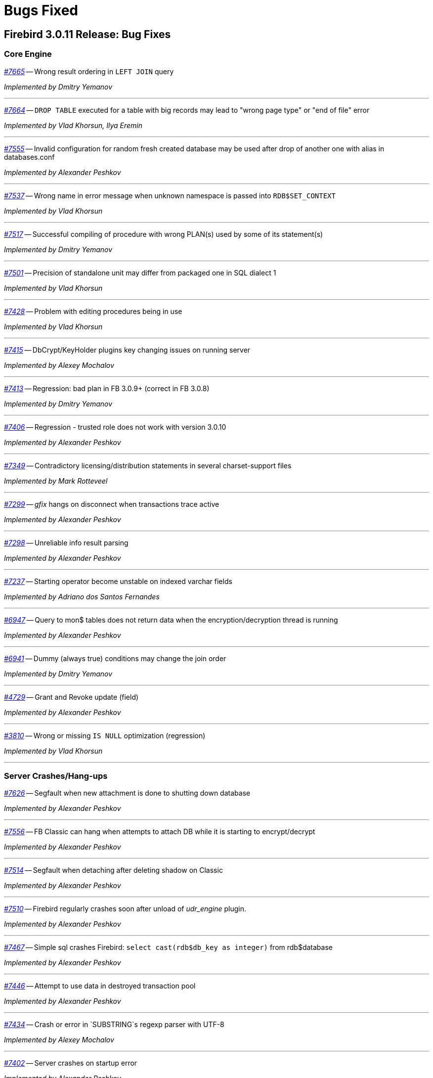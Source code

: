 [[rnfb30-bug]]
= Bugs Fixed

////
_https://github.com/FirebirdSQL/firebird/issues/nnnn[#nnnn (CORE-mmmm)]_
-- A description

_fixed by A. Person_

'''
////

[[bug-3011]]
== Firebird 3.0.11 Release: Bug Fixes

[[bug-3011-core]]
=== Core Engine

_https://github.com/FirebirdSQL/firebird/issues/7665[#7665]_
-- Wrong result ordering in `LEFT JOIN` query  

_Implemented by Dmitry Yemanov_

'''

_https://github.com/FirebirdSQL/firebird/issues/7664[#7664]_
-- `DROP TABLE` executed for a table with big records may lead to "wrong page type" or "end of file" error  

_Implemented by Vlad Khorsun, Ilya Eremin_

'''

_https://github.com/FirebirdSQL/firebird/issues/7555[#7555]_
-- Invalid configuration for random fresh created database may be used after drop of another one with alias in databases.conf  

_Implemented by Alexander Peshkov_

'''

_https://github.com/FirebirdSQL/firebird/issues/7537[#7537]_
-- Wrong name in error message when unknown namespace is passed into `RDB$SET_CONTEXT`  

_Implemented by Vlad Khorsun_

'''

_https://github.com/FirebirdSQL/firebird/issues/7517[#7517]_
-- Successful compiling of procedure with wrong PLAN(s) used by some of its statement(s)  

_Implemented by Dmitry Yemanov_

'''

_https://github.com/FirebirdSQL/firebird/issues/7501[#7501]_
-- Precision of standalone unit may differ from packaged one in SQL dialect 1  

_Implemented by Vlad Khorsun_

'''

_https://github.com/FirebirdSQL/firebird/issues/7428[#7428]_
-- Problem with editing procedures being in use  

_Implemented by Vlad Khorsun_

'''

_https://github.com/FirebirdSQL/firebird/issues/7415[#7415]_
-- DbCrypt/KeyHolder plugins key changing issues on running server  

_Implemented by Alexey Mochalov_

'''

_https://github.com/FirebirdSQL/firebird/issues/7413[#7413]_
-- Regression: bad plan in FB 3.0.9+ (correct in FB 3.0.8)  

_Implemented by Dmitry Yemanov_

'''

_https://github.com/FirebirdSQL/firebird/issues/7406[#7406]_
-- Regression - trusted role does not work with version 3.0.10  

_Implemented by Alexander Peshkov_

'''

_https://github.com/FirebirdSQL/firebird/issues/7349[#7349]_
-- Contradictory licensing/distribution statements in several charset-support files  

_Implemented by Mark Rotteveel_

'''

_https://github.com/FirebirdSQL/firebird/issues/7299[#7299]_
-- _gfix_ hangs on disconnect when transactions trace active  

_Implemented by Alexander Peshkov_

'''

_https://github.com/FirebirdSQL/firebird/issues/7298[#7298]_
-- Unreliable info result parsing  

_Implemented by Alexander Peshkov_

'''

_https://github.com/FirebirdSQL/firebird/issues/7237[#7237]_
-- Starting operator become unstable on indexed varchar fields  

_Implemented by Adriano dos Santos Fernandes_

'''

_https://github.com/FirebirdSQL/firebird/issues/6947[#6947]_
-- Query to mon$ tables does not return data when the encryption/decryption thread is running  

_Implemented by Alexander Peshkov_

'''

_https://github.com/FirebirdSQL/firebird/issues/6941[#6941]_
-- Dummy (always true) conditions may change the join order  

_Implemented by Dmitry Yemanov_

'''

_https://github.com/FirebirdSQL/firebird/issues/4729[#4729]_
-- Grant and Revoke update (field)  

_Implemented by Alexander Peshkov_

'''

_https://github.com/FirebirdSQL/firebird/issues/3810[#3810]_
-- Wrong or missing `IS NULL` optimization (regression)  

_Implemented by Vlad Khorsun_

'''

[[bug-3011-crashes]]
=== Server Crashes/Hang-ups

_https://github.com/FirebirdSQL/firebird/issues/7626[#7626]_
-- Segfault when new attachment is done to shutting down database  

_Implemented by Alexander Peshkov_

'''

_https://github.com/FirebirdSQL/firebird/issues/7556[#7556]_
-- FB Classic can hang when attempts to attach DB while it is starting to encrypt/decrypt  

_Implemented by Alexander Peshkov_

'''

_https://github.com/FirebirdSQL/firebird/issues/7514[#7514]_
-- Segfault when detaching after deleting shadow on Classic  

_Implemented by Alexander Peshkov_

'''

_https://github.com/FirebirdSQL/firebird/issues/7510[#7510]_
-- Firebird regularly crashes soon after unload of _udr_engine_ plugin.  

_Implemented by Alexander Peshkov_

'''

_https://github.com/FirebirdSQL/firebird/issues/7467[#7467]_
-- Simple sql crashes Firebird: `select cast(rdb$db_key as integer)` from rdb$database   

_Implemented by Alexander Peshkov_

'''

_https://github.com/FirebirdSQL/firebird/issues/7446[#7446]_
-- Attempt to use data in destroyed transaction pool  

_Implemented by Alexander Peshkov_

'''

_https://github.com/FirebirdSQL/firebird/issues/7434[#7434]_
-- Crash or error in `SUBSTRING`s regexp parser with UTF-8  

_Implemented by Alexey Mochalov_

'''

_https://github.com/FirebirdSQL/firebird/issues/7402[#7402]_
-- Server crashes on startup error  

_Implemented by Alexander Peshkov_

'''

_https://github.com/FirebirdSQL/firebird/issues/7393[#7393]_
-- Access violation after double fault in `attachDatabase()`  

_Implemented by Alexander Peshkov_

'''

_https://github.com/FirebirdSQL/firebird/issues/7370[#7370]_
-- Segfault under OOM conditions  

_Implemented by Alexander Peshkov_

'''

_https://github.com/FirebirdSQL/firebird/issues/7314[#7314]_
-- Multitreaded activating indices restarts server process  

_Implemented by Vlad Khorsun_

'''

_https://github.com/FirebirdSQL/firebird/issues/7314[#7314]_
-- Sporadic crash on 3.0.10.33106  

_Implemented by Vlad Khorsun_

'''

[[bug-3011-api]]
=== API/Remote Interface

_https://github.com/FirebirdSQL/firebird/issues/7473[#7473]_
-- Client application crash when processing callback requests from server during `attachDatabase`  

_Implemented by Alexander Peshkov_

'''

_https://github.com/FirebirdSQL/firebird/issues/7444[#7444]_
-- _isql_ crashes when executing test from QA suite  

_Implemented by Alexander Peshkov_

'''

_https://github.com/FirebirdSQL/firebird/issues/7365[#7365]_
-- Client side aliases do not work in databases.conf  

_Implemented by Alexander Peshkov_

'''

_https://github.com/FirebirdSQL/firebird/issues/7296[#7296]_
-- During shutdown op_disconnect may be sent to invalid handle  

_Implemented by Alexander Peshkov_

'''

[[bug-3011-utilities]]
=== Utilities

[[bug-3011-utilities-gbak]]
==== gbak

_https://github.com/FirebirdSQL/firebird/issues/7499[#7499]_
-- Problem with restore  

_Implemented by Vlad Khorsun_

'''

_https://github.com/FirebirdSQL/firebird/issues/7465[#7465]_
-- Restore success illegally reported when gbak was unable to activate all indices  

_Implemented by Alexander Peshkov_

'''

[[bug-3011-utilities-isql]]
==== isql

_https://github.com/FirebirdSQL/firebird/issues/5853[#5853]_
-- Wrong formatting of "Elapsed time" in _isql_  

_Implemented by Jiri Cincura_

'''

[[bug-3011-utilities-fbtracemgr]]
==== fbtracemgr

_https://github.com/FirebirdSQL/firebird/issues/7295[#7295]_
-- Unexpected message 'Error reading data from the connection' when _fbtracemgr_ is closed using ctrl-C  

_Implemented by Alexander Peshkov_

'''


[[bug-3010]]
== Firebird 3.0.10 Release: Bug Fixes

[[bug-3010-core]]
=== Core Engine

_https://github.com/FirebirdSQL/firebird/issues/7176[#7176]_
-- Incorrect error "Invalid token. Malformed string." with union + blob + non-UTF8 varchar

_fixed by Adriano dos Santos Fernandes_

'''

_https://github.com/FirebirdSQL/firebird/issues/7147[#7147]_
-- Problems with use of big timeout (or no timeout at all) in trace service

_fixed by Alex Peshkov_

'''

_https://github.com/FirebirdSQL/firebird/issues/7141[#7141]_
-- Services manager breaks long lines into 1023 bytes portions when using _isc_info_svc_line_ in _Service::query()_

_fixed by Alex Peshkov_

'''

_https://github.com/FirebirdSQL/firebird/issues/7140[#7140]_
-- Wrong select result in case of special sort character

_fixed by Adriano dos Santos Fernandes_

'''

_https://github.com/FirebirdSQL/firebird/issues/7138[#7138]_
-- Problems accessing FB4 database, copied from another host

_fixed by Alex Peshkov_

'''

_https://github.com/FirebirdSQL/firebird/issues/7137[#7137]_
-- Optimizer regression: bad plan (HASH instead of JOIN) is chosen for some inner joins

_fixed by Dmitry Yemanov_

'''

_https://github.com/FirebirdSQL/firebird/issues/7135[#7135]_
-- Firebird engine randomly fails when delivering mapping clear to other processes

_fixed by Alex Peshkov_

'''

_https://github.com/FirebirdSQL/firebird/issues/7122[#7122]_
-- Invalid state of mapping cache after replacement of database

_fixed by Alex Peshkov_

'''

_https://github.com/FirebirdSQL/firebird/issues/7121[#7121]_
-- Mapping error when server tries to use mapping rules from database in full shutdown state

_fixed by Alex Peshkov_

'''

_https://github.com/FirebirdSQL/firebird/issues/7106[#7106]_
-- Wrong detection of must-be-delimited user names

_fixed by Alex Peshkov_

'''

_https://github.com/FirebirdSQL/firebird/issues/7094[#7094]_
-- Incorrect indexed lookup of strings when the last keys characters are part of collated contractions and there is multi-segment insensitive descending index

_fixed by Adriano dos Santos Fernandes_

'''

[[bug-3010-crashes]]
=== Server Crashes/Hang-ups

_https://github.com/FirebirdSQL/firebird/issues/7197[#7197]_
-- Segfault in Linux CS after successful detach from a database

_fixed by Alex Peshkov_

'''

_https://github.com/FirebirdSQL/firebird/issues/7160[#7160]_
-- Missing checkout in trace manager when performing user mapping may cause server hang

_fixed by Alex Peshkov_

'''

[[bug-3010-winonly]]
=== Windows Only

_https://github.com/FirebirdSQL/firebird/issues/7158[#7158]_
-- Serious issue with SYSDBA user after a Windows install with _EnableLegacyClientAuth_

_fixed by Paul Reeves_

'''

[[bug-3010-api]]
=== API/Remote Interface

_https://github.com/FirebirdSQL/firebird/issues/7128[#7128]_
-- Incorrect error message with _isc_sql_interprete()_

_fixed by Vlad Khorsun_

'''

[[bug-3010-utilities]]
=== Utilities

[[bug-3010-utilities-gbak]]
==== gbak

_https://github.com/FirebirdSQL/firebird/issues/7184[#7184]_
-- _gbak_ output is not being flushed to disk

_fixed by Alex Peshkov_

'''

[[bug-3010-utilities-gstat]]
==== gstat

_https://github.com/FirebirdSQL/firebird/issues/7191[#7191]_
-- _gstat_ fails, but return 0 error code with incorrect databases.conf

_fixed by Alexey Mochalov_

'''


[[bug-309]]
== Firebird 3.0.9 Release: Bug Fixes

[[bug-309-core]]
=== Core Engine

_https://github.com/FirebirdSQL/firebird/issues/7119[#7119]_
-- Database statistics service could not find existing table(s)

_fixed by Vlad Khorsun_

'''

_https://github.com/FirebirdSQL/firebird/issues/7118[#7118]_
-- Chained `JOIN .. USING` across the same column names may be optimized badly

_fixed by Dmitry Yemanov_

'''

_https://github.com/FirebirdSQL/firebird/issues/7112[#7112]_
-- Avoid unload of plugins in MacOS due to problematic reload of them

_fixed by Adriano dos Santos Fernandes_

'''

_https://github.com/FirebirdSQL/firebird/issues/7084[#7084]_
-- Creating unique constraints on MacOS fails on larger tables

_fixed by Adriano dos Santos Fernandes_

'''

_https://github.com/FirebirdSQL/firebird/issues/7057[#7057]_
-- Client-side positioned updates work wrongly with scrollable cursors

_fixed by Dmitry Yemanov_

'''

_https://github.com/FirebirdSQL/firebird/issues/7056[#7056]_
-- Fetching from a scrollable cursor may overwrite user-specified buffer and corrupt memory

_fixed by Dmitry Yemanov_

'''

_https://github.com/FirebirdSQL/firebird/issues/7043[#7043]_
-- Wrong message when user has no access to _/tmp/firebird_

_fixed by Alex Peshkov_

'''

_https://github.com/FirebirdSQL/firebird/issues/6966[#6966]_
-- Status vector for `EXECUTE STATEMENT(<empty string>)` is unstable if another execute block with correct statement was executed before

_fixed by Alex Peshkov_

'''

_https://github.com/FirebirdSQL/firebird/issues/3357[#3357]_
-- Bad execution plan if some stream depends on multiple streams via a function

_fixed by Dmitry Yemanov_

'''

[[bug-309-crashes]]
=== Server Crashes/Hang-ups

_https://github.com/FirebirdSQL/firebird/issues/7115[#7115]_
-- Server hangs in trace code when it tries to update mapping cache

_fixed by Alex Peshkov_

'''

_https://github.com/FirebirdSQL/firebird/issues/7103[#7103]_
-- Server hangs and cannot be stopped after several `DELETE FROM MON$STATEMENTS` being issued in order to stop external `EXECUTE STATEMENT` which waits record for updating

_fixed by Vlad Khorsun_

'''

_https://github.com/FirebirdSQL/firebird/issues/7067[#7067]_
-- Deadlock when using not initialized security database

_fixed by Alex Peshkov_

'''

_https://github.com/FirebirdSQL/firebird/issues/7060[#7060]_
-- Deadlock when execute test for CORE-4337

_fixed by Alex Peshkov_

'''

[[bug-309-winonly]]
=== Windows Only

_https://github.com/FirebirdSQL/firebird/issues/7109[#7109]_
-- Content of database file can be overwritten with zero bytes in some (rare) cases

_fixed by Vlad Khorsun_

'''


[[bug-308]]
== Firebird 3.0.8 Release: Bug Fixes

[[bug-308-core]]
=== Core Engine

_https://github.com/FirebirdSQL/firebird/issues/7044[#7044]_
-- Validation error: Data page N {sequence M} marked as secondary but contains primary record versions in table T

_fixed by Vlad Khorsun_

'''

_https://github.com/FirebirdSQL/firebird/issues/7036[#7036]_
-- Unexpected messages "Missing security context ..." in firebird.log

_fixed by Alex Peshkov_

'''

_https://github.com/FirebirdSQL/firebird/issues/6987[#6987]_
-- DATEDIFF does not support fractional value for MILLISECOND

_fixed by Adriano dos Santos Fernandes_

'''

_https://github.com/FirebirdSQL/firebird/issues/6984[#6984]_
-- Committed transaction could be marked as dead in some very special and rare case

_fixed by Vlad Khorsun, Dmitry Yemanov_

'''

_https://github.com/FirebirdSQL/firebird/issues/6967[#6967]_
-- PIO_read / PIO_write may falsely return success in a case when block was read/written incompletely

_fixed by Alex Peshkov_

'''

_https://github.com/FirebirdSQL/firebird/issues/6932[#6932]_
-- GTT's pages are not released while dropping it

_fixed by Ilya Eremin, Vlad Khorsun_

'''

_https://github.com/FirebirdSQL/firebird/issues/6918[#6918]_
-- Service detach is always traced

_fixed by Vlad Khorsun_

'''

_https://github.com/FirebirdSQL/firebird/issues/6866[#6866]_
-- Orphan records are left in RDB$SECURITY_CLASSES and RDB$USER_PRIVILEGES after DROP PROCEDURE/FUNCTION

_fixed by Vlad Khorsun_

'''

_https://github.com/FirebirdSQL/firebird/issues/6836[#6836]_
-- fb_shutdown() does not wait for self completion in other thread

_fixed by Alex Peshkov_

'''

_https://github.com/FirebirdSQL/firebird/issues/6782[#6782]_
-- Cannot get "records fetched" counter for procedures/functions in trace

_fixed by Vlad Khorsun_

'''

_https://github.com/FirebirdSQL/firebird/issues/6768[#6768 (CORE-6542)]_
-- Backup cannot be restored on a raw device (error during "open O_CREAT" operation for file "/dev/sda1")

_fixed by Alex Peshkov_

'''

_https://github.com/FirebirdSQL/firebird/issues/6759[#6759 (CORE-6532)]_
-- Results of concatenation with blob has no info about collation of source columns (which are declared with such info)

_fixed by Vlad Khorsun_

'''

_https://github.com/FirebirdSQL/firebird/issues/6758[#6758 (CORE-6531)]_
-- COMPUTED BY column looses charset and collate of source field <F> when <F> is either of type BLOB or VARCHAR casted to BLOB

_fixed by Vlad Khorsun_

'''

_https://github.com/FirebirdSQL/firebird/issues/6750[#6750 (CORE-6521)]_
-- CAST of infinity values to FLOAT doesn't work

_fixed by Alex Peshkov_

'''

_https://github.com/FirebirdSQL/firebird/issues/6747[#6747 (CORE-6518)]_
-- Wrong message when connecting to tiny trash database file

_fixed by Alex Peshkov_

'''

_https://github.com/FirebirdSQL/firebird/issues/6724[#6724 (CORE-6494)]_
-- Inconsistent translation "string->timestamp->string->timestamp" in the Dialect 1

_fixed by Adriano dos Santos Fernandes_

'''

_https://github.com/FirebirdSQL/firebird/issues/6719[#6719 (CORE-6489)]_
-- User without ALTER ANY ROLE privilege can use COMMENT ON ROLE

_fixed by Alex Peshkov_

'''

_https://github.com/FirebirdSQL/firebird/issues/6717[#6717 (CORE-6487)]_
-- FETCH ABSOLUTE and RELATIVE beyond bounds of cursor should always position immediately before-first or after-last

_fixed by Dmitry Yemanov_

'''

_https://github.com/FirebirdSQL/firebird/issues/6716[#6716 (CORE-6486)]_
-- FETCH RELATIVE has an off by one error for the first row

_fixed by Dmitry Yemanov_

'''

_https://github.com/FirebirdSQL/firebird/issues/6710[#6710 (CORE-6479)]_
-- COMMENT ON USER can only apply comment on user defined by the default UserManager plugin

_fixed by Alex Peshkov_

'''

_https://github.com/FirebirdSQL/firebird/issues/6698[#6698 (CORE-6466)]_
-- Comments before the first line of code are removed

_fixed by Adriano dos Santos Fernandes_

'''

_https://github.com/FirebirdSQL/firebird/issues/6683[#6683 (CORE-6450)]_
-- Races in cache of opened security databases

_fixed by Alex Peshkov_

'''

_https://github.com/FirebirdSQL/firebird/issues/6680[#6680 (CORE-6447)]_
-- Unexpectedly different text of message for parameterized expression starting from second run

_fixed by Vlad Khorsun_

'''

_https://github.com/FirebirdSQL/firebird/issues/6674[#6674 (CORE-6440)]_
-- Expression indexes containing COALESCE inside cannot be matched by the optimizer after migration from v2.5 to v3.0

_fixed by Dmitry Yemanov_

'''

_https://github.com/FirebirdSQL/firebird/issues/2367[#2367 (CORE-6441)]_
-- Srp plugin keeps connection after database has been removed for ~10 seconds (SS and SC)

_fixed by Alex Peshkov_

'''

_https://github.com/FirebirdSQL/firebird/issues/6646[#6646 (CORE-6408)]_
-- RETURNING clause in MERGE cannot reference column in aliased target table using qualified reference (alias.column) if DELETE action present

_fixed by Adriano dos Santos Fernandes_

'''

_https://github.com/FirebirdSQL/firebird/issues/6624[#6624 (CORE-6385)]_
-- Wrong line and column information after IF statement

_fixed by Adriano dos Santos Fernandes_

'''

_https://github.com/FirebirdSQL/firebird/issues/6220[#6220 (CORE-5966)]_
-- Slow performance when executing SQL scripts as non-SYSDBA user

_fixed by Roman Simakov_

'''

_https://github.com/FirebirdSQL/firebird/issues/5877[#5877 (CORE-5611)]_
-- Higher memory consumption for prepared statements

_fixed by Adriano dos Santos Fernandes_

'''

_https://github.com/FirebirdSQL/firebird/issues/5534[#5534 (CORE-5255)]_
-- String truncation exception on UPPER/LOWER functions, UTF8 database and some multibyte characters

_fixed by Adriano dos Santos Fernandes_

'''

_https://github.com/FirebirdSQL/firebird/issues/5173[#5173 (CORE-4878)]_
-- Compound ALTER TABLE statement with ADD and DROP the same constraint failed if this constraint involves index creation (PK/UNQ/FK)

_fixed by Ilya Eremin_

'''

_https://github.com/FirebirdSQL/firebird/issues/5082[#5082 (CORE-4783)]_
-- Exception "too few key columns found for index" raises when attempt to create table with PK and immediatelly drop this PK within the same transaction

_fixed by Ilya Eremin_

'''

_https://github.com/FirebirdSQL/firebird/issues/3886[#3886 (CORE-3529)]_
-- RECREATE TABLE T with PK or UK is impossible after duplicate typing w/o commit when ISQL is launched in AUTODDL=OFF mode

_fixed by Ilya Eremin_

'''

_https://github.com/FirebirdSQL/firebird/issues/2469[#2469 (CORE-2032)]_
-- Stored procedure recursively called by calculated field fails after reconnect

_fixed by Vlad Khorsun_
'''

[[bug-308-crashes]]
=== Server Crashes/Hang-ups

_https://github.com/FirebirdSQL/firebird/issues/7034[#7034]_
-- Scroll cursor server crash

_fixed by Dmitry Yemanov_

'''

_https://github.com/FirebirdSQL/firebird/issues/6854[#6854]_
-- Crash occurs when SIMILAR TO is used

_fixed by Adriano dos Santos Fernandes_

'''

_https://github.com/FirebirdSQL/firebird/issues/6781[#6781]_
-- Crashing (due to UDF exception) server process hangs

_fixed by Vlad Khorsun_

'''

_https://github.com/FirebirdSQL/firebird/issues/6777[#6777]_
-- AV when engine shut down and cancels attachment that is waiting in lock manager

_fixed by Vlad Khorsun_

'''

_https://github.com/FirebirdSQL/firebird/issues/6755[#6755 (CORE-6528)]_
-- Connect to a database that contains broken pages can lead to server crash

_fixed by Alex Peshkov_

'''

_https://github.com/FirebirdSQL/firebird/issues/6731[#6731 (CORE-6501)]_
-- Segfault when shutting down database which got encrypted by another process

_fixed by Alex Peshkov_

'''

_https://github.com/FirebirdSQL/firebird/issues/6708[#6708 (CORE-6477)]_
-- Rare race condition in Plugin Manager could lead to the server crash

_fixed by Vlad Khorsun_

'''

_https://github.com/FirebirdSQL/firebird/issues/6670[#6670 (CORE-6433)]_
-- Firebird server crashes during a daily maintenance / set statistics index

_fixed by Alex Peshkov_

'''

_https://github.com/FirebirdSQL/firebird/issues/6650[#6650 (CORE-6412)]_
-- Firebird freezes when trying to manage users via triggers

_fixed by Alex Peshkov_

'''

_https://github.com/FirebirdSQL/firebird/issues/6265[#6265 (CORE-6015)]_
-- Segfault when using expression index with complex expression

_fixed by Vlad Khorsun_

'''

_https://github.com/FirebirdSQL/firebird/issues/1210[#1210 (CORE-2917)]_
-- Server hangs on I/O error during "open" operation for file "/tmp/firebird/fb_trace_ksVDoc"

_fixed by Alex Peshkov_

'''

[[bug-308-api]]
=== API/Remote Interface

_https://github.com/FirebirdSQL/firebird/issues/6896[#6896]_
-- Client forcing server to encryption

_fixed by Alex Peshkov_

'''

_https://github.com/FirebirdSQL/firebird/issues/6752[#6752 (CORE-6525)]_
-- Segfaults in fbclient when receiving invalid / unexpected data from server

_fixed by Alex Peshkov_

'''

_https://github.com/FirebirdSQL/firebird/issues/6751[#6751 (CORE-6524)]_
-- Various segfaults in fbclient

_fixed by Alex Peshkov_

'''

_https://github.com/FirebirdSQL/firebird/issues/6746[#6746 (CORE-6517)]_
-- CREATE DATABASE fails with 'Token unknown' error when DB name is enclosed in double quotes and 'DEFAULT CHARACTER SET' is specified after DB name

_fixed by Adriano dos Santos Fernandes_

'''

_https://github.com/FirebirdSQL/firebird/issues/6718[#6718 (CORE-6488)]_
-- Event delivery could be missed when local (XNET) protocol is used

_fixed by Vlad Khorsun_

'''

_https://github.com/FirebirdSQL/firebird/issues/6700[#6700 (CORE-6468)]_
-- Wire compression causes sporadic "Error reading data from the connection" errors

_fixed by Alex Peshkov_

'''

_https://github.com/FirebirdSQL/firebird/issues/6679[#6679 (CORE-6446)]_
-- CLOOP envelopes are wrong regarding IStatus

_fixed by Alex Peshkov_

'''

_https://github.com/FirebirdSQL/firebird/issues/6669[#6669 (CORE-6432)]_
-- Possible buffer overflow in client library in Attachment::getInfo() call

_fixed by Alex Peshkov_

'''

[[bug-308-winonly]]
=== Windows Only

_https://github.com/FirebirdSQL/firebird/issues/6949[#6949]_
-- On Windows, engine may hang on initialization when another instance with different lock directory is running

_fixed by Vlad Khorsun_

'''

[[bug-308-builds]]
=== Builds

_https://github.com/FirebirdSQL/firebird/issues/6780[#6780]_
-- firebird.msg is missing in Firebird Android builds

_fixed by Alex Peshkov_

'''

[[bug-308-utilities]]
=== Utilities

[[bug-308-utilities-isql]]
==== isql

_https://github.com/FirebirdSQL/firebird/issues/6796[#6796]_
-- Buffer overflow when padding line with national characters causes ISQL to crash

_fixed by Adriano dos Santos Fernandes_

'''

[[bug-308-utilities-gbak]]
==== gbak

_https://github.com/FirebirdSQL/firebird/issues/7031[#7031]_
-- gbak -b fails with "invalid transaction handle (expecting explicit transaction start)"

_fixed by Vlad Khorsun_

'''

_https://github.com/FirebirdSQL/firebird/issues/6999[#6999]_
-- GBAK removes database and backup files if finished unsuccessfully

_fixed by Ilya Eremin, Alex Peshkov_

'''

[[bug-308-utilities-gfix]]
==== gfix

_https://github.com/FirebirdSQL/firebird/issues/6817[#6817]_
-- -fetch_password passwordfile does not work with GFIX

_fixed by Alex Peshkov_

'''

_https://github.com/FirebirdSQL/firebird/issues/6672[#6672 (CORE-6437)]_
-- GFIX cannot set big value for buffers

_fixed by Vlad Khorsun_

'''

[[bug-308-utilities-gstat]]
==== gstat

_https://github.com/FirebirdSQL/firebird/issues/6729[#6729 (CORE-6499)]_
-- GSTAT with switch -t executed via services fails with "found unknown switch" error

_fixed by Alex Peshkov_

'''


[[bug-307]]
== Firebird 3.0.7 Release: Bug Fixes

The following bug fixes were reported prior to the version 3.0.7 official release:

[[bug-307-core]]
=== Core Engine

_(http://tracker.firebirdsql.org/browse/CORE-6370[CORE-6370])_
-- Memory leak was possible when a computed field containing COALESCE/CAST is selected.

_fixed by A. dos Santos Fernandes_

'''

_(http://tracker.firebirdsql.org/browse/CORE-6358[CORE-6358])_
-- Adding NOT NULL column with DEFAULT value could cause default values to be volatile or have the wrong charset.

_fixed by A. dos Santos Fernandes_

'''

_(http://tracker.firebirdsql.org/browse/CORE-6351[CORE-6351])_
-- Inter-dependent computed fields could be wrongly evaluated as NULL in some cases.

_fixed by V. Khorsun_

'''

_(http://tracker.firebirdsql.org/browse/CORE-6346[CORE-6346])_
-- Alternate quoting did not work on some particular cases.

_fixed by A. dos Santos Fernandes_

'''

[[bug-307-crashes]]
=== Server Crashes/Hang-ups

_(http://tracker.firebirdsql.org/browse/CORE-6411[CORE-6411])_
-- Server would crash attempting to create a table with many (more than 5460) fields.

_fixed by D. Yemanov_

'''

_(http://tracker.firebirdsql.org/browse/CORE-6367[CORE-6367])_
-- Server would crash receiving a malformed packet from the network.

_fixed by A. Peshkov_

'''

_(http://tracker.firebirdsql.org/browse/CORE-6360[CORE-6360])_
-- Engine could hang due to races when starting the crypt thread and simultaneous shutdown.

_fixed by A. Peshkov_

'''

_(http://tracker.firebirdsql.org/browse/CORE-6348[CORE-6348])_
-- Wire compression could cause the server to freeze.

_fixed by A. Peshkov_

'''

_(http://tracker.firebirdsql.org/browse/CORE-6347[CORE-6347])_
-- New connections to the server could stall, when there is an existing connection to the database.

_fixed by V. Khorsun_

'''

_(http://tracker.firebirdsql.org/browse/CORE-6346[CORE-6346])_
-- New connection to the server could hang inside the engine.

_fixed by V. Khorsun_

'''

_(http://tracker.firebirdsql.org/browse/CORE-6253[CORE-6253])_
-- Locked fb_lock file could cause a server crash.

_fixed by V. Khorsun_

'''

[[bug-307-api]]
=== API/Remote Interface

_(http://tracker.firebirdsql.org/browse/CORE-6388[CORE-6388])_
-- Client library code could assert when closing the event thread in the debug build.

_fixed by A. Peshkov_

'''

_(http://tracker.firebirdsql.org/browse/CORE-6364[CORE-6364])_
-- Wrong reference counting in the UDR trigger sample.

_fixed by V. Khorsun_

'''

[[bug-307-utilities]]
=== Utilities

[[bug-307-utilities-isql]]
==== isql

_(http://tracker.firebirdsql.org/browse/CORE-6147[CORE-6147])_
-- Script with extracted (using isql -x) metadata could fail creating the global mapping.

_fixed by A. Peshkov_

'''

[[bug-307-utilities-gbak]]
==== gbak

_(http://tracker.firebirdsql.org/browse/CORE-6392[CORE-6392])_
-- Space inside the database path could prevent backup using GBAK in the -SE mode.

_fixed by A. Peshkov_

'''

[[bug-307-utilities-fbsvcmgr]]
==== fbsvcmgr

_(http://tracker.firebirdsql.org/browse/CORE-6396[CORE-6396])_
-- Error "Unknown tag (0) in isc_svc_query() result" could be reported when running trace with fbsvcmgr.

_fixed by A. Peshkov_

'''

[[bug-306]]
== Firebird 3.0.6 Release: Bug Fixes

The following bug fixes were reported prior to the version 3.0.6 official release:

[[bug-306-core]]
=== Core Engine

_(http://tracker.firebirdsql.org/browse/CORE-6343[CORE-6343])_
-- Rolled back transaction could produce unexpected results leading to duplicate values in the primary key.

_fixed by D. Yemanov_

'''

_(http://tracker.firebirdsql.org/browse/CORE-6331[CORE-6331])_
-- Memory leak was possible when executing some statements and expressions.

_fixed by A. dos Santos Fernandes_

'''

_(http://tracker.firebirdsql.org/browse/CORE-6323[CORE-6323])_
-- File-system ID could be duplicated among databases located on different volumes.

_fixed by D. Yemanov_

'''

_(http://tracker.firebirdsql.org/browse/CORE-6314[CORE-6314])_
-- Assigning `RDB$DB_KEY` to a multi-byte `CHAR`/`VARCHAR` variable/parameter did not enforce the target limit.

_fixed by A. dos Santos Fernandes_

'''

_(http://tracker.firebirdsql.org/browse/CORE-6310[CORE-6310])_
-- Varchar length limit was not enforced when assigning a string with trailing spaces in multi-byte character sets.

_fixed by A. dos Santos Fernandes_

'''

_(http://tracker.firebirdsql.org/browse/CORE-6296[CORE-6296])_
-- Many connections could result in poor performance.

_fixed by V. Khorsun_

'''

_(http://tracker.firebirdsql.org/browse/CORE-6290[CORE-6290])_
-- Hex number used at the end of statement could read invalid memory and produce wrong values or exceptions.

_fixed by A. dos Santos Fernandes_

'''

_(http://tracker.firebirdsql.org/browse/CORE-6280[CORE-6280])_
-- `MERGE` statement could lose parameters in the "```WHEN [NOT] MATCHED```" clause that will never be matched.
This could also cause server crashes in some situations.

_fixed by A. dos Santos Fernandes_

'''

_(http://tracker.firebirdsql.org/browse/CORE-6266[CORE-6266])_
-- Deleting records from `MON$ATTACHMENTS` using the `ORDER BY` clause didn't close the corresponding attachments.

_fixed by D. Yemanov_

'''

_(http://tracker.firebirdsql.org/browse/CORE-6252[CORE-6252])_
-- UNIQUE CONSTRAINT violation could be possible.

_fixed by V. Khorsun_

'''

_(http://tracker.firebirdsql.org/browse/CORE-6250[CORE-6250])_
-- Signature mismatch error could be raised when creating package body on identical packaged procedure header.

_fixed by A. dos Santos Fernandes_

'''

_(http://tracker.firebirdsql.org/browse/CORE-6246[CORE-6246])_
-- Output parameters could be wrongly described if there are too many number of columns in the result set.

_fixed by A. dos Santos Fernandes_

'''

_(http://tracker.firebirdsql.org/browse/CORE-6230[CORE-6230])_
-- It was impossible to connect to a database if the security.db reference was removed from `databases.conf`.

_fixed by A. Peshkov_

'''

_(http://tracker.firebirdsql.org/browse/CORE-6221[CORE-6221])_
-- Incorrect implementation of `allocFunc()` for zlib1: memory leak was possible.

_fixed by A. Peshkov_

'''

_(http://tracker.firebirdsql.org/browse/CORE-6110[CORE-6110])_
-- 64-bit transaction IDs were not stored properly inside the status vector.

_fixed by I. Eremin_

'''

_(http://tracker.firebirdsql.org/browse/CORE-5862[CORE-5862])_
-- `RDB$CHARACTER_LENGTH` in `RDB$FIELDS` was not being populated when the column was a computed `VARCHAR` without an explicit type.

_fixed by A. dos Santos Fernandes_

'''

[[bug-306-crashes]]
=== Server Crashes/Hang-ups

_(http://tracker.firebirdsql.org/browse/CORE-6345[CORE-6345])_
-- Server could crash on overflow of numeric division result.

_fixed by A. Peshkov_

'''

_(http://tracker.firebirdsql.org/browse/CORE-6317[CORE-6317])_
-- Server could crash executing long `GRANT` statements.

_fixed by A. dos Santos Fernandes_

'''

_(http://tracker.firebirdsql.org/browse/CORE-6254[CORE-6254])_
-- Server could crash when using `SET TRANSACTION` and `ON TRANSACTION START` trigger uses `EXECUTE STATEMENT` against current transaction.

_fixed by V. Khorsun_

'''

_(http://tracker.firebirdsql.org/browse/CORE-6251[CORE-6251])_
-- Server would crash when built-in function `LEFT` or `RIGHT` is missing its 2nd argument.

_fixed by A. dos Santos Fernandes_

'''

_(http://tracker.firebirdsql.org/browse/CORE-6231[CORE-6231])_
-- Server would crash during shutdown of XNET connection to a local database when events have been registered.

_fixed by V. Khorsun_

'''

_(http://tracker.firebirdsql.org/browse/CORE-6224[CORE-6224])_
-- Server could crash due to double destruction of the `rem_port` object.

_fixed by D. Kovalenko, A. Peshkov_

'''

_(http://tracker.firebirdsql.org/browse/CORE-6217[CORE-6217])_
-- Dangerous (possibly leading to a crash) work with pointer: `delete ptr; ptr=new ;`.

_fixed by D. Kovalenko, A. Peshkov_

'''

_(http://tracker.firebirdsql.org/browse/CORE-5972[CORE-5972])_
-- External engine trigger would crash the server if the table has computed fields.

_fixed by A. dos Santos Fernandes_

'''

[[bug-306-builds]]
=== Builds

_(http://tracker.firebirdsql.org/browse/CORE-6295[CORE-6295])_
-- Distributed header files were incomplete (missing some type declarations).

_fixed by V. Khorsun_

'''

_(http://tracker.firebirdsql.org/browse/CORE-6189[CORE-6189])_
-- Building the bundled libtommath could fail.

_fixed by A. Peshkov_

'''

[[bug-306-api]]
=== API/Remote Interface

_(http://tracker.firebirdsql.org/browse/CORE-6283[CORE-6283])_
-- Result of `isNullable()` in message metadata, returned by metadata builder, did not match datatype set by `setType()` in metadata builder.

_fixed by A. Peshkov_

'''

_(http://tracker.firebirdsql.org/browse/CORE-6227[CORE-6227])_
-- `isc_info_svc_user_dbpath` was always returning an alias of the main security database.

_fixed by A. Peshkov_

'''

_(http://tracker.firebirdsql.org/browse/CORE-6212[CORE-6212])_
-- Authentication plugin on the server could read garbage data from the client instead of the empty packet.

_fixed by A. Peshkov_

'''

[[bug-306-posixonly]]
=== POSIX Only

_(http://tracker.firebirdsql.org/browse/CORE-6269[CORE-6269])_
-- Server could ignore `KeepAlive` settings (server connection/process is not killed when its client endpoint is lost).

_fixed by A. Peshkov_

'''

[[bug-306-utilities]]
=== Utilities

[[bug-306-utilities-gbak]]
==== gbak

_(http://tracker.firebirdsql.org/browse/CORE-6329[CORE-6329])_
-- GBAK with `service_mgr` and `Win_Sspi_ authentication could raise an error in clumplet API.

_fixed by A. Peshkov_

'''

_(http://tracker.firebirdsql.org/browse/CORE-6265[CORE-6265])_
-- Existing mapping rules were removed by the backup/restore cycle.

_fixed by A. Peshkov_

'''

_(http://tracker.firebirdsql.org/browse/CORE-6264[CORE-6264])_
-- GBAK with PIPE to `stdout`: invalid content in the 'service_mgr' mode.

_fixed by A. Peshkov_

'''

_(http://tracker.firebirdsql.org/browse/CORE-6233[CORE-6233])_
-- Wrong dependencies of stored function on view were created after backup/restore.

_fixed by A. dos Santos Fernandes_

'''

_(http://tracker.firebirdsql.org/browse/CORE-6208[CORE-6208])_
-- `CREATE DATABASE` permission would disappear from security.db after the backup/restore cycle.

_fixed by A. Peshkov_

'''

_(http://tracker.firebirdsql.org/browse/CORE-6130[CORE-6130])_
-- Creating backup to `STDOUT` using the service manager was broken.

_fixed by A. Peshkov_

'''

_(http://tracker.firebirdsql.org/browse/CORE-2251[CORE-2251])_
-- GBAK doesn't return the error code in some cases.

_fixed by A. Peshkov_

'''

[[bug-306-utilities-gfix]]
==== gfix

_(http://tracker.firebirdsql.org/browse/CORE-5364[CORE-5364])_
-- `gfix -online normal` did not raise an error when there was another SYSDBA-owned session open.

_fixed by A. Peshkov_

'''

[[bug-306-utilities-isql]]
==== isql

_(http://tracker.firebirdsql.org/browse/CORE-6260[CORE-6260])_
-- Warnings were not always displayed in ISQL.

_fixed by A. Peshkov_

'''

_(http://tracker.firebirdsql.org/browse/CORE-6116[CORE-6116])_
-- Metadata script extracted with ISQL from a database restored from a version 2.5 backup was invalid if some table has `COMPUTED BY` fields.

_fixed by A. dos Santos Fernandes_

'''

[[bug-306-utilities-nbackup]]
==== nBackup

_(http://tracker.firebirdsql.org/browse/CORE-6319[CORE-6319])_
-- NBACKUP called via the Services API was locking the database file after error.

_fixed by V. Khorsun_

'''

[[bug-306-utilities-svcmgr]]
==== fbsvcmgr

_(http://tracker.firebirdsql.org/browse/CORE-6309[CORE-6309])_
-- fbsvcmgr could not decode information buffer returned by GFIX list limbo service.

_fixed by A. Peshkov_

'''

[[bug-305]]
== Firebird 3.0.5 Release: Bug Fixes

The following bug fixes were reported prior to the version 3.0.5 official release:

[[bug-305-core]]
=== Core Engine

_(http://tracker.firebirdsql.org/browse/CORE-6203[CORE-6203])_
-- "`Error reading data from the connection`" could be raised sometimes when using a non-default authentication plugin.

_fixed by A. Peshkov_

'''

_(http://tracker.firebirdsql.org/browse/CORE-6197[CORE-6197])_
-- The client library could leak memory when resolving the remote host name.

_fixed by A. dos Santos Fernandes_

'''

_(http://tracker.firebirdsql.org/browse/CORE-6182[CORE-6182])_
-- Firebird's internal timer could incorrectly reset the other existing timer entries.

_fixed by V. Khorsun_

'''

_(http://tracker.firebirdsql.org/browse/CORE-6171[CORE-6171])_
-- Error "`No current record for fetch operation`" could be raised for queries containing an aggregated sub-select.

_fixed by D. Yemanov_

'''

_(http://tracker.firebirdsql.org/browse/CORE-6163[CORE-6163])_
-- Generator pages were not encrypted.

_fixed by A. Peshkov_

'''

_(http://tracker.firebirdsql.org/browse/CORE-6150[CORE-6150])_
-- Bugcheck could be raised when some PK\UK\FK constraint checks a record already marked as damaged.

_fixed by V. Khorsun_

'''

_(http://tracker.firebirdsql.org/browse/CORE-6144[CORE-6144])_
-- Inconsistent behaviour of the `NEW` context variable was observed in `AFTER UPDATE OR DELETE` triggers.

_fixed by I. Eremin_

'''

_(http://tracker.firebirdsql.org/browse/CORE-6143[CORE-6143])_
-- Error "`Multiple maps found for ...`" was raised in not appropriate case.

_fixed by A. Peshkov_

'''

_(http://tracker.firebirdsql.org/browse/CORE-6138[CORE-6138])_
-- Inconsistent behavior was observed regarding visibility of the master record while inserting the detail record.

_fixed by V. Khorsun_

'''

_(http://tracker.firebirdsql.org/browse/CORE-6134[CORE-6134])_
-- Different error messages ("`Your user name and password are not defined`" vs "`Missing security context`") could be reported for a failed login depending on whether the `Win_Sspi` plugin is present in the configuration.

_fixed by A. Peshkov_

'''

_(http://tracker.firebirdsql.org/browse/CORE-6108[CORE-6108])_
-- Error "`Datatypes are not comparable in expression`" could be raised for a `COALESCE` function used inside an expression.

_fixed by A. dos Santos Fernandes_

'''

_(http://tracker.firebirdsql.org/browse/CORE-6097[CORE-6097])_
-- Connection could not see itself in `MON$ATTACHMENTS` when Windows domain/username (using `Win_Sspi` authentication) is exactly 31 bytes long.

_fixed by D. Yemanov_

'''

_(http://tracker.firebirdsql.org/browse/CORE-6090[CORE-6090])_
-- BLOB fields could be suddenly set to ``NULL``s during `UPDATE` after a table format change.

_fixed by D. Yemanov_

'''

_(http://tracker.firebirdsql.org/browse/CORE-6089[CORE-6089])_
-- BLOBs were unnecessarily copied during `UPDATE` after a table format change.

_fixed by D. Yemanov_

'''

_(http://tracker.firebirdsql.org/browse/CORE-6087[CORE-6087])_
-- `CAST` function used inside a union could be ignored.

_fixed by A. dos Santos Fernandes_

'''

_(http://tracker.firebirdsql.org/browse/CORE-6078[CORE-6078])_
-- `CREATE OR ALTER` series of statements were ignoring the existing permissions.

_fixed by A. Peshkov_

'''

_(http://tracker.firebirdsql.org/browse/CORE-6067[CORE-6067])_
-- The client library could leak memory if DSQL cursors are closed after the transaction commit.

_fixed by V. Khorsun_

'''

_(http://tracker.firebirdsql.org/browse/CORE-6063[CORE-6063])_
-- Firebird server could return the `op_accept` packet instead of the expected `op_accept_data` one.

_fixed by D. Kovalenko_

'''

_(http://tracker.firebirdsql.org/browse/CORE-6050[CORE-6050])_
-- The client library was attempting to open files not existent on the client host when connecting to a remove version 2.5 server.

_fixed by A. Peshkov_

'''

_(http://tracker.firebirdsql.org/browse/CORE-6043[CORE-6043])_
-- Global temporary tables created with the `ON COMMIT DELETE ROWS` clause were not releasing their used space in the temporary file(s) at `COMMIT RETAINING` or `ROLLBACK RETAINING`.

_fixed by V. Khorsun_

'''

_(http://tracker.firebirdsql.org/browse/CORE-6038[CORE-6038])_
-- Srp user manager could sporadically create user accounts that cannot pass the authentication.

_fixed by A. Peshkov_

'''

_(http://tracker.firebirdsql.org/browse/CORE-5995[CORE-5995])_
-- The "`creator`" user name was empty in user trace sessions.

_fixed by V. Khorsun_

'''

_(http://tracker.firebirdsql.org/browse/CORE-5993[CORE-5993])_
-- Error message was missing inside `firebird.log` after failure to create the audit log file.

_fixed by V. Khorsun_

'''

_(http://tracker.firebirdsql.org/browse/CORE-5991[CORE-5991])_
-- Trace could not work correctly with quoted file names in the trace configurations.

_fixed by V. Khorsun_

'''

_(http://tracker.firebirdsql.org/browse/CORE-5986[CORE-5986])_
-- Condition `NULL IS [NOT] {FALSE | TRUE}` was evaluated incorrectly (`NULL` was returned instead of the expected `FALSE`/`TRUE`).

_fixed by A. dos Santos Fernandes_

'''

_(http://tracker.firebirdsql.org/browse/CORE-5985[CORE-5985])_
-- `ROLE` option was ignored when specified for a remote `EXECUTE STATEMENT` command.

_fixed by A. Peshkov_

'''

_(http://tracker.firebirdsql.org/browse/CORE-5982[CORE-5982])_
-- Error "`no permission for SELECT access`" could be raised when a BLOB is used as input or output parameter of a stored procedure.

_fixed by D. Starodubov_

'''

_(http://tracker.firebirdsql.org/browse/CORE-5966[CORE-5966])_
-- Slow performance could be noticed when executing SQL scripts as non-SYSDBA user.

_fixed by A. Peshkov_

'''

_(http://tracker.firebirdsql.org/browse/CORE-5965[CORE-5965])_
-- Firebird 3 optimizer could choose a less efficient plan than the Firebird 2.5 optimizer.

_fixed by D. Yemanov_

'''

_(http://tracker.firebirdsql.org/browse/CORE-5949[CORE-5949])_
-- Bugcheck could happen when a read-only database with non-zero linger is converted into a read-write mode.

_fixed by V. Khorsun_

'''

_(http://tracker.firebirdsql.org/browse/CORE-5935[CORE-5935])_
-- Bugcheck 165 ("`cannot find tip page`") could happen under load in Classic and SuperClassic.

_fixed by V. Khorsun_

'''

_(http://tracker.firebirdsql.org/browse/CORE-5926[CORE-5926])_
-- `CREATE MAPPING` with non-ASCII user name could lead to the "`Malformed string`" error message.

_fixed by A. Peshkov_

'''

_(http://tracker.firebirdsql.org/browse/CORE-5918[CORE-5918])_
-- Memory statistics ('used' / 'mapped' counters) was not always accurate.

_fixed by A. Peshkov_

'''

_(http://tracker.firebirdsql.org/browse/CORE-5907[CORE-5907])_
-- Trace session could not be started if the 'database' section contains a pattern including curvy brackets.

_fixed by A. Peshkov_

'''

_(http://tracker.firebirdsql.org/browse/CORE-5888[CORE-5888])_
-- Firebird server on Android had problems with `NUMERIC` values (scale was not reported properly).

_fixed by A. Peshkov_

'''

_(http://tracker.firebirdsql.org/browse/CORE-5823[CORE-5823])_
-- Error "`no permission for SELECT access`" was raised when selecting a BLOB field from a stored procedure.

_fixed by D. Starodubov_

'''

_(http://tracker.firebirdsql.org/browse/CORE-5795[CORE-5795])_
-- `ORDER BY` clause on compound index could prevent from using other available indices.

_fixed by D. Yemanov_

'''

_(http://tracker.firebirdsql.org/browse/CORE-5784[CORE-5784])_
-- Lock folder inizialization was not multi-process safe.

_fixed by A. Peshkov_

'''

_(http://tracker.firebirdsql.org/browse/CORE-5639[CORE-5639])_
-- Mapping created for the `Win_Sspi` plugin did not cause the Windows user group to be converted to a Firebird role.

_fixed by A. Peshkov_

'''

_(http://tracker.firebirdsql.org/browse/CORE-5395[CORE-5395])_
-- Error "`Invalid data type for negation`" was raised for a query containing a negated parameter.

_fixed by A. dos Santos Fernandes, D. Yemanov_

'''

_(http://tracker.firebirdsql.org/browse/CORE-5074[CORE-5074])_
-- Charset ID of the array element could be lost (zero was always reported) when preparing a query selecting from that array field.

_fixed by D. Kovalenko_

'''

_(http://tracker.firebirdsql.org/browse/CORE-5070[CORE-5070])_
-- Compound index could not be used for filtering in some `ORDER/GROUP BY` queries.

_fixed by D. Yemanov_

'''

_(http://tracker.firebirdsql.org/browse/CORE-3925[CORE-3925])_
-- Bugcheck could be raised after attempting to create a self-referencial FK that violates the existing data.

_fixed by V. Khorsun_

'''

[[bug-305-crashes]]
=== Server Crashes/Hang-ups

_(http://tracker.firebirdsql.org/browse/CORE-6086[CORE-6086])_
-- Server could crash while creating some complex stored procedure (containing multiple CTEs).

_fixed by V. Khorsun, D. Yemanov_

'''

_(http://tracker.firebirdsql.org/browse/CORE-6068[CORE-6068])_
-- Server could hang while compiling a large package body containing a syntax error.

_fixed by A. dos Santos Fernandes_

'''

_(http://tracker.firebirdsql.org/browse/CORE-6027[CORE-6027])_
-- Server could hang at the incoming attachment if it happened immediately after the trace session has been stopped.

_fixed by A. Peshkov_

'''

_(http://tracker.firebirdsql.org/browse/CORE-6015[CORE-6015])_
-- Server crash could happen while using the computed index based on a complex expression.

_fixed by A. Peshkov_

'''

_(http://tracker.firebirdsql.org/browse/CORE-5980[CORE-5980])_
-- Firebird could crash during concurrent operations with expression indices.

_fixed by V. Khorsun_

'''

_(http://tracker.firebirdsql.org/browse/CORE-5972[CORE-5972])_
-- External engine trigger was causing the server to crash if the underlying table has computed field(s).

_fixed by A. dos Santos Fernandes_

'''

_(http://tracker.firebirdsql.org/browse/CORE-5950[CORE-5950])_
-- Server could deadlock when some user attaches a bugchecked database.

_fixed by A. Peshkov_

'''

_(http://tracker.firebirdsql.org/browse/CORE-5943[CORE-5943])_
-- The server could crash preparing a query having `DISTINCT` or `ORDER BY` together with a non-field expression in the select list.

_fixed by D. Yemanov_

'''

_(http://tracker.firebirdsql.org/browse/CORE-5936[CORE-5936])_
-- The Firebird server could crash at the end of a _gbak_ backup.

_fixed by V. Khorsun_

'''

[[bug-305-builds]]
=== Builds

_(http://tracker.firebirdsql.org/browse/CORE-6007[CORE-6007])_
-- Firebird would not build on MacOS with the fresh toolchain installed, compilation failed while building the `editline` library.

_fixed by A. Peshkov_

'''

_(http://tracker.firebirdsql.org/browse/CORE-5989[CORE-5989])_
-- Linking the binaries could fail due to missing `libiconv_open` reference if the `libiconv` library is installed.

_fixed by A. Peshkov_

'''

_(http://tracker.firebirdsql.org/browse/CORE-5934[CORE-5934])_
-- _gpre_boot_ was failing to link using CMake, reporting undefined reference `dladdr` and `dlerror`.

_fixed by A. Peshkov_

'''

[[bug-305-api]]
=== API/Remote Interface

_(http://tracker.firebirdsql.org/browse/CORE-6142[CORE-6142])_
-- Error "`connection lost to database`" could be raised when application creates multiple local attachments (using the XNET protocol) simultaneously.

_fixed by V. Khorsun_

'''

_(http://tracker.firebirdsql.org/browse/CORE-5927[CORE-5927])_
-- Connection could remain not encrypted using some non-standard authentication plugins even if a correct key was provided.

_fixed by A. Peshkov_

'''

_(http://tracker.firebirdsql.org/browse/CORE-5902[CORE-5902])_
-- Events processing was not working between Windows and MacOS hosts.

_fixed by A. dos Santos Fernandes, V. Khorsun_

'''

[[bug-305-posixonly]]
=== POSIX Only

_(http://tracker.firebirdsql.org/browse/CORE-6031[CORE-6031])_
-- The first connection to any database was causing a small memory leak related to the `binreloc` library initialization.

_fixed by A. Peshkov_

'''

_(http://tracker.firebirdsql.org/browse/CORE-6026[CORE-6026])_
-- Incorrect alignment was used for the `BIGINT` data type transferred from/to UDR libraries in 32-bit Linux builds.

_fixed by A. dos Santos Fernandes_

'''

_(http://tracker.firebirdsql.org/browse/CORE-5955[CORE-5955])_
-- The `binreloc` library could fail to initialize properly with `ld` versions 2.31 and above, causing the Firebird binaries to wrongly detect its root directory.

_fixed by R. Simakov_

'''

[[bug-305-maconly]]
=== MacOS Only

_(http://tracker.firebirdsql.org/browse/CORE-6122[CORE-6122])_
-- An attempt to call the properly declared UDF was raising the "`module name or entrypoint could not be found`" error on MacOS Mojave (10.14.3).

_fixed by P. Beach_

'''

[[bug-305-winonly]]
=== Windows Only

_(http://tracker.firebirdsql.org/browse/CORE-5959[CORE-5959])_
-- Firebird could return incorrect (outdated) current time/timestamp after the time zone was changed at the operating system level.

_fixed by V. Khorsun_

'''

_(http://tracker.firebirdsql.org/browse/CORE-3900[CORE-3900])_
-- VC runtime installer could reboot the system before the Firebird installation process finishes.

_fixed by B. Walker, P. Reeves_

'''

[[bug-305-utilities]]
=== Utilities

[[bug-305-utilities-gbak]]
==== gbak

_(http://tracker.firebirdsql.org/browse/CORE-6028[CORE-6028])_
-- User-defined triggers declared for system tables were included into backups, and it is impossible to alter/drop them due to system tables protection in Firebird 3.
Starting with version 3.0.5, _gbak_ skips such triggers during both backup and restore operations.

_fixed by A. Peshkov_

'''

_(http://tracker.firebirdsql.org/browse/CORE-6000[CORE-6000])_
-- _gbak_ was reporting the authentication error "`Your user name and password are not defined`" when the "```-fe(tch_password)```" command switch is specified and _gbak_ was running as a service.

_fixed by A. Peshkov_

'''

_(http://tracker.firebirdsql.org/browse/CORE-5118[CORE-5118])_
-- Indices on computed fields were broken after a restore, with all keys being set to `NULL`.

_fixed by D. Yemanov_

'''

_(http://tracker.firebirdsql.org/browse/CORE-2440[CORE-2440])_
-- Restoring a database with a computed index on a computed field was providing the wrong index and wrong query results.

_fixed by D. Yemanov_

'''

[[bug-305-utilities-gpre]]
==== gpre

_(http://tracker.firebirdsql.org/browse/CORE-6104[CORE-6104])_
-- Incorrect error "`invalid request handle`" was raised by the __gpre__-generated code when an embedded user does not have proper permissions for the table.

_fixed by D. Yemanov_

'''

[[bug-305-utilities-isql]]
==== isql

_(http://tracker.firebirdsql.org/browse/CORE-6040[CORE-6040])_
-- Metadata script extracted using `isql -x` was invalid if some table contains a `COMPUTED BY` column.

_fixed by A. dos Santos Fernandes_

'''

[[bug-305-utilities-nbackup]]
==== nBackup

{nbsp}

[[bug-305-utilities-svcmgr]]
==== fbsvcmgr

_(http://tracker.firebirdsql.org/browse/CORE-6141[CORE-6141])_
-- `fbsvcmgr action_repair rpr_list_limbo_trans` was not showing the expected list of 'in limbo' transactions.

_fixed by A. Peshkov_

'''

[[bug-305-utilities-tracemgr]]
==== fbtracemgr

_(http://tracker.firebirdsql.org/browse/CORE-6045[CORE-6045])_
-- Segmentation fault could happen in _fbtracemgr_ while closing it using the Ctrl-C keystroke.

_fixed by A. Peshkov_

'''

[[bug-304]]
== Firebird 3.0.4 Release: Bug Fixes

The following bug fixes were reported prior to the version 3.0.4 official release:

[[bug-304-core]]
=== Core Engine

_(http://tracker.firebirdsql.org/browse/CORE-5905[CORE-5905])_
-- Fixed some inconsistencies that could  occur when using `ALTER FUNCTION` to replace a legacy UDF with a PSQL function having the same name.

_fixed by A. dos Santos Fernandes_

'''

_(http://tracker.firebirdsql.org/browse/CORE-5904[CORE-5904])_
-- An attempt to create global mapping with a `FROM` field length greater than the SQL identifier length would fail.

_fixed by A. Peshkov_

'''

_(http://tracker.firebirdsql.org/browse/CORE-5900[CORE-5900])_
-- Login attempts during engine shutdown would cause unnecessary delays in the shutdown process.

_fixed by A. Peshkov_

'''

_(http://tracker.firebirdsql.org/browse/CORE-5898[CORE-5898])_
-- ROLE was not passed in `EXECUTE STATEMENT ... ON EXTERNAL`.

_fixed by V. Khorsun_

'''

_(http://tracker.firebirdsql.org/browse/CORE-5891[CORE-5891])_
-- The wrong events were released when a dead process was detected, i.e. valid events of a valid connection were  released instead of the events of the broken connection.

_fixed by A. Peshkov_

'''

_(http://tracker.firebirdsql.org/browse/CORE-5884[CORE-5884])_
-- An initial global mapping from the `Srp` plugin would not work.

_fixed by A. Peshkov_

'''

_(http://tracker.firebirdsql.org/browse/CORE-5881[CORE-5881])_
-- Network server would ignore any error that occurred in the `KeyHolderPlugin` when establishing the initial callback with a client.

_fixed by A. Peshkov_

'''

_(http://tracker.firebirdsql.org/browse/CORE-5880[CORE-5880])_
-- Unhandled: C0000005.ACCESS_VIOLATION could cause the server to crash.
The issue was related with events processing and could happen when `POST_EVENT` ran from an `ON DISCONNECT` trigger.
The same exception could occur if the application failed to cancel events when disconnecting.

_fixed by V. Khorsun_

'''

_(http://tracker.firebirdsql.org/browse/CORE-5879[CORE-5879])_
-- Error reading/writing data to connection: appears to be related to CORE-5880 (above).

_fixed by V. Khorsun_

'''

_(http://tracker.firebirdsql.org/browse/CORE-5852[CORE-5852])_
-- The system trigger `RDB$TRIGGER9` checks that an object exists.
However, existence checks for generators and exceptions were not implemented for checking when granting the `USAGE` privilege on generator and exception objects.
As a result, it was possible to grant `USAGE` on a non-existent object.

_fixed by R. Simakov_

'''

_(http://tracker.firebirdsql.org/browse/CORE-5847[CORE-5847])_
-- The error message returned from a primary key violation was returning "`Malformed string`" instead of the key value.

_fixed by V. Khorsun_

'''

_(http://tracker.firebirdsql.org/browse/CORE-5846[CORE-5846])_
-- `CREATE VIEW` was issuing a faulty error "`Implementation of text subtype 512 not located`".

_fixed by A. dos Santos Fernandes_

'''

_(http://tracker.firebirdsql.org/browse/CORE-5844[CORE-5844])_
-- Firebird was not cancelling events when the client disconnected.
See also CORE-5879 and CORE-5880, above.

_fixed by V. Khorsun_

'''

_(http://tracker.firebirdsql.org/browse/CORE-5843[CORE-5843])_
-- Failures in a `TRANSACTION START` trigger were not being handled correctly.

_fixed by V. Khorsun_

'''

_(http://tracker.firebirdsql.org/browse/CORE-5840[CORE-5840])_
-- A user was able to create a table that had a foreign key reference to another table to which he had no access privilege.

_fixed by R. Simakov_

'''

_(http://tracker.firebirdsql.org/browse/CORE-5837[CORE-5837])_
-- Inconsistent results when working with `GLOBAL TEMPORARY TABLE ON COMMIT PRESERVE ROWS`.

_fixed by V. Khorsun_

'''

_(http://tracker.firebirdsql.org/browse/CORE-5822[CORE-5822])_
-- The client would get the error SQLSTATE = 28000 ("user/password not defined") if `WireCrypt = Disabled` was used on the client side.

_fixed by A. Peshkov_

'''

_(http://tracker.firebirdsql.org/browse/CORE-5819[CORE-5819])_
-- An attachment could persist after it was deleted from `MON$ATTACHMENTS`.

_fixed by V. Khorsun_

'''

_(http://tracker.firebirdsql.org/browse/CORE-5804[CORE-5804])_
-- Fixed several legacy errors and anomalies in the implementation of the `REVOKE` operator.

_fixed by R. Simakov_

'''

_(CORE-5801, link not available)_
-- Unauthorized BLOB access vulnerability was fixed.

_fixed by D. Starodubov_

'''

_(http://tracker.firebirdsql.org/browse/CORE-5796[CORE-5796])_
-- The _gstat_ utility could produce  a faulty report concerning the presence of some non-encrypted pages in a database.

_fixed by A. Peshkov_

'''

_(http://tracker.firebirdsql.org/browse/CORE-5793[CORE-5793])_
-- The error returned from `DbCryptPlugin::setKey()` ("`Missing correct crypt key`") was not helpful for diagnostics.

_fixed by A. Peshkov_

'''

_(http://tracker.firebirdsql.org/browse/CORE-5791[CORE-5791])_
-- The ODS 12.0 for Windows and Linux-x64 builds differs from Linux-x86.
The fix results in a minor ODS change, from 12.0 to 12.2, for some but not all platforms.
This has certain implications for compatibility, so please read <<rnfb30-apiods-ods-12-2,these notes>>.

_fixed by A. Peshkov_

'''

_(http://tracker.firebirdsql.org/browse/CORE-5790[CORE-5790])_
-- User with `DROP DATABASE` privilege could not drop the database.

_fixed by R. Simakov_

'''

_(http://tracker.firebirdsql.org/browse/CORE-5788[CORE-5788])_
-- *Security Patch*: Replacement of use of SHA-1 in the SRP Client Proof with SHA-256.
See <<rnfb30-security-srp-patch304,V. 3.0.4 SRP Security Patch>> in the Security chapter of these notes.

_fixed by A. Whyman, A. Peshkov_

'''

_(http://tracker.firebirdsql.org/browse/CORE-5783[CORE-5783])_
-- `EXECUTE STATEMENT` was ignoring the text of the SQL query string after a comment of the double-hyphen form ('```--```').

The bug was solved by ensuring that the parser properly handled a newline symbol.

However, when `EXECUTE STATEMENT` gets the SQL query text from a binary BLOB variable, the engine uses a special blob filter (`filter_text`) to convert the binary blob to text.
For some reason, this blob filter treats \n (new-line) as a segment boundary and  _removes_ it from the output.
In a case where the line-endings in the binary BLOB were stored as \r\n, the SQL query text received by `EXECUTE STATEMENT` thus loses the newline directive, and the PSQL parser is left with no way to detect the end of the single-line comment.

The BLOB filter `filter_text` will not be changed to cater for the edge case of applying a binary BLOB to `EXECUTE STATEMENT`.
The solution is to avoid using a binary BLOB to store data that is to be used as text.

_fixed by V. Khorsun_

'''

_(http://tracker.firebirdsql.org/browse/CORE-5780[CORE-5780])_
-- The server would hang when a client tried to send DB encryption keys that were too long to fit in the TCP buffer that FB allocates for sending/receiving messages, `TcpRemoteBufferSize`.
The fix is to drop the attachment as soon as the server detects a fragmented packet in the async receiver.

_fixed by A. Peshkov_

'''

_(http://tracker.firebirdsql.org/browse/CORE-5776[CORE-5776])_
-- Error "`Input parameter mismatch`" could be thrown after altering a function to replace an external function with a PSQL function.

_fixed by V. Khorsun_

'''

_(http://tracker.firebirdsql.org/browse/CORE-5773[CORE-5773])_
-- A PSQL (explicit) cursor could not see an inserted record, because cursor stability based on savepoints and the Undo log could not be applied to explicit cursors.
A different approach was taken to implement stability for explicit cursors.

_fixed by V. Khorsun_

'''

_(http://tracker.firebirdsql.org/browse/CORE-5762[CORE-5762])_
-- Wrong transaction number in system table `RDB$PAGES` relation could cause infinite recursion in the engine and result in a segfault.

_fixed by A. Peshkov_

'''

_(http://tracker.firebirdsql.org/browse/CORE-5757[CORE-5757])_
-- Deadlock with events.

_fixed by A. Peshkov_

'''

_(http://tracker.firebirdsql.org/browse/CORE-5755[CORE-5755])_
-- Granting a privilege on a non-existent object produced no error or warning.

_fixed by R. Simakov_

'''

_(http://tracker.firebirdsql.org/browse/CORE-5754[CORE-5754])_
-- Since Firebird does not have explicit privileges for triggers, `ALTER TRIGGER` would check the privileges for `ALTER DATABASE`, which was correct for database triggers but wrong for table-level triggers.

_fixed by R. Simakov_

'''

_(http://tracker.firebirdsql.org/browse/CORE-5753[CORE-5753])_
-- The parser allowed the use of `WITH GRANT OPTION` when granting the `EXECUTE` privilege to functions and packages.
This was wrong.

_fixed by R. Simakov_

'''

_(http://tracker.firebirdsql.org/browse/CORE-5747[CORE-5747])_
-- A user could grant `USAGE` privileges to self.

_fixed by R. Simakov_

'''

_(http://tracker.firebirdsql.org/browse/CORE-5743[CORE-5743])_
-- A conversion error could be thrown when both `GROUP BY`/`ORDER BY` expressions and `WHERE` expressions contained literals.

_fixed by A. dos Santos Fernandes_

'''

_(http://tracker.firebirdsql.org/browse/CORE-5702[CORE-5702])_
-- Firebird on Windows was leaking handles.

_fixed by V. Khorsun_

'''

_(http://tracker.firebirdsql.org/browse/CORE-4964[CORE-4964])_
-- Genuine errors during connection to the security database were hidden by the Srp user manager.

_fixed by A. Peshkov_

'''

_(http://tracker.firebirdsql.org/browse/CORE-405[CORE-405])_
-- An old pitfall: if an index contained garbage and automatic GC was disabled, it would not be possible to create unique indexes or `PRIMARY`, `UNIQUE` or `FOREIGN KEY` constraints. 

_fixed by V. Khorsun_

'''

[[bug-304-crashes]]
=== Server Crashes/Hang-ups

_(http://tracker.firebirdsql.org/browse/CORE-5863[CORE-5863])_
-- A Classic process could crash when the client had disconnected.

_fixed by V. Khorsun_

'''

_(http://tracker.firebirdsql.org/browse/CORE-5830[CORE-5830])_
-- The encryption interface could crash the Firebird process when working on big database file.

_fixed by A. Peshkov_

'''

_(http://tracker.firebirdsql.org/browse/CORE-5815[CORE-5815])_
-- The server could hang for 60/120 seconds if the client disconnected during the database encryption key transfer callback.

_fixed by A. Peshkov_

'''

_(http://tracker.firebirdsql.org/browse/CORE-5756[CORE-5756])_
-- Server could crash when trying to recreate a table that is in use for a DML operation.

_fixed by D. Yemanov_

'''

_(http://tracker.firebirdsql.org/browse/CORE-5436[CORE-5436])_
-- SuperClassic server would hang under load.

_fixed by V. Khorsun_

'''

[[bug-304-api]]
=== API/Remote Interface

[[bug-304-tag]]
_(http://tracker.firebirdsql.org/browse/CORE-5911[CORE-5911])_
-- Connection could hang if there was no activity for 60 seconds.

_fixed by V. Khorsun_

'''

_(http://tracker.firebirdsql.org/browse/CORE-5772[CORE-5772])_
-- A client connection could hang when working with events under high load.

_fixed by A. Peshkov_

'''

[[bug-304-builds]]
=== Builds

_(http://tracker.firebirdsql.org/browse/CORE-5865[CORE-5865])_
-- An alignment error would occur on x86_64 when using clang to compile Firebird, due to an optimization in that environment.
It was known to affect builds for MacOSX and LibreOffice Base.

_fixed by A. Peshkov_

'''

_(http://tracker.firebirdsql.org/browse/CORE-5824[CORE-5824])_
-- Segmentation fault during install on Linux.

_fixed by A. Peshkov_

'''

_(http://tracker.firebirdsql.org/browse/CORE-5817[CORE-5817])_
-- Firebird would not compile with ICU 60 or higher.

_fixed by A. Peshkov_

'''

_(http://tracker.firebirdsql.org/browse/CORE-5778[CORE-5778])_
-- `install.sh` would fail  if the `-path` argument contained 'firebird'.

_fixed by A. Peshkov_

'''

_(http://tracker.firebirdsql.org/browse/CORE-5769[CORE-5769])_
-- Database crypt plug-in sample in Pascal was broken.

_fixed by A. Peshkov_

'''

_(http://tracker.firebirdsql.org/browse/CORE-5765[CORE-5765])_
-- Missing directives in `Firebird.pas`.

_fixed by A. Whyman, A. Peshkov_

'''

_(http://tracker.firebirdsql.org/browse/CORE-5764[CORE-5764])_
-- Installation of Firebird 3.0.3 on SLES 12 SP3 would fail with "`Could not find acceptable ICU library`".

_fixed by A. Peshkov_

'''

[[bug-304-utilities]]
=== Utilities

[[bug-304-utilities-gbak]]
==== gbak

_(http://tracker.firebirdsql.org/browse/CORE-5899[CORE-5899])_
-- Using _gbak_ as a service could cause memory leakage.

_fixed by A. Peshkov_

'''

_(http://tracker.firebirdsql.org/browse/CORE-5893[CORE-5893])_
-- _gbak_ could crash the database engine when mixing a database alias with the full database path.

_fixed by A. Peshkov_

'''

_(http://tracker.firebirdsql.org/browse/CORE-5833[CORE-5833])_
-- Metadata triggers for some object types (views, exceptions, roles, indexes, domains) were lost in the backup-restore process.

_fixed by A. dos Santos Fernandes_

'''

_(http://tracker.firebirdsql.org/browse/CORE-5760[CORE-5760])_
-- The server process could crash while restoring a database.

_fixed by V. Khorsun_

'''

_(http://tracker.firebirdsql.org/browse/CORE-5745[CORE-5745])_
-- SQL privileges error during database restore.

_fixed by A. Peshkov_

'''

[[bug-304-utilities-gfix]]
==== gfix

_(http://tracker.firebirdsql.org/browse/CORE-5872[CORE-5872])_
-- Database validation would report false errors "`Record XXX has bad transaction`" and\or "`Record XXX is wrong length`" when the record's transaction number exceeded 2^32^.

_fixed by V. Khorsun_

'''

_(http://tracker.firebirdsql.org/browse/CORE-5869[CORE-5869])_
-- Sweep was failing to increment the OIT value past 2^32^, when Next Transaction value was already higher than 2^32^.

_fixed by V. Khorsun_

'''

[[bug-304-utilities-gsec]]
==== gsec

_(http://tracker.firebirdsql.org/browse/CORE-5829[CORE-5829])_
-- The _gsec_ utility was not releasing the user manager plug-in.

_fixed by A. Peshkov_

'''

[[bug-304-utilities-gstat]]
==== gstat

_(http://tracker.firebirdsql.org/browse/CORE-5831[CORE-5831])_
-- Output of _gstat_ from an encrypted database was not user-friendly.

_fixed by A. Peshkov_

'''

[[bug-304-utilities-isql]]
==== isql

_(http://tracker.firebirdsql.org/browse/CORE-5870[CORE-5870])_
-- The `SHOW DATABASE` command in _isql_ was returning zero for statistics with a value exceeding the range of 32-bit integer.

_fixed by V. Khorsun_

'''

_(http://tracker.firebirdsql.org/browse/CORE-5742[CORE-5742])_
-- An incorrect error message was returned in _isql_ when trying to create a database when logged in with the wrong password.

_fixed by A. Peshkov_

'''

_(http://tracker.firebirdsql.org/browse/CORE-5737[CORE-5737])_
-- Invalid parameters for gds transaction in _isql_ would cause it to hang when trying to show various system objects while another attachment had uncommitted changes to those objects.

_fixed by A. Peshkov_

'''

[[bug-304-utilities-nbackup]]
==== nBackup

_(http://tracker.firebirdsql.org/browse/CORE-5886[CORE-5886])_
-- _nbackup_ would stop working after 32K iterations of backups.

_fixed by A. Peshkov_

'''

[[bug-303]]
== Firebird 3.0.3 Release: Bug Fixes


The following bug fixes were reported prior to the version 3.0.3 official release:

[[bug-303-core]]
=== Core Engine

[[bug-303-core-crypt-vuln]]
_(http://tracker.firebirdsql.org/browse/CORE-5735[CORE-5735])_
-- An additional keyholder could open unauthorized connections to an encrypted database, creating a vulnerability.

_fixed by A. Peshkov_

'''

_(http://tracker.firebirdsql.org/browse/CORE-5720[CORE-5720])_
-- Sweep in Classic mode could run too slowly when there was a big load on the server.

_fixed by V. Khorsun_

'''

_(http://tracker.firebirdsql.org/browse/CORE-5713[CORE-5713])_
-- A field alias could disappear in a complex query

_fixed by A. dos Santos Fernandes_

'''

_(http://tracker.firebirdsql.org/browse/CORE-5695[CORE-5695])_
-- The function `POSITION` did not consider the collation for BLOBs.

_fixed by V. Khorsun_

'''

_(http://tracker.firebirdsql.org/browse/CORE-5694[CORE-5694])_
-- Duplicate values could occur in columns with the `UNIQUE` constraint.

_fixed by V. Khorsun_

'''

_(http://tracker.firebirdsql.org/browse/CORE-5684[CORE-5684])_
-- Error "`no current record for fetch operation`" was raised while deleting a record from `MON$ATTACHMENTS` using `ORDER BY` clause

_fixed by D. Yemanov_

'''

_(http://tracker.firebirdsql.org/browse/CORE-5681[CORE-5681])_
-- An access violation could occur when an external statement was executed and the local transaction was rolled back.

_fixed by V. Khorsun_

'''

_(http://tracker.firebirdsql.org/browse/CORE-5675[CORE-5675])_
-- `isc_vax_integer()` and `isc_portable_integer()` did not work properly with short negative numbers.

_fixed by D. Sibiryakov_

'''

_(http://tracker.firebirdsql.org/browse/CORE-5673[CORE-5673])_
-- Unique constraint would not work in an encrypted database on first command.

_fixed by A. Peshkov_

'''

_(http://tracker.firebirdsql.org/browse/CORE-5667[CORE-5667])_
-- Message "`CTE 'X' has cyclic dependencies`" would appear when '```X```' was the alias for a result set and there was a previous CTE part in the query with the same name '```X```'.

_fixed by V. Khorsun_

'''

_(http://tracker.firebirdsql.org/browse/CORE-5659[CORE-5659])_
-- The optimizer was generating a bad plan under certain conditions.

_fixed by D. Yemanov_

'''

_(http://tracker.firebirdsql.org/browse/CORE-5655[CORE-5655])_
-- `isc_info_sql_relation_alias` was reporting incorrect aliases for CTE or nested queries.

_fixed by V. Khorsun_

'''

_(http://tracker.firebirdsql.org/browse/CORE-5645[CORE-5645])_
-- A wrong transaction could be passed to the external engine.

_fixed by A. dos Santos Fernades_

'''

_(http://tracker.firebirdsql.org/browse/CORE-5643[CORE-5643])_
-- Message "`Operating system call munmap failed. Error code 12`" could appear in `firebird.log` under heavy load in Classic or Superclassic.

_fixed by A. Peshkov_

'''

_(http://tracker.firebirdsql.org/browse/CORE-5638[CORE-5638])_
-- Wrong result with index on case-insensitive collation using `NUMERIC-SORT`.

_fixed by A. dos Santos Fernandes_

'''

_(http://tracker.firebirdsql.org/browse/CORE-5618[CORE-5618])_
-- Some portions of the pages of second-level blobs were not released when dropping relations.

_fixed by D. Logashov_

'''

_(http://tracker.firebirdsql.org/browse/CORE-5605[CORE-5605])_
-- When running with a plug-in to access a version 2.5 database, the engine would incorrectly check for existing `MAP` if a pre-FB3 security database was used.

_fixed by A. Peshkov_

'''

_(http://tracker.firebirdsql.org/browse/CORE-5600[CORE-5600])_
-- An invalid blob id would be reported when adding a new blob column of type text and updating another field in the same operation.

_fixed by V.Khorsun_

'''

_(http://tracker.firebirdsql.org/browse/CORE-5598[CORE-5598])_
-- Error "`Block size exceeds implementation restriction`" could occur while inner joining large datasets with a long key using the HASH JOIN plan.

_fixed by D. Yemanov_

'''

_(http://tracker.firebirdsql.org/browse/CORE-5588[CORE-5588])_
-- `DbInfo` interface was not being passed to ancillary instances of a plug-in.

_fixed by A. Peshkov_

'''

_(http://tracker.firebirdsql.org/browse/CORE-5580[CORE-5580])_
-- Signatures of packaged functions were not being checked for mismatch with the `[NOT] DETERMINISTIC` attribute.

_fixed by A. dos Santos Fernandes_

'''

_(http://tracker.firebirdsql.org/browse/CORE-5576[CORE-5576])_
-- Queries containing a `WITH LOCK` clause could trigger a bugcheck.

_fixed by R. Simakov_

'''

_(http://tracker.firebirdsql.org/browse/CORE-5567[CORE-5567])_
-- Direct system table modifications were not completely prohibited.

_fixed by A. dos Santos Fernandes_

'''

_(http://tracker.firebirdsql.org/browse/CORE-5555[CORE-5555])_
-- Error handling for `SELECT WITH LOCK` broke compatibility with Firebird 2.5.

_fixed by V. Khorsun_

'''

_(http://tracker.firebirdsql.org/browse/CORE-5553[CORE-5553])_
-- A database could not be encrypted if the `DatabaseAccess` was set to `None`.

_fixed by A. Peshkov_

'''

_(http://tracker.firebirdsql.org/browse/CORE-5550[CORE-5550])_
-- A computed decimal field in a view could be stored with the wrong `RDB$FIELD_PRECISION` value.

_fixed by A. dos Santos Fernandes_

'''

_(http://tracker.firebirdsql.org/browse/CORE-5549[CORE-5549])_
-- Errors could occur when building or running Firebird on hardware that did not have SSE enabled.

_fixed by A. Peshkov_

'''

_(http://tracker.firebirdsql.org/browse/CORE-5542[CORE-5542])_
-- Database-level triggers related to `TRANSACTION` events (start/commit/rollback) were not taking their `POSITION` index into account.

_fixed by A. dos Santos Fernandes_

'''

_(http://tracker.firebirdsql.org/browse/CORE-5535[CORE-5535])_
-- The value of `RDB$FIELD_SUB_TYPE` in `RDB$FUNCTION_ARGUMENTS` would be garbage after altering the function.

_fixed by A. dos Santos Fernandes_

'''

_(http://tracker.firebirdsql.org/browse/CORE-5528[CORE-5528])_
-- Internal Firebird consistency check (limbo impossible (184), file: vio.cpp line: 2379)

_fixed by V. Khorsun_

'''

_(http://tracker.firebirdsql.org/browse/CORE-5527[CORE-5527])_
-- External routines were not receiving default values for their output parameters.

_fixed by A. dos Santos Fernandes_

'''

_(http://tracker.firebirdsql.org/browse/CORE-5526[CORE-5526])_
-- External routines could receive parameters with incorrect length or data type.

_fixed by A. dos Santos Fernandes_

'''

_(http://tracker.firebirdsql.org/browse/CORE-5517[CORE-5517])_
-- Classic server could raise the error "`Global mapping memory overflow`" periodically and require restarting to accept new connections.

_fixed by A. Peshknov_

'''

_(http://tracker.firebirdsql.org/browse/CORE-5416[CORE-5416])_
-- Memory leak: Firebird did not release memory after load tests.

_fixed by V. Khorsun_

'''

_(http://tracker.firebirdsql.org/browse/CORE-5415[CORE-5415])_
-- Found and fixed an elusive bug whereby an unexpected memory overwrite could cause the in-memory image of a random database page to be corrupted.

_fixed by V. Khorsun, with testing assistance from D. Kovalenko_

'''

_(http://tracker.firebirdsql.org/browse/CORE-4492[CORE-4492])_
-- With `OR` or `IN` predicates for `RDB$DBKEY`, the optimizer failed to use an INDEX plan when it should have.

_fixed by D. Yemanov_

'''

_(http://tracker.firebirdsql.org/browse/CORE-2853[CORE-2853])_
-- Bugcheck: page N, page type 5 lock conversion denied (215).

_fixed by V. Khorsun_

'''

_(http://tracker.firebirdsql.org/browse/CORE-2731[CORE-2731])_
-- Recursive `EXECUTE STATEMENT` was not working properly.

_fixed by V. Khorsun_

'''

_(http://tracker.firebirdsql.org/browse/CORE-2502[CORE-2502])_
-- Cyclic dependency errors in CTE, involving aliases.

_fixed by V. Khorsun_

'''

_(http://tracker.firebirdsql.org/browse/CORE-2284[CORE-2284])_
-- Records were left in `RDB$PAGES` after rollback of `CREATE TABLE` statement.

_fixed by R. Simakov & D. Yemanov_

'''

[[bug-303-crashes]]
=== Server Crashes/Hang-ups

_(http://tracker.firebirdsql.org/browse/CORE-5730[CORE-5730])_
-- The connection to the server could hang when working with encrypted databases over network protocol other than TCP.

_fixed by A. Peshkov_

'''

_(http://tracker.firebirdsql.org/browse/CORE-5719[CORE-5719])_
-- Firebird 3 engine could crash when restoring from a backup made by Firebird 2.5.

_fixed by A. dos Santos Fernandes_

'''

_(http://tracker.firebirdsql.org/browse/CORE-5707[CORE-5707])_
-- Begin and end of physical backup in the same transaction could crash the engine.

_fixed by V. Khorsun_

'''

_(http://tracker.firebirdsql.org/browse/CORE-5706[CORE-5706])_
-- Trace config with misplaced '```{```' could lead to an engine crash.

_fixed by A. dos Santos Fernandes_

'''

_(http://tracker.firebirdsql.org/browse/CORE-5591[CORE-5591])_
-- The engine could hang during transaction start, soon after certain errors.

_fixed by A. Peshkov_

'''

_(http://tracker.firebirdsql.org/browse/CORE-5562[CORE-5562])_
-- Firebird could crash when a UDF was loaded and unloaded frequently.

_fixed by A. Peshkov_

'''

_(http://tracker.firebirdsql.org/browse/CORE-5547[CORE-5547])_
-- The server could crash while compiling a stored procedure with nested references to query-based computed fields.

_fixed by D. Yemanov_

'''

_(http://tracker.firebirdsql.org/browse/CORE-5533[CORE-5533])_
-- The engine could crash when a database contained a database-level trigger.

_fixed by A. dos Santos Fernandes_

'''

_(http://tracker.firebirdsql.org/browse/CORE-5516[CORE-5516])_
-- Firebird service could crash when stopping.

_fixed by V. Khorsun_

'''

[[bug-303-builds]]
=== Builds

_(http://tracker.firebirdsql.org/browse/CORE-5654[CORE-5654])_
-- Intermediate build files for plugins examples were mixed up.

_fixed by A. Peshkov_

'''

[[bug-303-api]]
=== API/Remote Interface

_(http://tracker.firebirdsql.org/browse/CORE-5721[CORE-5721])_
-- Information items `isc_info_length` and `fb_info_crypt_state` had the same code. 

[IMPORTANT]
====
Software using the `fb_info_crypt_state` constant should be recompiled to make it work with version 3.0.3 and later.
====

_fixed by A. Peshkov_

'''

_(http://tracker.firebirdsql.org/browse/CORE-5686[CORE-5686])_
-- Firebird 3.0.2 would allow any protocol version >= 10 to connect, including InterBase protocol 14

_fixed by M. Rotteveel_

'''

_(http://tracker.firebirdsql.org/browse/CORE-5649[CORE-5649])_
-- `isc_add_user` / `isc_modify_user` could produce an unusable user record.

_fixed by A. Peshkov_

'''

_(http://tracker.firebirdsql.org/browse/CORE-5521[CORE-5521])_
-- A race condition could arise between event notification and event registration.

_fixed by V. Khorsun_

'''

_(http://tracker.firebirdsql.org/browse/CORE-5510[CORE-5510])_
-- The engine could send a status vector with more than 20 items to old clients and cause a disconnection.

_fixed by R. Simakov_

'''

[[bug-303-posixonly]]
=== POSIX Only

_(http://tracker.firebirdsql.org/browse/CORE-5650[CORE-5650])_
-- Dropping a procedure on the Classic server could cause a segmentation fault.

_fixed by A. Peshkov_

'''

_(http://tracker.firebirdsql.org/browse/CORE-5624[CORE-5624])_
-- An old bug was fixed, whereby backslashes in path strings for use on POSIX file systems were not always converted to forward slashes.

_fixed by A. Peshkov_

'''

[[bug-303-utilities]]
=== Utilities

[[bug-303-utilities-gbak]]
==== gbak

_(http://tracker.firebirdsql.org/browse/CORE-5653[CORE-5653])_
-- _gbak_ restore with a large number of small blobs was very slow using Linux Classic.

_fixed by R. Simakov_

'''

_(http://tracker.firebirdsql.org/browse/CORE-5630[CORE-5630])_
-- During restore, the shadow file could not be created.

_fixed by A. Peshkov_

'''

_(http://tracker.firebirdsql.org/browse/CORE-5579[CORE-5579])_
-- A request synchronization error could occur in _gbak_ during a restore.

_fixed by V. Khorsun_

'''

_(http://tracker.firebirdsql.org/browse/CORE-5566[CORE-5566])_
-- The server could crash while restoring from a backup if the shadow file already existed.

_fixed by D. Yemanov_

'''

[[bug-303-utilities-isql]]
==== isql

_(http://tracker.firebirdsql.org/browse/CORE-5569[CORE-5569])_
-- _isql_ would incorrectly pad `UNICODE_FSS`/`UTF8` columns when they used a collation.

_fixed by A. dos Santos Fernandes_

'''

_(http://tracker.firebirdsql.org/browse/CORE-5570[CORE-5570])_
-- Negative infinity (double) was being shown incorrectly without the sign in _isql_.

_fixed by A. dos Santos Fernandes_

'''

[[bug-303-utilities-nbackup]]
==== nBackup

_(http://tracker.firebirdsql.org/browse/CORE-5613[CORE-5613])_
-- Superserver could hang when changing physical backup state under high load

_fixed by V. Khorsun_

'''

_(http://tracker.firebirdsql.org/browse/CORE-5540[CORE-5540])_
-- Alternate executions of an _isql_ command from the command line in embedded mode would be 5 to 10 times slower, i.e. fast-slow-fast-slow...

_fixed by V. Khorsun_

'''

[[bug-303-utilities-users]]
==== User Management

_(http://tracker.firebirdsql.org/browse/CORE-5651[CORE-5651])_
-- Problem migrating users to version 3.0.

_fixed by A. Peshkov_

'''

[[bug-302]]
== Firebird 3.0.2 Release: Bug Fixes

The following bug fixes were reported prior to the version 3.0.2 official release:

[[bug-302-core]]
=== Core Engine

_(http://tracker.firebirdsql.org/browse/CORE-5501[CORE-5501])_
-- Diagnostics form _gstat_ were unclear when a damaged page in DB file appeared encrypted.

_fixed by A. Peshkov_

'''

_(http://tracker.firebirdsql.org/browse/CORE-5498[CORE-5498])_
-- It was not possible to create a connection for events processing.

_fixed by V. Khorsun_

'''

_(http://tracker.firebirdsql.org/browse/CORE-5496[CORE-5496])_
-- Creating SRP SYSDBA with explicit admin (`-admin yes` in gsec or `grant admin role` in `create user`) was creating two SYSDBA accounts.

_fixed by A. Peshkov_

'''

_(http://tracker.firebirdsql.org/browse/CORE-5489[CORE-5489])_
-- Performance for ``NULL``s filtering inside a navigational index scan was poor.

_fixed by D. Yemanov_

'''

[[bug-vuln-5474]]
_(http://tracker.firebirdsql.org/browse/CORE-5474[CORE-5474])_
-- The setting "```Restrict UDF```" for configuration parameter `UdfAccess` was ineffective because of `fbudf.so` being dynamically linked against `libc`.

_fixed by A. Peshkov, A. dos Santos Fernandes_

'''

_(http://tracker.firebirdsql.org/browse/CORE-5472[CORE-5472])_
-- Problems with dbcrypt key transfer.

_fixed by A. Peshkov_

'''

_(http://tracker.firebirdsql.org/browse/CORE-5470[CORE-5470])_
-- Trace `INCLUDE_FILTER` with `\[[:WHITESPACE:]]+` would not work when a statement was issued that contained a newline character.

_fixed by V. Khorsun_

'''

_(http://tracker.firebirdsql.org/browse/CORE-5464[CORE-5464])_
-- An access violation would occur in fbclient when reading a BLOB stored in incompatible encoding.

_fixed by V. Khorsun_

'''

_(http://tracker.firebirdsql.org/browse/CORE-5457[CORE-5457])_
-- Bugcheck 167 (invalid SEND request).

_fixed by D. Yemanov_

'''

_(http://tracker.firebirdsql.org/browse/CORE-5456[CORE-5456])_
-- When attempting to migrate a database from Firebird 2.5.2 to 3.0.1, _gbak_ restore would always crash at the end.

_fixed by D. Yemanov_

'''

_(http://tracker.firebirdsql.org/browse/CORE-5452[CORE-5452])_
-- A segmentation fault would occur when the engine's dynamic library was unloaded right after closing worker threads (GC and/or cache writer).

_fixed by A. Peshkov_

'''

_(http://tracker.firebirdsql.org/browse/CORE-5448[CORE-5448])_
-- Bugcheck oocurred when creating a view on a table that has a column with character set `NONE`, database default charset is `UTF8`, and the default collation is `UNICODE`.

_fixed by V. Khorsun_

'''

_(http://tracker.firebirdsql.org/browse/CORE-5447[CORE-5447])_
-- `EXECUTE STATEMENT <e>` when `<e>` starts with '```--```' (comment) issues "`Unexpected end of command`" error with a wrong column number.

_fixed by A. dos Santos Fernandes_

'''

_(http://tracker.firebirdsql.org/browse/CORE-5432[CORE-5432])_
-- Classic Server suffered a performance regression: too much time was being spent during context switches.

_fixed by D. Yemanov_

'''

_(http://tracker.firebirdsql.org/browse/CORE-5422[CORE-5422])_
-- The error "`Decompression overran buffer`" could occur after rollback.
It affected all platforms but would appear particularly on Windows Superserver, when `GCPolicy` was set to `Combined` or `Cooperative` and `CpuAffinityMask` was configured to more than a single core.

_fixed by V. Khorsun_

'''

_(http://tracker.firebirdsql.org/browse/CORE-5421[CORE-5421])_
-- Performance degradation in FB 3.0.2 compared to FB 2.5.7.

_fixed by D. Yemanov_

'''

_(http://tracker.firebirdsql.org/browse/CORE-5414[CORE-5414])_
-- Error restoring on FB 3.0 from FB 2.5 backup: bugcheck 221 (cannot remap).

_fixed by D. Yemanov_

'''

_(http://tracker.firebirdsql.org/browse/CORE-5410[CORE-5410])_
-- Dependencies were not stored when certain types of construction were used in subroutines.

_fixed by A. dos Santos Fernandes_

'''

_(http://tracker.firebirdsql.org/browse/CORE-5393[CORE-5393])_
-- Optimization was poor for some operations with views containing subqueries.

_fixed by D. Yemanov_

'''

_(http://tracker.firebirdsql.org/browse/CORE-5392[CORE-5392])_
-- BUGCHECK 179 (decompression overran buffer) or an unexpected lock conflict could happen during back-out of record versions.

_fixed by D. Yemanov_

'''

_(http://tracker.firebirdsql.org/browse/CORE-5390[CORE-5390])_
-- _isql_ would crash with corrupt memory when statement length exceeded 10 MB.

_fixed by A. dos Santos Fernandes_

'''

_(http://tracker.firebirdsql.org/browse/CORE-5384[CORE-5384])_
-- Plug-in manager was failing to provide the appropriate config information when the name of the configuration file was set in `plugins.conf`.

_fixed by A. Peshkov_

'''

_(http://tracker.firebirdsql.org/browse/CORE-5383[CORE-5383])_
-- Dependencies in PSQL packages were not being recognised.

_fixed by A. dos Santos Fernandes_

'''

_(http://tracker.firebirdsql.org/browse/CORE-5382[CORE-5382])_
-- An SQL statement longer than 10MB could be processed (truncated) incorrectly.

_fixed by D. Yemanov_

'''

_(http://tracker.firebirdsql.org/browse/CORE-5381[CORE-5381])_
-- Regression: A (select from view with nested view) query could not be executed.

_fixed by D. Yemanov_

'''

_(http://tracker.firebirdsql.org/browse/CORE-5368[CORE-5368])_
-- Regression: a client application could hang or throw an access violation on selecting from multiple threads using one embedded connection.

_fixed by A. Peshkov_

'''

_(http://tracker.firebirdsql.org/browse/CORE-5367[CORE-5367])_
-- Regression: A `BOOLEAN` state as a parameter for a search condition was incorrectly rejected as invalid.

_fixed by A. dos Santos Fernandes_

'''

_(http://tracker.firebirdsql.org/browse/CORE-5366[CORE-5366])_
-- Regression: A `CASE` expression with more than 255 conditions was being rejected.

_fixed by A. dos Santos Fernandes_

'''

_(http://tracker.firebirdsql.org/browse/CORE-5350[CORE-5350])_
-- An assertion was exhibited on Windows in `CachedMasterInterface::set`.

_fixed by V. Khorsun_

'''

_(http://tracker.firebirdsql.org/browse/CORE-5314[CORE-5314])_
-- UDFs declared with large varchars were taking excessive time to execute.

_fixed by A. dos Santos Fernandes_

'''

_(http://tracker.firebirdsql.org/browse/CORE-3530[CORE-3530])_
-- `BETWEEN` operand/clause was not supported for `COMPUTED BY` columns -- "`feature is not supported`".
Now it is.

_fixed by D. Yemanov_

'''

[[bug-302-crashes]]
=== Server Crashes/Hang-ups

_(http://tracker.firebirdsql.org/browse/CORE-5428[CORE-5428])_
-- An old bug could occasionally cause a segmentation fault in Classic when the structure of a table with triggers was modified (DDL) while another attachment was preparing a request to work with that table.
In rare cases, pointers to the old triggers were cached by the request compiler, and the fault would occur the next time they were used.

_fixed by A. Peshkov_

'''

_(http://tracker.firebirdsql.org/browse/CORE-5425[CORE-5425])_
-- A load test was hanging the server.

_fixed by A. Peshkov_

'''

_(http://tracker.firebirdsql.org/browse/CORE-5417[CORE-5417])_
-- The engine could hang if an automatic sweep was starting during a database shutdown.

_fixed by V. Khorsun_

'''

_(http://tracker.firebirdsql.org/browse/CORE-1894[CORE-1894])_
--  (Old bug) Circular dependencies between computed fields would crash the engine.

_fixed by A. dos Santos Fernandes_

'''

[[bug-302-builds]]
=== Builds

_(http://tracker.firebirdsql.org/browse/CORE-5120[CORE-5120])_
-- Issues with the function `snprintf` (in `autoconfing_msvc.h`) and user-defined literals in VS 2015 (MSVC 14).

_fixed by V. Khorsun_

'''

[[bug-302-api]]
=== API

_(http://tracker.firebirdsql.org/browse/CORE-5359[CORE-5359])_
-- New API - ``MessageMetadata``'s `getScale()` was returning `INTEGER`, while MetadataBuilder's `setScale()` expected unsigned.

_fixed by A. Peshkov_

'''

[[bug-302-posixonly]]
=== POSIX Only

_(http://tracker.firebirdsql.org/browse/CORE-5503[CORE-5503])_
-- Classic Server was limited to 64 connections when using _systemd_ init scripts

_fixed by A. Peshkov_

'''

_(http://tracker.firebirdsql.org/browse/CORE-5484[CORE-5484])_
-- A database on an NFS share was unavailable when accessed using the mount point path.

_fixed by A. Peshkov_

'''

_(http://tracker.firebirdsql.org/browse/CORE-5458[CORE-5458])_
-- Connections were failing due to dead NFS mount points.

_fixed by A. Peshkov_

'''

[[bug-302-winonly]]
=== Windows Only

_(http://tracker.firebirdsql.org/browse/CORE-5477[CORE-5477])_
-- Trace was duplicating `ascii_char(13)` in its output on Windows.

_fixed by V. Khorsun_

'''

[[bug-301]]
== Firebird 3.0.1 Release: Bug Fixes

The following bug fixes were reported prior to the version 3.0.1 official release:

[[bug-301-core]]
=== Core Engine

_(http://tracker.firebirdsql.org/browse/CORE-5355[CORE-5355])_
-- `XpbBuilder` was failing to create a new TPB.

_fixed by A. Peshkov_

'''

_(http://tracker.firebirdsql.org/browse/CORE-5351[CORE-5351])_
-- `LEFT JOIN` would incorrectly push a UDF into the inner stream, causing wrong results.

_fixed by D. Yemanov_

'''

_(http://tracker.firebirdsql.org/browse/CORE-5341[CORE-5341])_
-- A user-defined collation failed to work with BLOBs.

_fixed by A. dos Santos Fernandes_

'''

_(http://tracker.firebirdsql.org/browse/CORE-5339[CORE-5339])_
-- An assertion could occur in `createDatabase()` when doing the overwrite check.

_fixed by A. Peshkov_

'''

_(http://tracker.firebirdsql.org/browse/CORE-5337[CORE-5337])_
-- A subquery in the insert list expression was ignoring changes made earlier in the same executable block.

_fixed by V. Khorsun_

'''

_(http://tracker.firebirdsql.org/browse/CORE-5329[CORE-5329])_
-- A database could suffer partial corruption in the "`use all space`" (no-reserve) mode.

_fixed by V. Khorsun & D. Yemanov_

'''

_(http://tracker.firebirdsql.org/browse/CORE-5327[CORE-5327])_
-- BUGCHECK 165 (cannot find tip page)

_fixed by V. Khorsun_

'''

_(http://tracker.firebirdsql.org/browse/CORE-5322[CORE-5322])_
-- Cascade deletion in a self-referencing table could raise the error "`no current record for fetch operation`".

_fixed by V. Khorsun_

'''

_(http://tracker.firebirdsql.org/browse/CORE-5313[CORE-5313])_
-- A "`Data type unknown`" error was occurring with the `LIST` operation.

_fixed by A. dos Santos Fernandes_

'''

_(http://tracker.firebirdsql.org/browse/CORE-5307[CORE-5307])_
-- Random "`invalid transaction handle`" errors were being returned from the engine.

_fixed by D. Yemanov_

'''

_(http://tracker.firebirdsql.org/browse/CORE-5305[CORE-5305])_
-- `ON UPDATE CASCADE` was failing for a self-referencing Foreign Key.

_fixed by V. Khorsun_

'''

_(http://tracker.firebirdsql.org/browse/CORE-5302[CORE-5302])_
-- REGRESSION: Performance was degraded when bulk inserting into a table with indices.

_fixed by V. Khorsun_

'''

_(http://tracker.firebirdsql.org/browse/CORE-5292[CORE-5292])_
-- Trying to encrypt a database in the absence of the appropriate key could corrupt it.

_fixed by A. Peshkov_

'''

_(http://tracker.firebirdsql.org/browse/CORE-5289[CORE-5289])_
-- A small memory leak could occur when an empty result set was returned.

_fixed by V. Khorsun_

'''

_(http://tracker.firebirdsql.org/browse/CORE-5279[CORE-5279])_
-- Granting of privileges to views was broken.

_fixed by A. Peshkov_

'''

_(http://tracker.firebirdsql.org/browse/CORE-5277[CORE-5277])_
-- Parameters with multi-byte character sets were being allowed to exceed the length limit for `VARCHAR` fields.

_fixed by A. dos Santos Fernandes_

'''

_(http://tracker.firebirdsql.org/browse/CORE-5275[CORE-5275])_
-- Expression index could become inconsistent if `CREATE INDEX` was interrupted after b-tree creation but before committing.

_fixed by D. Yemanov_

'''

_(http://tracker.firebirdsql.org/browse/CORE-5268[CORE-5268])_
-- Nested `OR` conditions could lead to incorrect results.

_fixed by D. Yemanov_

'''

_(http://tracker.firebirdsql.org/browse/CORE-5248[CORE-5248])_
-- Consistency between roles and privileges in `GRANT` syntax needed improving in accordance with the SQL standard.

_fixed by A. Peshkov_

'''

_(http://tracker.firebirdsql.org/browse/CORE-5244[CORE-5244])_
-- An attempt to execute a `SELECT` statement using `isc_dsql_execute_immediate()` would produce the wrong error message.

_fixed by A. Peshkov_

'''

_(http://tracker.firebirdsql.org/browse/CORE-5241[CORE-5241])_
-- Affected rows were not being counted for some update operations with views.

_fixed by D. Yemanov_

'''

_(http://tracker.firebirdsql.org/browse/CORE-5236[CORE-5236])_
-- `IN`/`ANY`/`ALL` predicates could cause sub-optimal execution (late filtering) of joins.

_fixed by D. Yemanov_

'''

_(http://tracker.firebirdsql.org/browse/CORE-5233[CORE-5233])_
-- Unaligned memory access `in MET_format()` would cause segfault on big-endian machines.

_fixed by James Clarke_

'''

_(http://tracker.firebirdsql.org/browse/CORE-5232[CORE-5232])_
-- 32-bit locks on big-endian systems would lead to deadlock.

_fixed by James Clarke_

'''

_(http://tracker.firebirdsql.org/browse/CORE-5231[CORE-5231])_
-- `EXECUTE STATEMENT` would throw a BLR error if the number of output parameters exceeded 256.

_fixed by D. Yemanov_

'''

_(http://tracker.firebirdsql.org/browse/CORE-5226[CORE-5226])_
-- An incorrect result set (missing records) could be returned by an ORDER plan query navigating on a descending index.

_fixed by D. Yemanov_

'''

_(http://tracker.firebirdsql.org/browse/CORE-5225[CORE-5225])_
-- Authentication was ending with first plug-in that had the user but would fail there, instead of continuing with the next plug-in.

_fixed by A. Peshkov_

'''

_(http://tracker.firebirdsql.org/browse/CORE-5222[CORE-5222])_
-- `SELECT WITH LOCK` could raise unexpected update conflict errors under concurrent load.

_fixed by D. Yemanov_

'''

_(http://tracker.firebirdsql.org/browse/CORE-5213[CORE-5213])_
-- A database could get decrypted after changing a couple of bytes in the database header without 'agreement' from the crypt plug-in.

_fixed by A. Peshkov_

'''

_(http://tracker.firebirdsql.org/browse/CORE-5210[CORE-5210])_
-- `POST_EVENT` was not working with the Fb 3.0 server and client.

_fixed by V. Khorsun_

'''

_(http://tracker.firebirdsql.org/browse/CORE-5193[CORE-5193])_
-- The operator `IS` exhibited a precedence problem.

_fixed by A. dos Santos Fernandes_

'''

_(http://tracker.firebirdsql.org/browse/CORE-5183[CORE-5183])_
-- REGRESSION: line/column numbering in error messages were being garbled if `alias.name` syntax was used in the offending statement.

_fixed by D. Yemanov_

'''

_(http://tracker.firebirdsql.org/browse/CORE-5142[CORE-5142])_
-- The error "`no current record to fetch`" was thrown if some record was to be deleted both by the statement itself and by some trigger fired during statement execution.

_fixed by V. Khorsun_

'''

_(http://tracker.firebirdsql.org/browse/CORE-1746[CORE-1746])_
-- An expression index could be created while inserts into the table were in progress.

_fixed by V. Khorsun_

'''

[[bug-301-crashes]]
=== Server Crashes

_(http://tracker.firebirdsql.org/browse/CORE-5234[CORE-5234])_
-- Access violation from certain UDFs would cause the server to crash.

_fixed by V. Khorsun_

'''

[[bug-301-api]]
=== API/Remote Interface

_(http://tracker.firebirdsql.org/browse/CORE-5347[CORE-5347])_
-- Race conditions could arise when initializing wire compression.

_fixed by A. Peshkov_

'''

_(http://tracker.firebirdsql.org/browse/CORE-5296[CORE-5296])_
-- A network protocol error was exhibited when performing a callback to a client for the database crypt key.

_fixed by A. Peshkov_

'''

_(http://tracker.firebirdsql.org/browse/CORE-5278[CORE-5278])_
-- Some SPB parameters were failing in FB 3.0.

_fixed by A. Peshkov_

'''

_(http://tracker.firebirdsql.org/browse/CORE-5224[CORE-5224])_
-- Transaction id tags for the Services API did not support new 48-bit transaction ids.

_fixed by D. Yemanov_

'''

_(http://tracker.firebirdsql.org/browse/CORE-5154[CORE-5154])_
-- The Services API would not work with non-ASCII database names.

_fixed by D. Sibiryakov_

'''

[[bug-301-utilities]]
=== Utilities

[[bug-301-utilities-svcmgr]]
==== fbsvcmgr

_(http://tracker.firebirdsql.org/browse/CORE-5270[CORE-5270])_
-- _fbsvcmgr_ was not producing any error when it attempted to shut down a database without a specified timeout (`prp_force_shutdown N`).

_fixed by A. Peshkov_

'''

[[bug-301-utilities-gbak]]
==== gbak

_(http://tracker.firebirdsql.org/browse/CORE-5228[CORE-5228])_
-- Restore could hang if the database contained more than 4 billion records.

_fixed by D. Yemanov_

'''

[[bug-301-utilities-gfix]]
==== gfix

_(http://tracker.firebirdsql.org/browse/CORE-5295[CORE-5295])_
-- Validation could read after the end-of-file when operating on a multi-file database.

_fixed by V. Khorsun_

'''

[[bug-301-utilities-isql]]
==== isql

_(http://tracker.firebirdsql.org/browse/CORE-5308[CORE-5308])_
-- The `BLOBVIEW` command was causing _isql_ to hang.

_fixed by A. Peshkov_

'''

_(http://tracker.firebirdsql.org/browse/CORE-5294[CORE-5294])_
-- _isql_ would leak memory when `SHOW GRANTS` was used on a new, empty database.

_fixed by A. Peshkov_

'''

_(http://tracker.firebirdsql.org/browse/CORE-5220[CORE-5220])_
-- `isql -[e]X[tract_metadata]` output was omitting double quotes for the `COLLATE <collation>` clause of a `CREATE DOMAIN` statement when `<collation>` was for any non-ascii character set.

_fixed by A. dos Santos Fernandes_

'''

_(http://tracker.firebirdsql.org/browse/CORE-5218[CORE-5218])_
-- `isql -[e]X[tract_metadata]` was not exporting explicitly defined names for `NOT NULL` constraints for Dialect 3 databases.

_fixed by D. Yemanov_

'''

_(http://tracker.firebirdsql.org/browse/CORE-5217[CORE-5217])_
-- `isql -[e]X[tract_metadata]` could crash while exporting an exception with message text length longer than 127 bytes.

_fixed by D. Yemanov_

'''

_(http://tracker.firebirdsql.org/browse/CORE-5207[CORE-5207])_
-- `isql -[e]X[tract_metadata]` could generate invalid `GRANT USAGE` statements for domains.

_fixed by D. Yemanov_

'''

[[bug-301-utilities-mon]]
==== Monitoring and Trace

_(http://tracker.firebirdsql.org/browse/CORE-5246[CORE-5246])_
-- A string truncation error would occur while selecting from the `MON$` tables if some user-defined context variable was longer than 255 bytes.

_fixed by D. Yemanov_

'''

_(http://tracker.firebirdsql.org/browse/CORE-5203[CORE-5203])_
-- A trace session could fully utilize a single CPU core.

_fixed by A. Peshkov_

'''

[[bug-301-utilities-nbackup]]
==== nBackup

_(http://tracker.firebirdsql.org/browse/CORE-5264[CORE-5264])_
-- A database located on a raw device could not be unlocked from an __nBackup__-locked state.

_fixed by A. Peshkov_

'''

[[bug-301-builds]]
=== Builds

_(http://tracker.firebirdsql.org/browse/CORE-5348[CORE-5348])_
-- Databases created during the process of the Windows builds were owned by a Windows administrator, not SYSDBA.

_fixed by V. Khorsun_

'''

_(http://tracker.firebirdsql.org/browse/CORE-5284[CORE-5284])_
-- Firebird failed to build with `USE_VALGRIND`

_fixed by A. Peshkov_

'''

[[bug-301-posx-specific]]
=== POSIX-Specific

_(http://tracker.firebirdsql.org/browse/CORE-5335[CORE-5335])_
-- A segfault could occur when `op_que_events` was used on a port that was not prepared for events processing.

_fixed by A. Peshkov_

'''

_(http://tracker.firebirdsql.org/browse/CORE-5285[CORE-5285])_
-- A segfault could occur if an attachment was closed while requests were still open.

_fixed by A. Peshkov_

'''

_(http://tracker.firebirdsql.org/browse/CORE-5249[CORE-5249])_
-- Incorrect use of the system call `readlink()`.

_fixed by A. Peshkov_

'''

[[bug-300final]]
== Firebird 3.0.0 Release: Bug Fixes

The following bug fixes were reported prior to the version 3.0.0 official release:

[[bug-300final-core]]
=== Core Engine

_(http://tracker.firebirdsql.org/browse/CORE-5184[CORE-5184])_
-- An assertion would occur in the `cloop` dispatcher when trying to save exception information in the status interface.

_fixed by A. Peshkov_

'''

_(http://tracker.firebirdsql.org/browse/CORE-5182[CORE-5182])_
-- Failure to find a record on re-fetch would produce inconsistent effects on subsequent statement execution.

_fixed by D. Yemanov_

'''

_(http://tracker.firebirdsql.org/browse/CORE-5166[CORE-5166])_
-- Unique key violation on a `BOOLEAN` column was returning an erroneous message.

_fixed by A. dos Santos Fernandes_

'''

_(http://tracker.firebirdsql.org/browse/CORE-5165[CORE-5165])_
-- `HAVING COUNT({asterisk}) NOT IN ( <Q> )` would erroneously exclude a record from the outer result set.
(`<Q>` represents a result set without nulls)

_fixed by A. dos Santos Fernandes_

'''

_(http://tracker.firebirdsql.org/browse/CORE-5161[CORE-5161])_
-- It was possible to create a unique index on non-unique data.

_fixed by V. Khorsun_

'''

_(http://tracker.firebirdsql.org/browse/CORE-5159[CORE-5159])_
-- Regression: the engine could throw transliteration errors when running from a non-ASCII system path.

_fixed by A. dos Santos Fernandes_

'''

_(http://tracker.firebirdsql.org/browse/CORE-5157[CORE-5157])_
-- The server could go into an infinite loop when data was being sent from a client to the server in small packets.

_fixed by A. Peshkov_

'''

_(http://tracker.firebirdsql.org/browse/CORE-5149[CORE-5149])_
-- Regression: `LEFT JOIN` was incorrectly pushing `COALESCE` into the inner stream, causing wrong results.

_fixed by D. Yemanov_

'''

_(http://tracker.firebirdsql.org/browse/CORE-5147[CORE-5147])_
-- `CREATE TRIGGER` was failing with the error "`Ambiguous field name between table B and table A`".

_fixed by A. dos Santos Fernandes_

'''

_(http://tracker.firebirdsql.org/browse/CORE-5146[CORE-5146])_
-- Join order was sub-optimal if one table had a selective predicate and `MIN` was calculated for the other one.

_fixed by D. Yemanov_

'''

_(http://tracker.firebirdsql.org/browse/CORE-5144[CORE-5144])_
-- Deadlock could occur when a database was being encrypted or decrypted under high parallel load.

_fixed by A. Peshkov_

'''

_(http://tracker.firebirdsql.org/browse/CORE-5133[CORE-5133])_
-- `ALTER SEQUENCE RESTART WITH` was failing to change the initial value.

_fixed by D. Yemanov_

'''

_(http://tracker.firebirdsql.org/browse/CORE-5130[CORE-5130])_
-- Minor regression: wrong error message was being returned on an attempt to compile a view with both a subquery and the `WITH CHECK OPTION` clause in its definition -- an illegal combination.

_fixed by A. dos Santos Fernandes_

'''

_(http://tracker.firebirdsql.org/browse/CORE-5122[CORE-5122])_
-- The optimizer could avoid using an expression index if the query was running in a different connection character set to the one that was in effect when the index was created.

_fixed by D. Yemanov_

'''

_(http://tracker.firebirdsql.org/browse/CORE-4645[CORE-4645])_
-- Internal Firebird consistency check (cannot find tip page (165), file: tra.cpp line: 2375) would occur if too many transactions were created for one connection to a read-only database.
This was a very old bug, dating back to InterBase 6.

_fixed by V. Khorsun_

'''

[[bug-final-crashes]]
=== Server Crashes

_(http://tracker.firebirdsql.org/browse/CORE-5153[CORE-5153])_
-- Regression: The server would crash when aggregate functions were used together with the `NOT IN` predicate.

_fixed by A. dos Santos Fernandes_

'''

[[bug-final-utilities]]
=== Utilities

[[bug-final-utilities-gbak]]
==== gbak

_(http://tracker.firebirdsql.org/browse/CORE-5143[CORE-5143])_
-- _gbak_ restore could fail when there was some SQL function accessing a table while the switch `-O(NE_AT_A_TIME)` was in use.

_fixed by D. Yemanov_

'''

[[bug-final-utilities-gfix]]
==== gfix

_(http://tracker.firebirdsql.org/browse/CORE-5140[CORE-5140])_
-- An attempt to set the number of page buffers to a non-supported value would return the wrong error message.

_fixed by V. Khorsun_

'''

[[bug-final-utilities-isql]]
==== isql

_(http://tracker.firebirdsql.org/browse/CORE-5194[CORE-5194])_
-- An invalid `COMPUTED BY` definition was being generated by the 'extract metadata' operation.

_fixed by A. dos Santos Fernandes_

'''

[[bug-final-utilities-mon]]
==== Monitoring

_(http://tracker.firebirdsql.org/browse/CORE-5179[CORE-5179])_
-- Database-level statistics (`MON$STAT_GROUP` = 0) could contain multiple rows under concurrent load.

_fixed by D. Yemanov_

'''

[[bug-final-utilities-userman]]
==== User Management

_(http://tracker.firebirdsql.org/browse/CORE-5189[CORE-5189])_
-- The codes of operation for user management plug-ins were missing from the public API.

_fixed by A. Peshkov_

'''

_(http://tracker.firebirdsql.org/browse/CORE-5162[CORE-5162])_
-- Users with the same name can co-exist in the security database if they are created by different plug-ins.
However, tags or attributes for a user created using one plug-in were being displayed in the `SEC$` virtual tables for the same-name user created by the other plug-in.

_fixed by A. Peshkov_

'''

_(http://tracker.firebirdsql.org/browse/CORE-5155[CORE-5155])_
-- `[CREATE OR] ALTER USER` statement would fail if the `PASSWORD` parameter was present and was not specified immediately after the `USER` parameter.

_fixed by A. Peshkov_

'''

[[bug-final-builds]]
=== Builds

_(http://tracker.firebirdsql.org/browse/CORE-5181[CORE-5181])_
-- The build would fail if `HAVE_MMAP` was not defined.

_fixed by A. Peshkov_

'''

_(http://tracker.firebirdsql.org/browse/CORE-5180[CORE-5180])_
-- Root rights were unnecessarily required to build a Linux package.

_fixed by A. Peshkov_

'''

_(http://tracker.firebirdsql.org/browse/CORE-5134[CORE-5134])_
-- The samples of dbcrypt-related plug-ins contained references to internal files.

_fixed by A. Peshkov_

'''

[[bug-300rc2]]
== Firebird 3.0 Release Candidate 2: Bug Fixes and Minor Improvements

The following tweaks and bug fixes were reported prior to version 3.0.0 release candidate 2:

[float]
=== Minor Improvements

_(http://tracker.firebirdsql.org/browse/CORE-4996[CORE-4996])_
-- NEW: SECURITY2.FDB -> SECURITY3.FDB upgrade feature

_Implemented by A. Peshkov_

'''

_(http://tracker.firebirdsql.org/browse/CORE-1538[CORE-1538])_
-- NEW: An option was added to the API function `isc_database_info()` to return the number of free pages in a database.

_Implemented by V. Khorsun_

'''

_(http://tracker.firebirdsql.org/browse/CORE-5112[CORE-5112])_
-- IMPROVEMENT: The error messages for a malformed SQDLA were improved.

_Implemented by D. Sibiryakov_

'''

_(http://tracker.firebirdsql.org/browse/CORE-5100[CORE-5100])_
-- IMPROVEMENT: Improved control over database crypt keys, see <<rnfb30-security-encryption-tasks,Encryption Tasks>>.

_Implemented by A. Peshkov_

'''

_(http://tracker.firebirdsql.org/browse/CORE-5083[CORE-5083])_
-- IMPROVEMENT: A method was provided to set the correct offsets in user-implemented `IMessageMetadata`.

_Implemented by A. Peshkov_

'''

_(http://tracker.firebirdsql.org/browse/CORE-5077[CORE-5077])_
-- IMPROVEMENT: In _isql_, `SHOW DATABASE` includes the encryption status of the database, as does `gstat -h[eader]`.

_Implemented by A. Peshkov_

'''

_(http://tracker.firebirdsql.org/browse/CORE-5063[CORE-5063])_
-- IMPROVEMENT: In _isql_, `SHOW DATABASE` includes the numbers of used and free pages in the database.

_Implemented by V. Khorsun_

'''

_(http://tracker.firebirdsql.org/browse/CORE-5028[CORE-5028])_
-- IMPROVEMENT: The remote port number was added to the monitoring table `MON$ATTACHMENTS`.

_Implemented by V. Khorsun_

'''

_(http://tracker.firebirdsql.org/browse/CORE-4978[CORE-4978])_
-- IMPROVEMENT: Validation and repair of lost data pages have been improved.

_Implemented by R. Simakov, V. Khorsun_

'''

_(http://tracker.firebirdsql.org/browse/CORE-2493[CORE-2493])_
-- IMPROVEMENT: The IP address of the remote host is now appended to error messages in `firebird.log` for TCP connections.

_Implemented by V. Khorsun_

'''

[float]
=== Bugs

[[bug-300rc2-core]]
=== Core Engine

_(http://tracker.firebirdsql.org/browse/CORE-5110[CORE-5110])_
-- A false primary or foreign key violation could be reported when an attachment used the `isc_dpb_no_garbage_collect` flag.

_fixed by V. Khorsun_

'''

_(http://tracker.firebirdsql.org/browse/CORE-5104[CORE-5104])_
-- ``SELECT``s from an external data source would become slow.

_fixed by V. Khorsun, A. Peshkov_

'''

_(http://tracker.firebirdsql.org/browse/CORE-5097[CORE-5097])_
-- `COMPUTED BY` expressions were not being converted to their data type inside the engine.

_fixed by A. dos Santos Fernandes_

'''

_(http://tracker.firebirdsql.org/browse/CORE-5093[CORE-5093])_
-- `ALTER COLUMN` was not changing the type of a computed column where it should.

_fixed by A. dos Santos Fernandes_

'''

_(http://tracker.firebirdsql.org/browse/CORE-5082[CORE-5082])_
-- The server was not validating the correctness of the user/password pair provided in the `EXECUTE STATEMENT` operation.

_fixed by A. Peshkov_

'''

_(http://tracker.firebirdsql.org/browse/CORE-5078[CORE-5078])_
-- The "`Invalid BLOB ID`" error was being thrown unexpectedly after a large `VARCHAR` column was changed to text `BLOB`.

_fixed by V. Khorsun_

'''

_(http://tracker.firebirdsql.org/browse/CORE-5075[CORE-5075])_
-- `ON DISCONNECT` trigger with `EXECUTE STATEMENT` was not working and would lead to a server crash when it was recreated.

_fixed by V. Khorsun_

'''

_(http://tracker.firebirdsql.org/browse/CORE-5062[CORE-5062])_
-- Function `CHAR_TO_UUID` on an indexed column would throw the error "`expression evaluation not supported`".

_fixed by A. dos Santos Fernandes_

'''

_(http://tracker.firebirdsql.org/browse/CORE-5060[CORE-5060])_
-- `CREATE VIEW` that selected from a system table would fail, despite all grants being available.

_fixed by A. Peshkov_

'''

_(http://tracker.firebirdsql.org/browse/CORE-5056[CORE-5056])_
-- The write lock on the database file was being cleared when retrieving the database statistics via the Services API.

_fixed by A. Peshkov_

'''

_(http://tracker.firebirdsql.org/browse/CORE-5049[CORE-5049])_
-- Byte-length for view columns was being calculated incorrectly.

_fixed by A. dos Santos Fernandes_

'''

_(http://tracker.firebirdsql.org/browse/CORE-5047[CORE-5047])_
-- `mapUser()` routine would establish a secondary attachment using the wrong provider.

_fixed by A. Peshkov_

'''

_(http://tracker.firebirdsql.org/browse/CORE-5039[CORE-5039])_
-- Connecting to a service with an invalid service name would yield an incorrect error message.

_fixed by A. Peshkov_

'''

_(http://tracker.firebirdsql.org/browse/CORE-5034[CORE-5034])_
-- A delay of at least 5 seconds could occur on disconnect if the disconnect followed closely on an Event Manager initialization.

_fixed by V. Khorsun_

'''

_(http://tracker.firebirdsql.org/browse/CORE-5033[CORE-5033])_
-- The file `fb_user_mapping` could be left behind in the Firebird lock directory after a correct shutdown of all Firebird worker processes.

_fixed by V. Khorsun_

'''

_(http://tracker.firebirdsql.org/browse/CORE-5032[CORE-5032])_
-- Connection to a database with its own security database was not possible in the absence of `security3.fdb`.

_fixed by A. Peshkov_

'''

_(http://tracker.firebirdsql.org/browse/CORE-5026[CORE-5026])_
-- Firebird authentication would give up after failing to establish authentication via the first common plugin.

_fixed by A. Peshkov_

'''

_(http://tracker.firebirdsql.org/browse/CORE-5020[CORE-5020])_
-- An `ORDER BY` clause on the key columns of a compound index could disable usage of other indices.

_fixed by D. Yemanov_

'''

_(http://tracker.firebirdsql.org/browse/CORE-5018[CORE-5018])_
-- Non-indexed predicates might not have been applied immediately after retrieval when tables were being joined.

_fixed by D. Yemanov_

'''

_(http://tracker.firebirdsql.org/browse/CORE-5017[CORE-5017])_
-- Interrupt of aux connection during TCP setup phase would cause a server exit due to an unhandled exception.

_fixed by A. Peshkov_

'''

_(http://tracker.firebirdsql.org/browse/CORE-5014[CORE-5014])_
-- Interrupt of aux connection during TCP setup phase was producing unclear error messages in `firebird.log`.

_fixed by A. Peshkov_

'''

_(http://tracker.firebirdsql.org/browse/CORE-4997[CORE-4997])_
-- Races would occur when two threads tried simultaneously to establish the first embedded connection to the engine.

_fixed by A. Peshkov_

'''

_(http://tracker.firebirdsql.org/browse/CORE-4991[CORE-4991])_
-- The Keyholder plug-in was being loaded on connection to a database but not on creating a database.

_fixed by A. Peshkov_

'''

_(http://tracker.firebirdsql.org/browse/CORE-4980[CORE-4980])_
-- The `REVOKE` operator could modify the privileges granted to system tables at database creation time.

_fixed by A. Peshkov_

'''

_(http://tracker.firebirdsql.org/browse/CORE-4969[CORE-4969])_
-- The `SEC$USERS` table became unavailable when an error occurred in any configured UserManager plug-in.

_fixed by A. Peshkov_

'''

_(http://tracker.firebirdsql.org/browse/CORE-4964[CORE-4964])_
-- Real errors during connection to a security database were being hidden by the Srp user manager.

_fixed by A. Peshkov_

'''

_(http://tracker.firebirdsql.org/browse/CORE-4885[CORE-4885])_
-- Retrieving the current user name when using Windows trusted authentication and an OS user name containing non-ASCII characters would cause an error.

_fixed by A. Peshkov, D. Yemanov_

'''

_(http://tracker.firebirdsql.org/browse/CORE-4840[CORE-4840])_
-- Transactions with `isc_tpb_autocommit` could hang the server.

_fixed by D. Yemanov_

'''

_(http://tracker.firebirdsql.org/browse/CORE-2923[CORE-2923])_
-- Dependencies with views were exhibiting a problem.

_fixed by A. dos Santos Fernandes_

'''

[[bug-300rc2-crashes]]
=== Server Crashes

_(http://tracker.firebirdsql.org/browse/CORE-5107[CORE-5107])_
-- `SET AUTODDL OFF` and sequence of `CREATE` + `ALTER` + `DROP VIEW` would lead to a server crash.

_fixed by A. dos Santos Fernandes_

'''

_(http://tracker.firebirdsql.org/browse/CORE-5087[CORE-5087])_
-- A database shutdown could cause a server crash if multiple attachments were running `EXECUTE STATEMENT`.

_fixed by V. Khorsun_

'''

_(http://tracker.firebirdsql.org/browse/CORE-5016[CORE-5016])_
-- The server could crash during garbage collection when a `DELETE` is executed after adding a new referencing column.

_fixed by D. Yemanov_

'''

_(http://tracker.firebirdsql.org/browse/CORE-5015[CORE-5015])_
-- The server could crash when an event was posted from an `ON DISCONNECT` trigger.

_fixed by V. Khorsun_

'''

_(http://tracker.firebirdsql.org/browse/CORE-4982[CORE-4982])_
-- The server could crash during a select from a procedure if an exception was thrown while backing out the current savepoint.

_fixed by D. Yemanov_

'''

[[bug-300rc2-dbencryption]]
=== Database Encryption

_(http://tracker.firebirdsql.org/browse/CORE-5105[CORE-5105])_
-- Deadlocks could occur when a database was initially encrypted.

_fixed by A. Peshkov_

'''

_(http://tracker.firebirdsql.org/browse/CORE-5044[CORE-5044])_
-- Pages were being encrypted for each shadow separately.

_fixed by A. Peshkov_

'''

_(http://tracker.firebirdsql.org/browse/CORE-5041[CORE-5041])_
-- A database could be corrupted after `ALTER DATABASE ENCRYPT/DECRYPT` was issued multiple times per database open time.

_fixed by A. Peshkov_

'''

_(http://tracker.firebirdsql.org/browse/CORE-4999[CORE-4999])_
-- Trying to access a database with an invalid crypt key would cause a deadlock.

_fixed by A. Peshkov_

'''

_(http://tracker.firebirdsql.org/browse/CORE-4990[CORE-4990])_
-- Databases were not being decrypted completely.

_fixed by A. Peshkov_

'''

[[bug-300rc2-api]]
=== API/Remote Interface

_(http://tracker.firebirdsql.org/browse/CORE-5102[CORE-5102])_
-- `fbclient.dll` API calls were (wrongly) modifying the FPU control word.

_fixed by V. Khorsun_

'''

_(http://tracker.firebirdsql.org/browse/CORE-5067[CORE-5067])_
-- New connections were being blocked as a consequence of sweeps of the security database taking too long.

_fixed by V. Khorsun_

'''

_(http://tracker.firebirdsql.org/browse/CORE-5042[CORE-5042])_
-- The version 3 client could not create a database on a version 2.5 server.

_fixed by A. Peshkov_

'''

_(http://tracker.firebirdsql.org/browse/CORE-5029[CORE-5029])_
-- A crash could occur in fbclient when a multi-threaded application was using the XNET protocol.

_fixed by V. Khorsun_

'''

_(http://tracker.firebirdsql.org/browse/CORE-4998[CORE-4998])_
-- Neither client nor server could close the connection after failed authentication.

_fixed by V. Khorsun_

'''

[[bug-300rc2-utils]]
=== Utilities

[[bug-300rc2-utils-gbak]]
==== _gbak_

_(http://tracker.firebirdsql.org/browse/CORE-5101[CORE-5101])_
-- Restore was slow when the database contained many small tables with indices.

_fixed by V. Khorsun_

'''

[[bug-300rc2-utils-gstat]]
==== _gstat_

_(http://tracker.firebirdsql.org/browse/CORE-5088[CORE-5088])_
-- A segmentation fault could occur while `gstat -h` was closing.

_fixed by A. Peshkov_

'''

[[bug-300rc2-utils-isql]]
==== _isql_

_(http://tracker.firebirdsql.org/browse/CORE-5092[CORE-5092])_
-- The `EXTRACT` command would lose the data types of `COMPUTED BY` columns.

_fixed by A. dos Santos Fernandes_

'''

_(http://tracker.firebirdsql.org/browse/CORE-5089[CORE-5089])_
-- Metadata extraction (`isql -X`): A `CREATE PROCEDURE/FUNCTION` statement would retain the `TYPE OF` reference to a table column that no longer existed, if the procedure or function had a parameter of that type declared at the time it was created.

_fixed by A. dos Santos Fernandes_

'''

_(http://tracker.firebirdsql.org/browse/CORE-5061[CORE-5061])_
-- Plan output was being unexpectedly truncated after a query was simplified by shortening it.

_fixed by D. Yemanov_

'''

[[bug-300rc2-utils-mon]]
==== Monitoring

_(http://tracker.firebirdsql.org/browse/CORE-4708[CORE-4708])_
-- Content of `MON$EXPLAINED_PLAN` in `MON$STATEMENTS` was being truncated if it exceeded the 32KB limit.

_fixed by D. Yemanov_

'''

_(http://tracker.firebirdsql.org/browse/CORE-4179[CORE-4179])_
-- The `MON$` tables became unavailable when there was intensive disk-bound load.

_fixed by D. Yemanov_

'''

[[bug-300rc2-installers]]
=== Builds and Installers

_(http://tracker.firebirdsql.org/browse/CORE-5053[CORE-5053])_
-- (POSIX): `changeServerMode.sh` could mess with configuration.

_fixed by A. Peshkov_

'''

_(http://tracker.firebirdsql.org/browse/CORE-5002[CORE-5002])_
-- (WINDOWS): The Windows installer exhibited some character set confusion (ANSI vs. UTF8) in its GUI for non-English environments.

_fixed by P. Reeves_

'''

_(http://tracker.firebirdsql.org/browse/CORE-4910[CORE-4910])_
-- (WINDOWS): The Windows build would fail if a path to source files contained spaces.

_fixed by D. Sibiryakov_

'''

_(http://tracker.firebirdsql.org/browse/CORE-4862[CORE-4862])_
-- (WINDOWS): `ibase.h` from the x64 package included a nonexistent file.

_fixed by D. Yemanov_

'''

_(http://tracker.firebirdsql.org/browse/CORE-4842[CORE-4842])_
-- (POSIX): the installer script would fail in some Linux environments.

_fixed by A. Peshkov, M. Masyk_

'''

[[bug-300rc1]]
== Firebird 3.0 Release Candidate 1: Bug Fixes and Minor Improvements

The following bug fixes and tweaks were reported prior to version 3.0.0 release candidate 1:

[float]
=== Minor Improvements

_(http://tracker.firebirdsql.org/browse/CORE-4911[CORE-4911])_
-- IMPROVEMENT: Most errors that occur in providers are fatal and it is pointless to try other providers in the hope another will succeed when that one failed.
As an example, if the remote redirector detects that the format of the database connection string matches a certain protocol, trying other providers will be futile if connection on that protocol failed.
Or, suppose the engine reports some internal database error (other than invalid ODS version), it will be no use trying to open the same database through the loopback provider.

A better option appeared to be to enumerate the codes for those errors after which it would make sense to try other providers -- primarily `isc_unavailable` and `isc_no_priv`.
Given the desirability of retaining the content of the status vector as-is, the solution was to add some more error codes.

_Implemented by A. Peshkov_

'''

_(http://tracker.firebirdsql.org/browse/CORE-4898[CORE-4898])_
-- IMPROVEMENT: Creation and loading of functions was slow when there were many functions in the database.
This process has been given a speed boost.

_Implemented by A. dos Santos Fernandes_

'''

_(http://tracker.firebirdsql.org/browse/CORE-4880[CORE-4880])_
-- IMPROVEMENT: Creating packages containing many functions was slow.
This process has been given a speed boost.

_Implemented by A. dos Santos Fernandes_

'''

_(http://tracker.firebirdsql.org/browse/CORE-4939[CORE-4939])_
-- IMPROVEMENT: I/O operations on the _nbackup_ backup file at are now aligned at the page size boundary

_Implemented by V. Khorsun_

'''

_(http://tracker.firebirdsql.org/browse/CORE-4936[CORE-4936])_
-- IMPROVEMENT: Internal contention in the background garbage collector has been reduced

_Implemented by V. Khorsun_

'''

_(http://tracker.firebirdsql.org/browse/CORE-4935[CORE-4935])_
-- IMPROVEMENT: Performance was improved on backing out a dead record version or undoing a newly created primary record version when the back-version chain gets too long

_Implemented by V. Khorsun_

'''

[float]
==== Bugs

[[bug-300rc1-core]]
=== Core Engine

_(http://tracker.firebirdsql.org/browse/CORE-4984[CORE-4984])_
-- Ordering by a compound index together with a range condition was giving wrong results

_fixed by D. Yemanov_

'''

_(http://tracker.firebirdsql.org/browse/CORE-4954[CORE-4954])_
-- Packaged procedure with a default input value would not be called if the default parameter was not specified

_fixed by A. dos Santos Fernandes_

'''

_(http://tracker.firebirdsql.org/browse/CORE-4952[CORE-4952])_
-- SuperServer could hang on database shutdown

_fixed by V. Khorsun_

'''

_(http://tracker.firebirdsql.org/browse/CORE-4951[CORE-4951])_
-- The message "`Incorrect parameters provided to internal function INF_transaction_info Invalid token`" was reported when trying to commit a two-phase-commit transaction

_fixed by A. Peshkov_

'''

_(http://tracker.firebirdsql.org/browse/CORE-4950[CORE-4950])_
-- Statistics could not be recalculated or updated for any system index

_fixed by A. dos Santos Fernandes_

'''

_(http://tracker.firebirdsql.org/browse/CORE-4947[CORE-4947])_
-- A compound `ALTER TABLE` statement that tried to `ADD` and `DROP` the same check constraint would fail

_fixed by A. dos Santos Fernandes_

'''

_(http://tracker.firebirdsql.org/browse/CORE-4943[CORE-4943])_
-- Casting a Dialect 1 date to string would break when a domain with a check constraint was present

_fixed by A. dos Santos Fernandes_

'''

_(http://tracker.firebirdsql.org/browse/CORE-4938[CORE-4938])_
-- Operations (get statistics, change forced wites, make backup) could not be completed on a database when working in embedded mode

_fixed by V. Khorsun_

'''

_(http://tracker.firebirdsql.org/browse/CORE-4929[CORE-4929])_
-- PSQL source with "```ELSE IF ( <expr> ) THEN```" block containing commands to manipulate an explicit cursor would not compile

_fixed by D. Yemanov_

'''

_(http://tracker.firebirdsql.org/browse/CORE-4921[CORE-4921])_
-- Predicate `IS [NOT] DISTINCT FROM` was not being pushed into unions/aggregates, resulting in sub-optimal plans

_fixed by D. Yemanov_

'''

_(http://tracker.firebirdsql.org/browse/CORE-4917[CORE-4917])_
-- `ALTER DOMAIN ... TO __new_name__` would allow the _new_name_ to be specified in the same pattern as domains generated by the system, i.e. matching to `'RDB$\[[:DIGIT:]]*'`

_fixed by A. dos Santos Fernandes_

'''

_(http://tracker.firebirdsql.org/browse/CORE-4914[CORE-4914])_
-- Moving a database into the 'full shutdown' state could corrupt indexes on long-key text columns

_fixed by V. Khorsun_

'''

_(http://tracker.firebirdsql.org/browse/CORE-4909[CORE-4909])_
-- MERGE / HASH JOINs would produce incorrect results when `VARCHAR` join keys differed only by trailing spaces

_fixed by D. Yemanov_

'''

_(http://tracker.firebirdsql.org/browse/CORE-4906[CORE-4906])_
-- An access violation would occur if the server was shut down with active trace session(s)

_fixed by V. Khorsun_

'''

_(http://tracker.firebirdsql.org/browse/CORE-4904[CORE-4904])_
-- Index corruption could occur while inserting data into a long-key-indexed field

_fixed by V. Khorsun_

'''

_(http://tracker.firebirdsql.org/browse/CORE-4902[CORE-4902])_
-- Failure of assertion `(m_format->fmt_length == m_data.getCount())`

_fixed by D. Yemanov, V. Khorsun_

'''

_(http://tracker.firebirdsql.org/browse/CORE-4897[CORE-4897])_
-- The _fbsvcmgr_ could produce a broken log when restoring a database

_fixed by A. Peshkov_

'''

_(http://tracker.firebirdsql.org/browse/CORE-4890[CORE-4890])_
-- Placing a comment (single-lined or multi-lined) between the final `END` statement and the terminator character (e.g. `^`) in stored procedure code produced a compiling error if the utility tool used the legacy API

_fixed by A. Peshkov_

'''

_(http://tracker.firebirdsql.org/browse/CORE-4889[CORE-4889])_
-- Using _fbsvcmgr_ with `action_trace_start` under SuperSsrver would cause a livelock and prevent attachments using local protocol

_fixed by V. Khorsun_

'''

_(http://tracker.firebirdsql.org/browse/CORE-4887[CORE-4887])_
-- An `AFTER CREATE/ALTER PACKAGE` DDL trigger would run before inserts and updates of `RDB$PROCEDURES` and `RDB$FUNCTIONS`, whereas it should run after all changes to the system tables.

_fixed by A. dos Santos Fernandes_

'''

_(http://tracker.firebirdsql.org/browse/CORE-4884[CORE-4884])_
-- A script containing `EXECUTE BLOCK` with *multiple* nested `BEGIN...END` statements would cause a crash during parsing

_fixed by A. dos Santos Fernandes_

'''

_(http://tracker.firebirdsql.org/browse/CORE-4872[CORE-4872])_
-- The version 3 fbclient could not work with servers older than version 2.5 via the remote protocol

_fixed by D. Yemanov_

'''

_(http://tracker.firebirdsql.org/browse/CORE-4861[CORE-4861])_
-- A segmentation fault could occur when working with a saved exception in a request

_fixed by A. Peshkov_

'''

_(http://tracker.firebirdsql.org/browse/CORE-4854[CORE-4854])_
-- The client library was handling non-UTF8 representation of international characters incorrectly in the SPB

_fixed by A. Peshkov_

'''

_(http://tracker.firebirdsql.org/browse/CORE-4848[CORE-4848])_
-- `MERGE ... WHEN NOT MATCHED ... RETURNING` was returning wrong (non-`NULL`) values when no insert was performed

_fixed by A. dos Santos Fernandes_

'''

_(http://tracker.firebirdsql.org/browse/CORE-4846[CORE-4846])_
-- Altering a trigger to attempt to change the table to which it belongs did not succeed, but failed with bizarre results and an unhelpful error message

_fixed by A. dos Santos Fernandes_

'''

_(http://tracker.firebirdsql.org/browse/CORE-4836[CORE-4836])_
-- `GRANT UPDATE(c) ON T TO U01 WITH GRANT OPTION`: user `U01` would be unable to revoke this privilege if some DML was executed before `REVOKE`

_fixed by A. Peshkov_

'''

_(http://tracker.firebirdsql.org/browse/CORE-4710[CORE-4710])_
-- "`Invalid request BLR at offset 361 context already in use (BLR error)`" was the wrong message for the error concerned, occurring only when the context count was near the 256 limit

_fixed by D. Yemanov_

'''

_(http://tracker.firebirdsql.org/browse/CORE-4680[CORE-4680])_
-- Deadlock could occur during attachment

_fixed by V. Khorsun_

'''

_(http://tracker.firebirdsql.org/browse/CORE-4585[CORE-4585])_
-- A column `CHECK` constraint could not be created if the column was based on a domain

_fixed by A. dos Santos Fernandes_

'''

_(http://tracker.firebirdsql.org/browse/CORE-4497[CORE-4497])_
-- Regression: wrong handling in `FOR`-cursor when a "```NOT EXISTS( select from <`view`> )```" expression was used to check results obtained from a stored procedure

_fixed by D. Yemanov_

'''

_(http://tracker.firebirdsql.org/browse/CORE-4292[CORE-4292])_
-- The server would ignore asynchronous requests (monitoring or cancellation) while preparing a query with a lot of windowed functions

_fixed by A. dos Santos Fernandes_

'''

_(http://tracker.firebirdsql.org/browse/CORE-4279[CORE-4279])_
-- Invalid error message: "`CHARACTER SET OCTETS is not defined`" when creating a database specifying `isc_dpb_lc_ctype = OCTETS`

_fixed by A. dos Santos Fernandes_

'''

_(http://tracker.firebirdsql.org/browse/CORE-4277[CORE-4277])_
-- A database could be created with an invalid character set as its default

_fixed by A. dos Santos Fernandes_

'''

_(http://tracker.firebirdsql.org/browse/CORE-4276[CORE-4276])_
-- `CREATE TABLE` would throw an error if a column was being defined with the character set DOS775

_fixed by A. dos Santos Fernandes_

'''

_(http://tracker.firebirdsql.org/browse/CORE-4107[CORE-4107])_
-- (subquery + derived table + union) would produce a wrong result set

_fixed by D. Yemanov_

'''

_(http://tracker.firebirdsql.org/browse/CORE-3717[CORE-3717])_
-- Anomalies existed between the three  methods of user management, regarding valid user names and passwords

_fixed by A. Peshkov_

'''

_(http://tracker.firebirdsql.org/browse/CORE-3545[CORE-3545])_
-- Validation of domain constraints in PSQL was inconsistent

_fixed by A. dos Santos Fernandes_

'''

[[bug-300rc1-posx-specific]]
=== POSIX-Specific

_(http://tracker.firebirdsql.org/browse/CORE-4919[CORE-4919])_
-- On AIX and Solaris, all processes on a Classic server would hang after the death of one process

_fixed by A. Peshkov_

'''

[[bug-300rc1-win-specific]]
=== Windows-Specific

_(http://tracker.firebirdsql.org/browse/CORE-4859[CORE-4859])_
-- Embedded server could not work without the folder `C:\ProgramData\firebird`

_fixed by V. Khorsun_

'''

_(http://tracker.firebirdsql.org/browse/CORE-4860[CORE-4860])_
-- Online validation on Windows would fail if the `dbname` argument contained forward slash ('```/```') and a concurrent attachment existed that also used '```/```'

_fixed by V. Khorsun_

'''

[[bug-300rc1-servicesapi]]
=== Services API

_(http://tracker.firebirdsql.org/browse/CORE-4679[CORE-4879])_
-- When using the Services API to manage users (from _fbsvcmgr_ or by building a SPB in some program, for example) it was required -- but not documented -- to place the user name parameter immediately after the desired action (add/modify).
If any other parameter was placed before the user name, the Services Manager on the server would go crazy and build a wrong command line for the _gsec_ service.

_fixed by A. Peshkov_

'''

[[bug-300rc1-utils]]
=== Utilities

[[bug-300rc1-utils-fbsvcmgr]]
==== _fbsvcmgr_

_(http://tracker.firebirdsql.org/browse/CORE-4855[CORE-4855])_
-- Online validation during DML activity in another connection would lead to errors: "`Error while trying to read from file`" and "`Page in use during flush (210)`"

_fixed by V. Khorsun_

'''

_(http://tracker.firebirdsql.org/browse/CORE-4876[CORE-4876])_
-- A named trace session launched by _fbsvcmgr_ with a non-empty value for the parameter `trc_name` could not be stopped using its name

_fixed by V. Khorsun_

'''

[[bug-300rc1-utils-gbak]]
==== _gbak_

_(http://tracker.firebirdsql.org/browse/CORE-4928[CORE-4928])_
-- The connection information in an `ON CONNECT` trigger could not be saved if the connection was established by _gbak_

_fixed by A. dos Santos Fernandes_

'''

[[bug-300rc2-utils-gfix]]
==== _gfix_

_(http://tracker.firebirdsql.org/browse/CORE-4899[CORE-4899])_
-- Using `gfix -online` in Classic returned the message "`IProvider::attachDatabase failed when loading mapping cache`" if access was using a remote protocol

_fixed by A. Peshkov_

'''

_(http://tracker.firebirdsql.org/browse/CORE-4865[CORE-4865])_
-- Online validation could return a false report of double-allocated pages

_fixed by V. Khorsun_

'''

_(http://tracker.firebirdsql.org/browse/CORE-3548[CORE-3548])_
-- _gfix_ would return an error after correctly shutting down a database

_fixed by A. Peshkov_

'''

[[bug-300rc1-utils-isql]]
==== _isql_

_(http://tracker.firebirdsql.org/browse/CORE-4882[CORE-4882])_
-- The _isql_ `INPUT` command (or the  `-i` option at the command line) was reading large (> 64K) lines incorrectly

_fixed by A. dos Santos Fernandes_

'''

_(http://tracker.firebirdsql.org/browse/CORE-4864[CORE-4864])_
-- `CREATE DATABASE` fails in _isql_

_fixed by A. Peshkov_

'''

_(http://tracker.firebirdsql.org/browse/CORE-4870[CORE-4870])_
-- In _isql_, `SET COUNT ON` reports the wrong number of affected rows when issuing `UPDATE` on a view which was created `WITH CHECK OPTION`

_fixed by A. dos Santos Fernandes_

'''

[[bug-300b2-beta02]]
== Firebird 3.0 Second Beta Release: Bug Fixes

The following bug fixes were reported prior to the version 3.0.0 Beta 2 release:

[[bug-300b2-core]]
=== Core Engine

_(http://tracker.firebirdsql.org/browse/CORE-4819[CORE-4819])_
-- failure of the engine to check the validity of `RETURNING_VALUES` for `EXECUTE PROCEDURE` and `INTO` for `EXECUTE STATEMENT` could lead to bugchecks.

_fixed by A. dos Santos Fernandes_

'''

_(http://tracker.firebirdsql.org/browse/CORE-4809[CORE-4809])_
-- HASH/MERGE JOIN was not used for more than two streams if they were joined via `USING`/`NATURAL` clauses and the join was based on DBKEY concatenations.

_fixed by D. Yemanov_

'''

_(http://tracker.firebirdsql.org/browse/CORE-4806[CORE-4806])_
-- Regression: generators could be seen and modified by unprivileged users.

_fixed by D. Yemanov_

'''

_(http://tracker.firebirdsql.org/browse/CORE-4798[CORE-4798])_
-- Regression: `MIN()` or `MAX()` with a join would ignore possible index navigation.

_fixed by D. Yemanov_

'''

_(http://tracker.firebirdsql.org/browse/CORE-4789[CORE-4789])_
-- Timestamps that were out of valid range were not prevented from being cast to `VARCHAR` or `CHAR`.

_fixed by A. dos Santos Fernandes_

'''

_(http://tracker.firebirdsql.org/browse/CORE-4786[CORE-4786])_
-- When an attempt was made to insert a duplicate value into a primary or unique key column, where the length of the key was 127 characters or more, the problematic key was not shown in the error message.

_fixed by D. Yemanov_

'''

_(http://tracker.firebirdsql.org/browse/CORE-4781[CORE-4781])_
-- Maximum string length (32765 bytes) was not being validated by the parser.

_fixed by A. dos Santos Fernandes_

'''

_(http://tracker.firebirdsql.org/browse/CORE-4774[CORE-4774])_
-- Table aliasing was being required unnecessarily when doing `UPDATE ... RETURNING` with `RDB$` pseudo-columns.

_fixed by A. dos Santos Fernandes_

'''

_(http://tracker.firebirdsql.org/browse/CORE-4768[CORE-4768])_
-- `CREATE USER ... TAGS ( argument_1 = 'value1', ..., argument_N = 'valueN' )` would return wrong results from the statement when there were many arguments.

_fixed by A. Peshkov_

'''

_(http://tracker.firebirdsql.org/browse/CORE-4767[CORE-4767])_
-- In `CREATE USER ... TAGS ( attr = 'prefix #suffix' )` the character "```#```" in the attribute value would cause the subsequent characters to be dropped from storage.

_fixed by A. Peshkov_

'''

_(http://tracker.firebirdsql.org/browse/CORE-4760[CORE-4760])_
-- A user with non-ASCII (multi-byte) characters in the name could not be created.

_fixed by A. Peshkov_

'''

_(http://tracker.firebirdsql.org/browse/CORE-4759[CORE-4759])_
-- A request synchronization error could occur when building an expression index.

_fixed by V. Khorsun_

'''

_(http://tracker.firebirdsql.org/browse/CORE-4755[CORE-4755])_
-- A parameterized exception would produce wrong output when the number of arguments exceeded seven.

_fixed by A. dos Santos Fernandes_

'''

_(http://tracker.firebirdsql.org/browse/CORE-4754[CORE-4754])_
-- Manipulations with a GTT from several attachments (using `EXECUTE STATEMENT` with an `ON EXTERNAL` clause and different roles) could lead to the error "`Internal Firebird consistency check (invalid SEND request (167), file: JrdStatement.cpp line: 325)`".

_fixed by V. Khorsun_

'''

_(http://tracker.firebirdsql.org/browse/CORE-4753[CORE-4753])_
-- Firebird could hang in the embedded mode.

_fixed by V. Khorsun_

'''

_(http://tracker.firebirdsql.org/browse/CORE-4752[CORE-4752])_
-- `EXECUTE STATEMENT` using BLOB parameters would result in an "`Invalid BLOB ID`" error.

_fixed by A. dos Santos Fernandes_

'''

_(http://tracker.firebirdsql.org/browse/CORE-4747[CORE-4747])_
-- The error "`Invalid BLOB ID`" could occur when retrieving `MON$STATEMENTS.MON$SQL_TEXT` using `EXECUTE STATEMENT` with an `ON EXTERNAL` clause with the `db_connect` argument unspecified.

_fixed by V. Khorsun_

'''

_(http://tracker.firebirdsql.org/browse/CORE-4744[CORE-4744])_
-- The statement `ALTER DATABASE SET DEFAULT CHARACTER SET` exhibited two faults:
1) it would take effect only once for the current attachment;
2) it was not checking that the new character set existed until it was actually used.

_fixed by A. dos Santos Fernandes_

'''

_(http://tracker.firebirdsql.org/browse/CORE-4743[CORE-4743])_
-- A granted role would not work with a non-ASCII user name.

_fixed by A. Peshkov_

'''

_(http://tracker.firebirdsql.org/browse/CORE-4740[CORE-4740])_
-- `SIMILAR TO` with quantifier `{n,}` in the pattern was failing in version 2.5 with the error "`Invalid pattern`" and was producing strange results in version 3.0.

_fixed by A. dos Santos Fernandes_

'''

_(http://tracker.firebirdsql.org/browse/CORE-4733[CORE-4733])_
-- The command `ALTER TABLE <T> ALTER TYPE <C> DOMAIN_WITH_NOT_NULL` was not verifying the data in column `<C>` and would make incorrect assignments in `<C>` to ZERO / JULIAN_DATE / ASCII(0) for types `INT`, `TIMESTAMP` and `VARCHAR`.

_fixed by A. dos Santos Fernandes_

'''

_(http://tracker.firebirdsql.org/browse/CORE-4725[CORE-4725])_
-- Inconsistencies were exhibited with `ALTER DOMAIN` and `ALTER TABLE` involving `DROP NOT NULL` and ``PRIMARY KEY``s.

_fixed by A. dos Santos Fernandes_

'''

_(http://tracker.firebirdsql.org/browse/CORE-4719[CORE-4719])_
-- The message "`Statement failed, SQLSTATE = 00000 + unknown ISC error 0`" would appear when issuing `REVOKE ALL ON ALL FROM <existing_user>`.

_fixed by A. Peshkov_

'''

_(http://tracker.firebirdsql.org/browse/CORE-4713[CORE-4713])_
-- A "`BLOB not found`" error would be thrown at rollback after inserting into a table with an expression index.

_fixed by V. Khorsun_

'''

_(http://tracker.firebirdsql.org/browse/CORE-4712[CORE-4712])_
-- Messages stating "`Error in isc_release_request() ... when working with legacy security database`" were appearing in `firebird.log` for the Classic server when connecting with legacy authentication.

_fixed by A. Peshkov_

'''

_(http://tracker.firebirdsql.org/browse/CORE-4702[CORE-4702])_
-- Join order was less optimal than in version 2.x.

_fixed by D. Yemanov_

'''

_(http://tracker.firebirdsql.org/browse/CORE-4684[CORE-4684])_
-- An error was being thrown while preparing a complex query ("`Too many Contexts of Relation/Procedure/Views. Maximum allowed is 256`".)

_fixed by D. Yemanov_

'''

_(http://tracker.firebirdsql.org/browse/CORE-4675[CORE-4675])_
-- Conditions like `WHERE <field> = <cursor>.<field>` would not use an existing index.

_fixed by D. Yemanov_

'''

_(http://tracker.firebirdsql.org/browse/CORE-4673[CORE-4673])_
-- A computed index based on a computed column would store `NULL` for all its keys.

_fixed by D. Yemanov_

'''

_(http://tracker.firebirdsql.org/browse/CORE-4670[CORE-4670])_
-- Constraint violation errors could be swallowed in some cases.

_fixed by D. Yemanov_

'''

_(http://tracker.firebirdsql.org/browse/CORE-4668[CORE-4668])_
-- `SELECT FROM MON$TABLE_STATS` did not work on Superclassic and Classic.

_fixed by D. Yemanov_

'''

_(http://tracker.firebirdsql.org/browse/CORE-4665[CORE-4665])_
-- Search criteria would produce wrong results on `WHERE <field_C> STARTING WITH <:value> ORDER BY <field_N>` when `field_C` was the leading part of a compound index key consisting of `(field_C, field_N)`.

_fixed by D. Yemanov_

'''

_(http://tracker.firebirdsql.org/browse/CORE-4659[CORE-4659])_
-- A bug was introduced when implementing support for multiple user managers, whereby the error "`Missing security context for .....\SECURITY3.FDB`" could appear when performing some operations where per-database security was configured.

_fixed by A. Peshkov_

'''

_(http://tracker.firebirdsql.org/browse/CORE-4656[CORE-4656])_
-- The server could hang while chasing dead record versions.

_fixed by D. Starodubov_

'''

_(http://tracker.firebirdsql.org/browse/CORE-4655[CORE-4655])_
-- MSVC8 and MSVC9 builds of Beta 1 were failing.

_fixed by D. Starodubov_

'''

_(http://tracker.firebirdsql.org/browse/CORE-4648[CORE-4648])_
-- A user with the `RDB$ADMIN` role was denied the privilege for `CREATE DATABASE`.

_fixed by A. Peshkov_

'''

_(http://tracker.firebirdsql.org/browse/CORE-4644[CORE-4644])_
-- Security context and open database errors could present under heavy concurrent load.

_fixed by A. Peshkov_

'''

_(http://tracker.firebirdsql.org/browse/CORE-4634[CORE-4634])_
-- The error "`No current record for fetch operation`" could occur when the same indexed column was specified in both the `WHERE` and the `ORDER BY` clauses.

_fixed by D. Yemanov_

'''

_(http://tracker.firebirdsql.org/browse/CORE-4631[CORE-4631])_
-- When the shared memory region backing the lock table could not be remapped, the status vector would return the error message "`Lock manager out of room`" without any low-level details (e.g. OS level error), thus hiding the real cause of the problem.

_fixed by D. Yemanov_

'''

_(http://tracker.firebirdsql.org/browse/CORE-4624[CORE-4624])_
-- Firebird's handling of '```:```' characters in mount table entries was invalid.

_fixed by A. Peshkov_

'''

_(http://tracker.firebirdsql.org/browse/CORE-4623[CORE-4623])_
-- PSQL variables based on "`Domain`" and "`Type Of`" referring to BLOB with sub_type < 0 were no longer working.

_fixed by A. dos Santos Fernandes_

'''

_(http://tracker.firebirdsql.org/browse/CORE-4622[CORE-4622])_
-- Triggers with the `UPDATE OR INSERT` statement and `IIF()` were not working as expected.

_fixed by D. Yemanov_

'''

_(http://tracker.firebirdsql.org/browse/CORE-4618[CORE-4618])_
-- Rollback was failing to undo changes when a `MERGE` statement was updating the same target rows multiple times and the optimizer used PLAN MERGE.

_fixed by D. Yemanov_

'''

_(http://tracker.firebirdsql.org/browse/CORE-4604[CORE-4604])_
-- `EXECUTE STATEMENT` was inflating the `CHAR_LENGTH()` size for ``VARCHAR``s.

_fixed by A. dos Santos Fernandes_

'''

_(http://tracker.firebirdsql.org/browse/CORE-4599[CORE-4599])_
-- The `REPLACE()` function was not working correctly with multi-byte character sets.

_fixed by A. dos Santos Fernandes_

'''

_(http://tracker.firebirdsql.org/browse/CORE-4583[CORE-4583])_
-- The embedded engine would try to load the ICU DLLs from `PATH` folders.

_fixed by A. Peshkov_

'''

_(http://tracker.firebirdsql.org/browse/CORE-4582[CORE-4582])_
-- During the "`linger`" period, problems would occur when attempting to change some database properties.

_fixed by A. Peshkov_

'''

_(http://tracker.firebirdsql.org/browse/CORE-4581[CORE-4581])_
-- The embedded server was trying to load UDFs from wrong place.

_fixed by V. Khorsun_

'''

_(http://tracker.firebirdsql.org/browse/CORE-4572[CORE-4572])_
-- The incorrect error message was returned for PSQL functions when the number of actual arguments did not match the number of formal arguments.

_fixed by D. Yemanov_

'''

_(http://tracker.firebirdsql.org/browse/CORE-4571[CORE-4571])_
-- Selecting from a table with ICU columns would fail where the database had been created on Linux with ICU 4.2.1 and then copied to Windows.

_fixed by A. Peshkov_

'''

_(http://tracker.firebirdsql.org/browse/CORE-4561[CORE-4561])_
-- BUGCHECK(183) was thrown when using a cursor with `ORDER BY ID+0` and `FOR UPDATE WITH LOCK`.

_fixed by D. Yemanov_

'''

_(http://tracker.firebirdsql.org/browse/CORE-4539[CORE-4539])_
-- The server would not accept the right plan.

_fixed by D. Yemanov_

'''

_(http://tracker.firebirdsql.org/browse/CORE-4507[CORE-4507])_
-- Procedure source could not be deleted.

_fixed by D. Yemanov_

'''

_(http://tracker.firebirdsql.org/browse/CORE-4472[CORE-4472])_
-- The message "`Modifying function <F> which is currently in use`" was displayed when `<F>` was called from an internal function declared in another unit.

_fixed by D. Yemanov_

'''

_(http://tracker.firebirdsql.org/browse/CORE-4384[CORE-4384])_
-- Problems would occur when a table grew beyond 65535 pointer pages.

_fixed by D. Yemanov_

'''

_(http://tracker.firebirdsql.org/browse/CORE-4383[CORE-4383])_
-- Index and BLOBs garbage collection was not working for in-place updates.

_fixed by D. Sibiryakov & D. Yemanov_

'''

_(http://tracker.firebirdsql.org/browse/CORE-4382[CORE-4382])_
-- User savepoints were not being released on `COMMIT`.

_fixed by D. Sibiryakov_

'''

_(http://tracker.firebirdsql.org/browse/CORE-4369[CORE-4369])_
-- BUGCHECK(177) was being thrown for a `MERGE` involving multiple matches.

_fixed by D. Yemanov_

'''

_(http://tracker.firebirdsql.org/browse/CORE-4280[CORE-4280])_
-- Stored PSQL functions would accept duplicate input arguments.

_fixed by D. Yemanov_

'''

_(http://tracker.firebirdsql.org/browse/CORE-4161[CORE-4161])_
-- It was not possible to insert records into a table having a column `GENERATED BY DEFAULT AS IDENTITY` in its DDL.

_fixed by D. Yemanov_

'''

_(http://tracker.firebirdsql.org/browse/CORE-3373[CORE-3373])_
-- It was possible to store a 31-character string in a `VARCHAR(25)` column.

_fixed by A. dos Santos Fernandes_

'''

_(http://tracker.firebirdsql.org/browse/CORE-2932[CORE-2932])_
-- Field position would be wrong after `ALTER POSITION`.

_fixed by A. dos Santos Fernandes_

'''

_(http://tracker.firebirdsql.org/browse/CORE-2848[CORE-2848])_
-- Page-level "`lock conversion denied`" or "`lock denied`" errors could occur under high load when no deadlocks were apparent.

_fixed by V. Khorsun_

'''

_(http://tracker.firebirdsql.org/browse/CORE-214[CORE-214])_
-- `COUNT (DISTINCT ...)` was too slow.

_fixed by D. Yemanov_

'''

[[bug-300b2-crash]]
=== Server Crashes

_(http://tracker.firebirdsql.org/browse/CORE-4766[CORE-4766])_
-- An access violation would occur on an attempt to manage the users list using `EXECUTE STATEMENT` on behalf of a non-SYSDBA user having the `RDB$ADMIN` role.

_fixed by V. Khorsun_

'''

_(http://tracker.firebirdsql.org/browse/CORE-4705[CORE-4705])_
-- Superclassic would crash at disconnect after running `EXECUTE STATEMENT` as non-current user.

_fixed by D. Yemanov_

'''

_(http://tracker.firebirdsql.org/browse/CORE-4653[CORE-4653])_
-- Infinite mutual stored procedure calls were causing the server to crash instead of returning the appropriate error, "`Too many concurrent executions of the same request`".

_fixed by V. Khorsun_

'''

_(http://tracker.firebirdsql.org/browse/CORE-4075[CORE-4075])_
-- The server would bugcheck or crash on an exception in a calculated index.

_fixed by D. Yemanov_

'''

_(http://tracker.firebirdsql.org/browse/CORE-3632[CORE-3632])_
-- The application would crash after calling `fork()` in a process using `libfbembed.so`.

_fixed by A. Peshkov_

'''

[[bug-300b2-api]]
=== API/Remote Interface

_(http://tracker.firebirdsql.org/browse/CORE-4795[CORE-4795])_
-- fbclient was executing the event callback function twice.

_fixed by A. Peshkov_

'''

_(http://tracker.firebirdsql.org/browse/CORE-4794[CORE-4794])_
-- `isc_cancel_events()` was returning the error "`invalid events id (handle) (code: 335545021)`" if an event was no longer queued.

_fixed by A. Peshkov_

'''

_(http://tracker.firebirdsql.org/browse/CORE-4788[CORE-4788])_
-- The Superclassic server could hang when receiving a network packet.

_fixed by A. Peshkov_

'''

_(http://tracker.firebirdsql.org/browse/CORE-4785[CORE-4785])_
-- Bad `op_execute` packet would kill the server.

_fixed by A. Peshkov_

'''

_(http://tracker.firebirdsql.org/browse/CORE-4756[CORE-4756])_
-- Events were broken in Firebird 3.

_fixed by A. Peshkov_

'''

_(http://tracker.firebirdsql.org/browse/CORE-4646[CORE-4646])_
-- Attachment would fail when using `LegacyAuth` on the server and the default configuration on the client.

_fixed by A. Peshkov_

'''

_(http://tracker.firebirdsql.org/browse/CORE-4639[CORE-4639])_
-- Linux servers could reject connections with a transliteration error.

_fixed by D. Yemanov_

'''

_(http://tracker.firebirdsql.org/browse/CORE-4471[CORE-4471])_
-- The `Legacy_Auth` plugin would not connect from a FB3 to a FB2.5 server when tried after `Win_Sspi`.

_fixed by A. Peshkov_

'''

[[bug-300b2-utils]]
=== Utilities

[[bug300b2-utils-isql]]
==== isql

_(http://tracker.firebirdsql.org/browse/CORE-4782[CORE-4782])_
-- `SHOW TABLE` command in _isql_ would fail when the table contained a field with Unicode collation in its DDL.

_fixed by A. dos Santos Fernandes_

'''

_(http://tracker.firebirdsql.org/browse/CORE-4706[CORE-4706])_
-- _isql_ was padding BLOB columns wrongly when the column alias had more than 17 characters.

_fixed by A. dos Santos Fernandes_

'''

_(http://tracker.firebirdsql.org/browse/CORE-4578[CORE-4578])_
-- In _isql_, `INPUT` files were not being properly closed.

_fixed by A. Peshkov_

'''

_(http://tracker.firebirdsql.org/browse/CORE-4503[CORE-4503])_
-- In _isql_, the command `SHOW USERS` would display only the current user.

_fixed by A. Peshkov_

'''

_(http://tracker.firebirdsql.org/browse/CORE-4259[CORE-4259])_
-- The call to `setlocale(LC_CTYPE, "")` should not be made in _isql_ for Windows.

_fixed by F. Schlottmann-Goedde & D. Yemanov_

'''

[[bug300b2-utils-gbak]]
==== gbak

_(http://tracker.firebirdsql.org/browse/CORE-4715[CORE-4715])_
-- Restore of a shadowed database would fail if the `-k` ("`restore without shadow`") switch was used.

_fixed by A. Peshkov_

'''

_(http://tracker.firebirdsql.org/browse/CORE-4704[CORE-4704])_
-- Permissions for generators and exceptions were being corrupted after backup/restore.

_fixed by D. Yemanov_

'''

[[bug300b2-utils-gsec]]
==== gsec

_(http://tracker.firebirdsql.org/browse/CORE-4698[CORE-4698])_
-- Typing `add -user SYSDBA -pw masterkey -admin yes` into _gsec_ would crash `firebird.exe`.

_fixed by V. Khorsun & A. Peshkov_

'''

[[bug-300b2-beta02-improv]]
== Firebird 3.0 Second Beta Release: Improvements

The following improvements were implemented prior to the version 3.0.0 Beta 2 release:

_(http://tracker.firebirdsql.org/browse/CORE-4791[CORE-4791])_
-- `INSERTING`, `UPDATING` and `DELETING` were made reserved words to fix ambiguity with Boolean expressions.

_implemented by A. dos Santos Fernandes_

'''

_(http://tracker.firebirdsql.org/browse/CORE-4735[CORE-4735])_
-- An expression "```where bool_field IS true | false```" can now use the same index as "```where bool_field = true | false```" if such an index exists.

_implemented by A. dos Santos Fernandes_

'''

_(http://tracker.firebirdsql.org/browse/CORE-4731[CORE-4731])_
-- Issuing DML or DDL statements on the `RDB${asterisk}` system tables is prohibited in Firebird 3.

_implemented by A. Peshkov_

'''

_(http://tracker.firebirdsql.org/browse/CORE-4729[CORE-4729])_
-- A flag was added to `MON$DATABASE` to assist in determining what type of security database is used -- default, self or other.

_implemented by A. dos Santos Fernandes_

'''

_(http://tracker.firebirdsql.org/browse/CORE-4696[CORE-4696])_
-- Flushing dirty pages to disk after creation of a temporary table index is now avoided.

_implemented by V. Khorsun_

'''

_(http://tracker.firebirdsql.org/browse/CORE-4685[CORE-4685])_
-- Resolved some risky issues on POSIX when aliases in `databases.conf` were pointing to symbolic or hard links, allowing invalid database accesses.

_implemented by A. Peshkov_

'''

_(http://tracker.firebirdsql.org/browse/CORE-4671[CORE-4671])_
-- Internal temporary blobs are released early, to free up some memory/disk space.

_implemented by V. Khorsun_

'''

_(http://tracker.firebirdsql.org/browse/CORE-4610[CORE-4610])_
-- Diagnostics will now report a tag name when transliteration errors occur in Parameter Block values.

_implemented by A. Peshkov_

'''

_(http://tracker.firebirdsql.org/browse/CORE-4607[CORE-4607])_
-- Support added for having multiple UserManagers in `firebird.conf` and for using them from SQL.

_implemented by A. Peshkov_

'''

_(http://tracker.firebirdsql.org/browse/CORE-4605[CORE-4605])_
-- The configuration parameter `CryptPlugin` was renamed to `WireCryptPlugin`.

_implemented by A. Peshkov_

'''

_(http://tracker.firebirdsql.org/browse/CORE-4590[CORE-4590])_
-- The data type of the result returned by the functions `CHAR_LENGTH()`, `BIT_LENGTH()` and `OCTET_LENGTH()` for BLOBs was changed to `BIGINT`.

_implemented by A. dos Santos Fernandes_

'''

_(http://tracker.firebirdsql.org/browse/CORE-4386[CORE-4386])_
-- "`Object in use`" errors now come with more details.

_implemented by D. Yemanov_

'''

_(http://tracker.firebirdsql.org/browse/CORE-3526[CORE-3526])_
-- Support was added for `WHEN SQLSTATE` error handlers in PSQL.

_implemented by D. Yemanov_

'''

_(http://tracker.firebirdsql.org/browse/CORE-3234[CORE-3234])_
-- Support was added for text BLOBs >= 32K as the first argument for the `TRIM()` function.

_implemented by A. dos Santos Fernandes_

'''

_(http://tracker.firebirdsql.org/browse/CORE-3226[CORE-3226])_
-- IPv6 support for the remote interface.

_implemented by M. Kubecek_

'''

_(http://tracker.firebirdsql.org/browse/CORE-733[CORE-733])_
-- Compression of data over the network.

_implemented by A. Peshkov_

'''

[[bug-300b1-beta01]]
== Firebird 3.0 First Beta Release

The following improvements and bug fixes were reported prior to the version 3.0.0 Beta 1 release:

[[bug-300b1-core]]
=== Core Engine

_(http://tracker.firebirdsql.org/browse/CORE-4576[CORE-4576])_
-- The Cache Writer thread could not start.

_fixed by V. Khorsun_

'''

_(http://tracker.firebirdsql.org/browse/CORE-4574[CORE-4574])_
-- Regression: Incorrect result in subquery with aggregate.

_fixed by A. dos Santos Fernandes_

'''

_(http://tracker.firebirdsql.org/browse/CORE-4570[CORE-4570])_
-- `ALTER PACKAGE` was returning a wrong error.

_fixed by A. dos Santos Fernandes_

'''

_(http://tracker.firebirdsql.org/browse/CORE-4566[CORE-4566])_
-- Incorrect size of the output parameter or argument when `EXECUTE BLOCK`, procedure or function used a system field in the metadata character set.

_fixed by A. Peshkov_

'''

_(http://tracker.firebirdsql.org/browse/CORE-4565[CORE-4565])_
-- GDSCODE could have value = 0 in `WHEN`-section under some concurrent environments.
This bug affected Superclassic and Classic models but not Superserver.

_fixed by V. Khorsun_

'''

_(http://tracker.firebirdsql.org/browse/CORE-4555[CORE-4555])_
-- A DDL trigger was remaining active after being dropped.

_fixed by A. dos Santos Fernandes_

'''

_(http://tracker.firebirdsql.org/browse/CORE-4530[CORE-4530])_
-- A DB_KEY based join of two tables could be ineffective.

_fixed by D. Yemanov_

'''

_(http://tracker.firebirdsql.org/browse/CORE-4522[CORE-4522])_
-- DDL permissions were not protecting against removal of BLOB filters.

_fixed by R. Simakov_

'''

_(http://tracker.firebirdsql.org/browse/CORE-4515[CORE-4515])_
-- Regression: trace was reporting ``UPDATE``s in statistics when doing `INSERT into <some_table>`.

_fixed by D. Yemanov_

'''

_(http://tracker.firebirdsql.org/browse/CORE-4505[CORE-4505])_
-- Use of a named cursor would fail if a statement was not executed.

_fixed by A. Peshkov_

'''

_(http://tracker.firebirdsql.org/browse/CORE-4488[CORE-4488])_
-- A `FOR SELECT <L> FROM <T> AS CURSOR <C>` seems to return a wrong result if table `<T>` is modified inside the cursor's `BEGIN...END` block.
Cursor references, which are not variables, should represent the current state of the record.
If it was updated "`in place`" (via "```where current of```"), then cursor references should return the new values.
The first example reported in http://tracker.firebirdsql.org/browse/CORE-4488[CORE-4488] should return ``NULL``s.

_fixed by A. dos Santos Fernandes_

'''

_(http://tracker.firebirdsql.org/browse/CORE-4478[CORE-4478])_
-- Failure to load a provider or plugin was not reported anywhere.

_fixed by A. Peshkov_

'''

_(http://tracker.firebirdsql.org/browse/CORE-4477[CORE-4477])_
-- The field `RDB$MAP_TO_TYPE` was missing from the system table `RDB$TYPES`.

_fixed by A. Peshkov_

'''

_(http://tracker.firebirdsql.org/browse/CORE-4468[CORE-4468])_
-- `CREATE USER GRANT ADMIN ROLE` did not work.

_fixed by A. Peshkov_

'''

_(http://tracker.firebirdsql.org/browse/CORE-4464[CORE-4464])_
-- Duplicate tags for `CREATE/ALTER USER` were not handled correctly.

_fixed by A. Peshkov_

'''

_(http://tracker.firebirdsql.org/browse/CORE-4453[CORE-4453])_
-- Regression: The `NOT NULL` constraint, if declared in a domain, did not work.

_fixed by A. dos Santos Fernandes_

'''

_(http://tracker.firebirdsql.org/browse/CORE-4447[CORE-4447])_
-- A positioned `UPDATE` statement would preclude its index usage for the subsequent cursor field references.

_fixed by D. Yemanov_

'''

_(http://tracker.firebirdsql.org/browse/CORE-4444[CORE-4444])_
-- Engine could hang and block all attachments in an out-of-disk-space condition during physical backup.

_fixed by V. Khorsun_

'''

_(http://tracker.firebirdsql.org/browse/CORE-4433[CORE-4433])_
-- GlobalRWLock could not downgrade an EX lock to SH if readers were present.

_fixed by V. Khorsun_

'''

_(http://tracker.firebirdsql.org/browse/CORE-4435[CORE-4435])_
-- After calling `release()` instead of `detach()` for an attachment to a database in embedded mode, the attachment would remain interminably active.

_fixed by A. Peshkov_

'''

_(http://tracker.firebirdsql.org/browse/CORE-4430[CORE-4430])_
-- Properties of a user created in `Legacy_UserManager` were padded with spaces up to 10 characters.

_fixed by A. Peshkov_

'''

_(http://tracker.firebirdsql.org/browse/CORE-4415[CORE-4415])_
-- Pointless extraction of generic DDL trigger.

_fixed by A. dos Santos Fernandes_

'''

_(http://tracker.firebirdsql.org/browse/CORE-4396[CORE-4396])_
-- A query executed via `EXECUTE STATEMENT` was returning the wrong result.

_fixed by A. dos Santos Fernandes_

'''

_(http://tracker.firebirdsql.org/browse/CORE-4395[CORE-4395])_
-- `EXECUTE STATEMENT ON EXTERNAL` was not finding a Firebird 2.5 database.

_fixed by A. Peshkov_

'''

_(http://tracker.firebirdsql.org/browse/CORE-4394[CORE-4394])_
-- "`Cursor not found`" error when using the legacy API.

_fixed by A. Peshkov_

'''

_(http://tracker.firebirdsql.org/browse/CORE-4388[CORE-4388])_
-- `SELECT WITH LOCK` could enter an infinite loop for a single record.

_fixed by D. Yemanov_

'''

_(http://tracker.firebirdsql.org/browse/CORE-4381[CORE-4381])_
-- Run-time errors were returning incorrect line/column information.

_fixed by A. dos Santos Fernandes_

'''

_(http://tracker.firebirdsql.org/browse/CORE-4379[CORE-4379])_
-- Explicit cursors containing correlated subqueries in the select list were performing poorly.

_fixed by D. Yemanov_

'''

_(http://tracker.firebirdsql.org/browse/CORE-4376[CORE-4376])_
-- Preparation of an erroneous DDL statement was not indicating that the main command failed.

_fixed by A. dos Santos Fernandes_

'''

_(http://tracker.firebirdsql.org/browse/CORE-4375[CORE-4375])_
-- A procedure would execute infinitely if it contained more than 32767 statements inside any `BEGIN...END` block.

_fixed by D. Yemanov_

'''

_(http://tracker.firebirdsql.org/browse/CORE-4374[CORE-4374])_
-- Truncation error when using `EXECUTE STATEMENT` with a BLOB.

_fixed by A. dos Santos Fernandes_

'''

_(http://tracker.firebirdsql.org/browse/CORE-4373[CORE-4373])_
-- Package compilation was not checking for duplicate names.

_fixed by A. dos Santos Fernandes_

'''

_(http://tracker.firebirdsql.org/browse/CORE-4372[CORE-4372])_
-- Deadlock could occur when two data pages contained record fragments pointing to each other.

_fixed by V. Khorsun_

'''

_(http://tracker.firebirdsql.org/browse/CORE-4371[CORE-4371])_
-- A `CREATE FUNCTION` or `CREATE PROCEDURE` statement that referred to a non-existent exception would return the error message "`Error while parsing function's BLR`" instead of "`exception not defined`".

_fixed by D. Yemanov_

'''

_(http://tracker.firebirdsql.org/browse/CORE-4366[CORE-4366])_
-- A `WHERE` predicate containing `NULL IS NOT DISTINCT FROM (select min(NULL) from ...)` was returning the wrong result.

_fixed by D. Yemanov_

'''

_(http://tracker.firebirdsql.org/browse/CORE-4365[CORE-4365])_
-- Equality predicate distribution was not working for some complex queries.

_fixed by D. Yemanov_

'''

_(http://tracker.firebirdsql.org/browse/CORE-4360[CORE-4360])_
-- `SELECT` from derived table which contains `GROUP BY` on a column with a literal value was returning wrong results.

_fixed by D. Yemanov_

'''

_(http://tracker.firebirdsql.org/browse/CORE-4354[CORE-4354])_
-- Parsing of a recursive query would return the error "`Column does not belong to referenced table`" when the source table did have such a column.

_fixed by A. dos Santos Fernandes_

'''

_(http://tracker.firebirdsql.org/browse/CORE-4353[CORE-4353])_
-- Sorting records were larger than was really necessary.

_fixed by D. Yemanov_

'''

_(http://tracker.firebirdsql.org/browse/CORE-4344[CORE-4344])_
-- Error "`no current record for fetch operation`" when table inner joins procedure inner joins table.

_fixed by D. Yemanov_

'''

_(http://tracker.firebirdsql.org/browse/CORE-4334[CORE-4334])_
-- Resources (e.g. sort files) owned by a trigger could be left unreleased when the trigger was interrupted asynchronously.

_fixed by D. Yemanov_

'''

_(http://tracker.firebirdsql.org/browse/CORE-4331[CORE-4331])_
-- `LAG`, `LEAD` and `NTH_VALUE` would raise an error when the second argument was `NULL`.

_fixed by A. dos Santos Fernandes_

'''

_(http://tracker.firebirdsql.org/browse/CORE-4330[CORE-4330])_
-- The function `LAG` returned an incorrect result if the `OFFSET` value was assigned from a table.

_fixed by A. dos Santos Fernandes_

'''

_(http://tracker.firebirdsql.org/browse/CORE-4326[CORE-4326])_
-- The keyword `SET` was required in the `ALTER USER` statement when it should have been optional.

_fixed by A. Peshkov_

'''

_(http://tracker.firebirdsql.org/browse/CORE-4318[CORE-4318])_
-- Regression: Predicates involving PSQL variables or parameters were not pushed inside the aggregation.

_fixed by D. Yemanov_

'''

_(http://tracker.firebirdsql.org/browse/CORE-4313[CORE-4313])_
-- Error "`Attempt to reopen an open cursor`" could be raised if the query handle was reused in a different transaction.

_fixed by D. Yemanov_

'''

_(http://tracker.firebirdsql.org/browse/CORE-4309[CORE-4309])_
-- The 'Cache Writer' record in `MON$ATTACHMENTS` would vanish when deleting, via delete from `MON$ATTACHMENTS`, another connection that was running a heavy update on a big table.

_fixed by V. Khorsun_

'''

_(http://tracker.firebirdsql.org/browse/CORE-4307[CORE-4307])_
-- Any fields present only in the `WHERE` clause of a view `WITH CHECK OPTION` would cause an invalid CHECK CONSTRAINT violation.

_fixed by A. dos Santos Fernandes_

'''

_(http://tracker.firebirdsql.org/browse/CORE-4303[CORE-4303])_
-- Possible races during service destruction.

_fixed by A. Peshkov_

'''

_(http://tracker.firebirdsql.org/browse/CORE-4301[CORE-4301])_
-- Non-ASCII data in `SEC$USERS` was not read correctly.

_fixed by A. dos Santos Fernandes_

'''

_(http://tracker.firebirdsql.org/browse/CORE-4286[CORE-4286])_
-- The error "`Statement already has a cursor assigned`" would be thrown when trying to execute another SQL statement using a different cursor name.

_fixed by A. Peshkov_

'''

_(http://tracker.firebirdsql.org/browse/CORE-4118[CORE-4118])_
-- Expression index might be overlooked for derived fields or view fields.

_fixed by D. Yemanov_

'''

_(http://tracker.firebirdsql.org/browse/CORE-3305[CORE-3305])_
-- A "`BLOB not found`" error would be returned after creating or altering an invalid trigger.

_fixed by D. Yemanov_

'''

_(http://tracker.firebirdsql.org/browse/CORE-2350[CORE-2350])_
-- An over-long column name for a `SELECT` alias was not being rejected, as it should have been.

_fixed by A. dos Santos Fernandes_

'''

_(http://tracker.firebirdsql.org/browse/CORE-1475[CORE-1475])_
-- A database which had active attachments could not be replaced from a backup file even after the database was shut down.

_fixed by D. Yemanov_

'''

[[bug-300b1-crash]]
=== Server Crashes

_(http://tracker.firebirdsql.org/browse/CORE-4575[CORE-4575])_
-- The server would crash in the garbage collector thread at disconnect of the last attachment.

_fixed by V. Khorsun_

'''

_(http://tracker.firebirdsql.org/browse/CORE-4568[CORE-4568])_
-- The server could crash while disconnecting from the database under load.

_fixed by D. Yemanov_

'''

_(http://tracker.firebirdsql.org/browse/CORE-4510[CORE-4510])_
-- A database validation bug could cause the server to crash.

_fixed by V. Khorsun_

'''

_(http://tracker.firebirdsql.org/browse/CORE-4506[CORE-4506])_
-- The server would crash when executing almost any "```show ...```" commands after a reconnect.

_fixed by A. Peshkov_

'''

_(http://tracker.firebirdsql.org/browse/CORE-4500[CORE-4500])_
-- Firebird would crash after an unsuccessful remapping of the lock table's shared memory.

_fixed by D. Yemanov_

'''

_(http://tracker.firebirdsql.org/browse/CORE-4498[CORE-4498])_
-- The server would crash when getting an explained plan for a DBKEY-based retrieval.

_fixed by D. Yemanov_

'''

_(http://tracker.firebirdsql.org/browse/CORE-4422[CORE-4422])_
-- The server would crash when using `ROW_NUMBER() OVER (PARTITION BY x)` in an `ORDER BY` clause.

_fixed by D. Yemanov_

'''

_(http://tracker.firebirdsql.org/browse/CORE-4419[CORE-4419])_
-- The server could crash while sorting records longer than 128KB.

_fixed by D. Yemanov_

'''

_(http://tracker.firebirdsql.org/browse/CORE-4322[CORE-4322])_
-- The engine would crash when aggregate or window functions were used in a recursive query.

_fixed by A. dos Santos Fernandes_

'''

_(http://tracker.firebirdsql.org/browse/CORE-4321[CORE-4321])_
-- Regression: _isql_ was not destroying the SQL statement.

_fixed by A. Peshkov_

'''

_(http://tracker.firebirdsql.org/browse/CORE-4319[CORE-4319])_
-- The engine would crash when the Trace config contained the line "```connection_id=NN```" and an attempt was made to connect to a non-existent database or alias.

_fixed by V. Khorsun_

'''

_(http://tracker.firebirdsql.org/browse/CORE-4304[CORE-4304])_
-- The engine would crash when an attempt to **re**create a table with a foreign key was made after a syntax error that preceded the `RECREATE` attempt.

_fixed by A. dos Santos Fernandes_

'''

[[bug-300b1-api]]
=== API/Remote Interface

_(http://tracker.firebirdsql.org/browse/CORE-4275[CORE-4275])_
-- `CREATE DATABASE` would fault if `fbclient.dll` was loaded from another directory (`Providers = Engine12`).

_fixed by V. Khorsun_

'''

[[bug-300b1-utils]]
=== Utilities

[[bug300b1-utils-isql]]
==== isql

_(http://tracker.firebirdsql.org/browse/CORE-4480[CORE-4480])_
-- _isql_ would issue the warning "`Bad debug info format`" when connecting to a database with stored functions after a restore.

_fixed by D. Yemanov_

'''

_(http://tracker.firebirdsql.org/browse/CORE-4440[CORE-4440])_
-- _isql_ would crash without connecting when executing the command `SHOW VERSION`.

_fixed by A. Peshkov_

'''

_(http://tracker.firebirdsql.org/browse/CORE-4380[CORE-4380])_
-- _isql_ would truncate a BLOB when reading an empty segment.

_fixed by A. dos Santos Fernandes_

'''

_(http://tracker.firebirdsql.org/browse/CORE-4320[CORE-4320])_
-- Regression: _isql_ would crash when receiving statistics from the execution of a SQL query.

_fixed by V. Khorsun_

'''

[[bug300b1-utils-gbak]]
==== gbak

_(http://tracker.firebirdsql.org/browse/CORE-4470[CORE-4470])_
-- _gbak_ restore would fail on a database containing dependency between views and packaged functions.

_fixed by A. dos Santos Fernandes_

'''

_(http://tracker.firebirdsql.org/browse/CORE-4425[CORE-4425])_
-- User collations based on `UNICODE` were not being upgraded to a newer ICU version on restore.

_fixed by A. dos Santos Fernandes_

'''

_(http://tracker.firebirdsql.org/browse/CORE-4417[CORE-4417])_
-- _gbak_ refused to commit the index for a primary key with characters accented with an umlaut.

_fixed by A. dos Santos Fernandes_

'''

_(http://tracker.firebirdsql.org/browse/CORE-4346[CORE-4346])_
-- Version 3 _gbak_ was unable to restore backups made on earlier server versions.

_fixed by D. Yemanov_

'''

[[bug300b1-utils-nbackup]]
==== nBackup

_(http://tracker.firebirdsql.org/browse/CORE-4461[CORE-4461])_
-- _nbackup_ was printing error messages to _stdout_ instead of _stderr_.

_fixed by A. Peshkov_

'''

[[bug300b1-utils-qli]]
==== qli

_(http://tracker.firebirdsql.org/browse/CORE-4327[CORE-4327])_
-- _qli_ was throwing an error when copying `NULL` blobs between databases.

_fixed by A. Peshkov_

'''

[[bug-300a2-alpha02]]
== Firebird 3.0 Second Alpha Release

The following improvements and bug fixes were reported as fixed prior to the version 3.0.0 release:

[[bug-300a2-core]]
=== Core Engine

_(http://tracker.firebirdsql.org/browse/CORE-4302[CORE-4302])_
-- Descending index could be very inefficient for some keys

_fixed by V. Khorsun_

'''

_(http://tracker.firebirdsql.org/browse/CORE-4289[CORE-4289])_
-- A `NOT NULL` field from a derived table could become `NULL` when referred to from outside the derived table

_fixed by D. Yemanov_

'''

_(http://tracker.firebirdsql.org/browse/CORE-4281[CORE-4281])_
-- `TYPE OF` arguments of stored functions could cause the server to hang if depending on a domain or column that had been changed

_fixed by A. dos Santos Fernandes_

'''

_(http://tracker.firebirdsql.org/browse/CORE-4270[CORE-4270])_
-- A subquery involving a windowed function and a `where <field> IN(select ...)` condition could cause an error

_fixed by D. Yemanov_

'''

_(http://tracker.firebirdsql.org/browse/CORE-4265[CORE-4265])_
-- An unexpected lock conflict error could be raised while connecting to a heavily loaded database

_fixed by D. Yemanov_

'''

_(http://tracker.firebirdsql.org/browse/CORE-4262[CORE-4262])_
-- Context parsing errors could occur with derived tables and `CASE` functions

_fixed by D. Yemanov_

'''

_(http://tracker.firebirdsql.org/browse/CORE-4261[CORE-4261])_
-- `JOIN` result could be wrong when joined fields had been created via the `row_number()` function

_fixed by D. Yemanov_

'''

_(http://tracker.firebirdsql.org/browse/CORE-4258[CORE-4258])_
-- The boundary for the minimum value for `BIGINT`/`DECIMAL(18)` was wrong

_fixed by A. dos Santos Fernandes_

'''

_(http://tracker.firebirdsql.org/browse/CORE-4251[CORE-4251])_
-- The Guardian service could write garbage after the end of a message in the Event Log

_fixed by V. Khorsun_

'''

_(http://tracker.firebirdsql.org/browse/CORE-4250[CORE-4250])_
-- Access violation could occur in Guardian at process shutdown

_fixed by V. Khorsun_

'''

_(http://tracker.firebirdsql.org/browse/CORE-4237[CORE-4237])_
-- Metadata being reported from system table queries for UDF return arguments was different to that returned in Firebird 2.5

_fixed by A. dos Santos Fernandes_

'''

_(http://tracker.firebirdsql.org/browse/CORE-4234[CORE-4234])_
-- `IF (subfunc())` would throw an error when subfunc returned a `BOOLEAN`

_fixed by A. dos Santos Fernandes_

'''

_(http://tracker.firebirdsql.org/browse/CORE-4229[CORE-4229])_
-- Bidirectional cursor was not being positioned by the first call of `FETCH LAST`

_fixed by D. Yemanov_

'''

_(http://tracker.firebirdsql.org/browse/CORE-4227[CORE-4227])_
-- A parser conflict was causing wrong evaluation of `BETWEEN` and Boolean expressions

_fixed by A. dos Santos Fernandes_

'''

_(http://tracker.firebirdsql.org/browse/CORE-4216[CORE-4216])_
-- Memory leak with `TRIGGER ON TRANSACTION COMMIT`

_fixed by V. Khorsun_

'''

_(http://tracker.firebirdsql.org/browse/CORE-4211[CORE-4211])_
-- The embedded engine would hang for 5 seconds when closing, with errors about timeout in shutdown process and invalid mutex being written into `firebird.log`

_fixed by A. Peshkov_

'''

_(http://tracker.firebirdsql.org/browse/CORE-4201[CORE-4201])_
-- A computed field would return `NULL` inside a `BEFORE INSERT` trigger

_fixed by D. Yemanov_

'''

_(http://tracker.firebirdsql.org/browse/CORE-4198[CORE-4198])_
-- An incorrect "`token unknown`" error would occur when an SQL string ended with a hex number literal

_fixed by A. dos Santos Fernandes_

'''

_(http://tracker.firebirdsql.org/browse/CORE-4177[CORE-4177])_
-- Some Boolean expressions were not being allowed

_fixed by A. dos Santos Fernandes_

'''

_(http://tracker.firebirdsql.org/browse/CORE-4159[CORE-4159])_
-- Incorrect memory statistics were being reported

_fixed by D. Yemanov_

'''

_(http://tracker.firebirdsql.org/browse/CORE-4156[CORE-4156])_
-- `RDB$GET_CONTEXT`/`RDB$SET_CONTEXT` parameters were being described incorrectly as `CHAR NOT NULL` instead of  `VARCHAR NULLABLE`

_fixed by A. dos Santos Fernandes_

'''

_(http://tracker.firebirdsql.org/browse/CORE-3989[CORE-3989])_
-- Bad performance and slow response were exhibited when many concurrent sorts were executed

_fixed by D. Yemanov_

'''

_(http://tracker.firebirdsql.org/browse/CORE-3921[CORE-3921])_
-- With `bugcheckabort=1` and sweep starting at gap ~21000, "`Bugcheck 186 (record disappeared)`" and 100% CPU load would occur

_fixed by V. Khorsun_

'''

_(http://tracker.firebirdsql.org/browse/CORE-2165[CORE-2165])_
-- Unnecessary index reads could occur when using a strict inequality condition

_fixed by V. Khorsun_

'''

[[bug-300a2-crash]]
=== Server Crashes

_(http://tracker.firebirdsql.org/browse/CORE-4293[CORE-4293])_
-- The server could crash on a `SELECT` with a long or complex list of compound ``AND``/``OR``'d predicates

_fixed by D. Yemanov_

'''

_(http://tracker.firebirdsql.org/browse/CORE-4271[CORE-4271])_
-- Recreation of an errant package body could cause the engine to crash

_fixed by A. dos Santos Fernandes_

'''

_(http://tracker.firebirdsql.org/browse/CORE-4268[CORE-4268])_
-- Disconnecting from a database could cause a server crash

_fixed by D. Yemanov_

'''

_(http://tracker.firebirdsql.org/browse/CORE-4267[CORE-4267])_
-- Sweeping a database could cause a server crash

_fixed by D. Yemanov_

'''

_(http://tracker.firebirdsql.org/browse/CORE-4225[CORE-4225])_
-- The server could crash when trace activity was attempted on a database having a database-level trigger

_fixed by V. Khorsun_

'''

_(http://tracker.firebirdsql.org/browse/CORE-4185[CORE-4185])_
-- Server crashes could occur, reporting "`invalid lock id (NNNNN)`"

_fixed by A. Peshkov_

'''

[[bug-300a2-api]]
=== API/Remote Interface

_(http://tracker.firebirdsql.org/browse/CORE-4283[CORE-4283])_
-- "`Resource temporarily unavailable`" errors could occur while events were being registered simultaneously

_fixed by A. Peshkov_

'''

_(http://tracker.firebirdsql.org/browse/CORE-4236[CORE-4236])_
-- Database shutdown was being reported as successfully completed before all active connections had actually been interrupted

_fixed by D. Yemanov_

'''

_(http://tracker.firebirdsql.org/browse/CORE-4178[CORE-4178])_
-- The new API was still returning obscure historical definition artifacts of data fields, instead of proper metadata properties that would make the interface actually usable

_fixed by A. Peshkov_

'''

_(http://tracker.firebirdsql.org/browse/CORE-4162[CORE-4162])_
-- Warnings were not being returned from calls to `attachDatabase()`

_fixed by A. Peshkov_

'''

[[bug-300a2-security]]
=== Security/User Management

_(http://tracker.firebirdsql.org/browse/CORE-4241[CORE-4241])_
-- Log-in could succeed with an empty password

_fixed by A. Peshkov_

'''

_(http://tracker.firebirdsql.org/browse/CORE-4200[CORE-4200])_
-- An uncommitted `SELECT` from the pseudo table `SEC$USERS` would block new database connections

_fixed by A. Peshkov_

'''

[[bug-300a2-psql]]
=== Procedural Language

_(http://tracker.firebirdsql.org/browse/CORE-4247[CORE-4247])_
-- Positioned `DELETE ... WHERE CURRENT OF <CURSOR>` could fail for tables with newly added fields

_fixed by A. dos Santos Fernandes_

'''

_(http://tracker.firebirdsql.org/browse/CORE-4244[CORE-4244])_
-- Creating a procedure could be a problem if it involved adding text in DOS864 character set

_fixed by A. dos Santos Fernandes_

'''

_(http://tracker.firebirdsql.org/browse/CORE-4184[CORE-4184])_
-- An error would be raised while executing an empty `EXECUTE BLOCK` with `NOT NULL` output parameter

_fixed by A. dos Santos Fernandes_

'''

_(http://tracker.firebirdsql.org/browse/CORE-4160[CORE-4160])_
-- A parameterized exception would mishandle non-ASCII characters passed as the parameter

_fixed by A. dos Santos Fernandes_

'''

_(http://tracker.firebirdsql.org/browse/CORE-4145[CORE-4145])_
-- Preparing an `EXECUTE BLOCK` that used domains was causing a memory leak

_fixed by A. dos Santos Fernandes_

'''

[[bug-300a2-ddl]]
=== Data Definition Language

_(http://tracker.firebirdsql.org/browse/CORE-4214[CORE-4214])_
-- Global temporary tables were able to reference permanent relations, which they should not be able to do

_fixed by V. Khorsun_

'''

_(http://tracker.firebirdsql.org/browse/CORE-4212[CORE-4212])_
-- Dropping a foreign key on a Global temporary table would cause a server crash

_fixed by V. Khorsun_

'''

_(http://tracker.firebirdsql.org/browse/CORE-4203[CORE-4203])_
-- Packaged routines with `CHAR` or `VARCHAR` parameters could not be created

_fixed by A. dos Santos Fernandes_

'''

_(http://tracker.firebirdsql.org/browse/CORE-4180[CORE-4180])_
-- `CREATE COLLATION` was not verifying the base collation character set

_fixed by A. dos Santos Fernandes_

'''

_(http://tracker.firebirdsql.org/browse/CORE-4173[CORE-4173])_
-- Setting a generator value twice in a single transaction would set it to zero

_fixed by D. Yemanov_

'''

_(http://tracker.firebirdsql.org/browse/CORE-4155[CORE-4155])_
-- External routines DDL in packages was wrongly reporting termination with semi-colon as an error

_fixed by A. dos Santos Fernandes_

'''

[[bug-300a2-dml]]
=== Data Manipulation Language

_(http://tracker.firebirdsql.org/browse/CORE-4269[CORE-4269])_
-- Wrong output would be produced when a field with the result of a windowed function was used in a query with a useless `WHERE 0=0` and `GROUP BY` clause

_fixed by D. Yemanov_

'''

_(http://tracker.firebirdsql.org/browse/CORE-4255[CORE-4255])_
-- Parameterized queries using `RDB$DB_KEY` would not work

_fixed by D. Yemanov_

'''

_(http://tracker.firebirdsql.org/browse/CORE-4240[CORE-4240])_
-- Recursive query would return incorrect results if passage through more than one branch was requested

_fixed by D. Yemanov_

'''

_(http://tracker.firebirdsql.org/browse/CORE-4158[CORE-4158])_
-- `LIKE` with `ESCAPE` clause was not working

_fixed by A. dos Santos Fernandes_

'''

[[bug-300a2-utils]]
=== Utilities

[[bug300a2-utils-gfix]]
==== gfix

_(http://tracker.firebirdsql.org/browse/CORE-4297[CORE-4297])_
-- `gfix` would crash when the size of the description of a limbo transaction was larger than 1 KB

_fixed by V. Khorsun_

'''

[[bug300a2-utils-fbsvcmgr]]
==== fbsvcmgr

_(http://tracker.firebirdsql.org/browse/CORE-4298[CORE-4298])_
-- `fbsvcmgr` was not recognising `sts_record_versions` and other `sts` switches

_fixed by A. Peshkov_

'''

[[bug-300a2-utils-isql]]
==== isql

_(http://tracker.firebirdsql.org/browse/CORE-4259[CORE-4259])_
-- Bug in the `isql` command `setlocale(LC_CTYPE, "")` on Windows due to a reference to `editline`, which is not available on that platform

_fixed by F. Schlottmann-Goedde_

'''

_(http://tracker.firebirdsql.org/browse/CORE-4205[CORE-4205])_
-- `ISQL -x` was failing to output the `START WITH` clause of generators/sequences

_fixed by A. dos Santos Fernandes_

'''

_(http://tracker.firebirdsql.org/browse/CORE-4149[CORE-4149])_
-- New permission types were not being displayed by _isql_

_fixed by D. Yemanov_

'''

_(http://tracker.firebirdsql.org/browse/CORE-362[CORE-362])_
-- It was impossible to enter certain characters in _isql_

_fixed by F. Schlottmann-Goedde_

'''

[[bug-300a2-utils-gbak]]
==== gbak

_(http://tracker.firebirdsql.org/browse/CORE-4202[CORE-4202])_
-- Backup/restore from an older version to version 3.0 would fail with a BLR error

_fixed by D. Yemanov_

'''

_(http://tracker.firebirdsql.org/browse/CORE-4168[CORE-4168])_
-- A backup containing procedures or triggers that selected from external tables could not be restored with `ExternalFileAccess = None`

_fixed by D. Yemanov_

'''

_(http://tracker.firebirdsql.org/browse/CORE-4164[CORE-4164])_
-- Owner name was missing for generators and exceptions restored from a backup

_fixed by D. Yemanov_

'''

[[bug-300a2-utils-nbackup]]
==== nbackup

_(http://tracker.firebirdsql.org/browse/CORE-2648[CORE-2648])_
-- __nbackup__'s delta file was ignoring the Forced Writes setting of the database

_fixed by V. Khorsun_

'''

[[bug-300a2-utils-mon]]
==== Database Monitoring (MON$)

_(http://tracker.firebirdsql.org/browse/CORE-4235[CORE-4235])_
-- Deadlock could occur while accessing the monitoring tables under concurrent load

_fixed by D. Yemanov & V. Khorsun_

'''

_(http://tracker.firebirdsql.org/browse/CORE-4176[CORE-4176])_
-- Monitoring tables were returning incomplete information in Classic and Superclassic configurations

_fixed by D. Yemanov_

'''

[[bug-300a2-utils-trace]]
==== Trace

_(http://tracker.firebirdsql.org/browse/CORE-4219[CORE-4219])_
-- Regular expressions with double-slash would fail in trace

_fixed by A. Peshkov_

'''

_(http://tracker.firebirdsql.org/browse/CORE-4163[CORE-4163])_
-- Configuration file `fbtrace.conf` contained syntax errors

_fixed by A. Peshkov_

'''

[[bug-300a2-intl]]
=== International Language Support

{nbsp}

[[bug-300a2-installs]]
=== Installation Issues

_(http://tracker.firebirdsql.org/browse/CORE-4153[CORE-4153])_
-- Attempting to use `Legacy_Auth` directly after install would not work without restarting the service

_fixed by P. Reeves_

'''

[[bug-300-alpha01]]
== Firebird 3.0 First Alpha Release

The following improvements and bug fixes were reported as fixed prior to the version 3.0.0 release:

[[bug-300-core]]
=== Core Engine

_(http://tracker.firebirdsql.org/browse/CORE-4135[CORE-4135])_
-- Sweep was blocking the establishment of concurrent attachments in Superserver.

_fixed by V. Khorsun_

'''

_(http://tracker.firebirdsql.org/browse/CORE-4134[CORE-4134])_
-- A race condition could occur when auto-sweep was started.

_fixed by V. Khorsun_

'''

_(http://tracker.firebirdsql.org/browse/CORE-4074[CORE-4074])_
-- `COMPUTED BY` columns and `POSITION` function could produce garbled results.

_fixed by A. dos Santos Fernandes_

'''

_(http://tracker.firebirdsql.org/browse/CORE-4027[CORE-4027])_
-- Creating a table with computed fields containing `SELECT FIRST` could produce a corrupted result.

_fixed by A. dos Santos Fernandes_

'''

_(http://tracker.firebirdsql.org/browse/CORE-3973[CORE-3973])_
-- The SQLDA for an aliased column in a grouped query was missing the original table name, column name and owner.

_fixed by A. dos Santos Fernandes_

'''

_(http://tracker.firebirdsql.org/browse/CORE-3947[CORE-3947])_
-- Wrong results were produced when a column in the `WHERE` clause used the collation option (`NUMERIC-SORT=1`).

_fixed by A. dos Santos Fernandes_

'''

_(http://tracker.firebirdsql.org/browse/CORE-3941[CORE-3941])_
-- A unique expression index would exhibit a memory alignment problem.

_fixed by A. dos Santos Fernandes_

'''

_(http://tracker.firebirdsql.org/browse/CORE-3929[CORE-3929])_
-- The invalid error "`attempted update of read-only column`" would appear when selecting `MINVALUE` from a list of more than 255 elements.

_fixed by A. dos Santos Fernandes_

'''

_(http://tracker.firebirdsql.org/browse/CORE-3894[CORE-3894])_
-- When an attempt was made to reduce the size of a `CHAR` or `VARCHAR` column, the numbers delivered in the error message were incorrect.

_fixed by A. dos Santos Fernandes_

'''

_(http://tracker.firebirdsql.org/browse/CORE-3874[CORE-3874])_
-- A computed column would appear in non-existent rows output from a left join.

_fixed by A. dos Santos Fernandes_

'''

_(http://tracker.firebirdsql.org/browse/CORE-3820[CORE-3820])_
-- Some character sets were duplicated in the system table `RDB$TYPES`.

_fixed by A. dos Santos Fernandes_

'''

_(http://tracker.firebirdsql.org/browse/CORE-3754[CORE-3754])_
-- `SIMILAR TO` was not working correctly.

_fixed by A. dos Santos Fernandes_

'''

_(http://tracker.firebirdsql.org/browse/CORE-3735[CORE-3735])_
-- An unprivileged user could delete from the system tables `RDB$DATABASE`, `RDB$COLLATIONS` and `RDB$CHARACTER_SETS`.

_fixed by D. Yemanov_

'''

_(http://tracker.firebirdsql.org/browse/CORE-3694[CORE-3694])_
-- "`Internal consistency check`" would occur in a query with grouping by subquery+stored procedure+aggregate.

_fixed by A. dos Santos Fernandes_

'''

_(http://tracker.firebirdsql.org/browse/CORE-3672[CORE-3672])_
-- It was not possible to use the `SUBSTRING` function to create a computed index for large columns.

_fixed by A. dos Santos Fernandes_

'''

_(http://tracker.firebirdsql.org/browse/CORE-3638[CORE-3638])_
-- Some collation tweaking:
`FR_CA_CI_AI` collation was introduced;
`FR_FR` was changed to be identical to `FR_CA` and `FR_FR_CI_AI` was changed to be identical to the new `FR_CA_CI_AI`.

_fixed by A. dos Santos Fernandes_

'''

_(http://tracker.firebirdsql.org/browse/CORE-3476[CORE-3476])_
-- The `LIST` function was concatenating binary blobs as though they were text.

_fixed by A. dos Santos Fernandes_

'''

_(http://tracker.firebirdsql.org/browse/CORE-3401[CORE-3401])_
-- Collation errors could occur with the use of `[type of] <domain>` and `type of <column>`.

_fixed by A. dos Santos Fernandes_

'''

_(http://tracker.firebirdsql.org/browse/CORE-3373[CORE-3373])_
-- It was possible to store a string of length 31 characters into a `VARCHAR(25)` column.

_fixed by A. dos Santos Fernandes_

'''

_(http://tracker.firebirdsql.org/browse/CORE-3338[CORE-3338])_
-- _Regression:_ Code changes had disabled support for expression indexes with `COALESCE`, `CASE` and `DECODE`.

_fixed by A. dos Santos Fernandes_

'''

_(http://tracker.firebirdsql.org/browse/CORE-3317[CORE-3317])_
-- Success of row deletion depended on the order of insertion of the rows.

_fixed by V. Khorsun_

'''

_(http://tracker.firebirdsql.org/browse/CORE-3310[CORE-3310])_
-- A complex expression involving `RDB$GET_CONTEXT` and `BETWEEN` worked in DSQL but failed with a conversion error when selected in a view definition.

_fixed by A. dos Santos Fernandes_

'''

_(http://tracker.firebirdsql.org/browse/CORE-3260[CORE-3260])_
-- `interlock.h` was not portable.

_fixed by A. Peshkov_

'''

_(http://tracker.firebirdsql.org/browse/CORE-3250[CORE-3250])_
-- The Firebird server could not be started under any user name other than "`root`", "`firebird`", "`interbas`" or "`interbase`".

_fixed by A. Peshkov_

'''

_(http://tracker.firebirdsql.org/browse/CORE-3239[CORE-3239])_
-- The collation `UTF8 UNICODE_CI` could not be used in a compound index.

_fixed by A. dos Santos Fernandes_

'''

_(http://tracker.firebirdsql.org/browse/CORE-3204[CORE-3204])_
-- A constraint violation error involving `CAST` was not being raised inside views.

_fixed by A. dos Santos Fernandes_

'''

_(http://tracker.firebirdsql.org/browse/CORE-3052[CORE-3052])_
-- Comparisons involving multiple index segments could produce wrong result sets.

_fixed by A. dos Santos Fernandes_

'''

_(http://tracker.firebirdsql.org/browse/CORE-2988[CORE-2988])_
-- The concurrent transaction number was not being reported when a lock timeout occurred.

_fixed by N. Samofatov_

'''

_(http://tracker.firebirdsql.org/browse/CORE-2957[CORE-2957])_
-- `COUNT({asterisk})` from a big table could return a negative result.

_fixed by D. Yemanov_

'''

_(http://tracker.firebirdsql.org/browse/CORE-2952[CORE-2952])_
-- Character class names in `SIMILAR TO` expressions could be case-sensitive or case-insensitive, depending on the collation of the left part, whereas they should be unequivocally case-insensitive.

_fixed by D. Sibiryakov_

'''

_(http://tracker.firebirdsql.org/browse/CORE-2932[CORE-2932])_
-- An `ALTER TABLE ... ALTER COLUMN ... ALTER POSITION` operation could result in wrong column positions.

_fixed by A. dos Santos Fernandes_

'''

_(http://tracker.firebirdsql.org/browse/CORE-2922[CORE-2922])_
-- The character set used in a constant was not being registered as a dependency.

_fixed by A. dos Santos Fernandes_

'''

_(http://tracker.firebirdsql.org/browse/CORE-2913[CORE-2913])_
-- `COLLATE` expressions were being applied incorrectly.

_fixed by A. dos Santos Fernandes_

'''

_(http://tracker.firebirdsql.org/browse/CORE-2798[CORE-2798])_
-- Plan output lacked the names of views when selecting from views that contained procedure calls.

_fixed by D. Yemanov_

'''

_(http://tracker.firebirdsql.org/browse/CORE-2796[CORE-2796])_
-- DB_KEY was always zero for rows in external tables.

_fixed by D. Yemanov_

'''

_(http://tracker.firebirdsql.org/browse/CORE-2678[CORE-2678])_
-- A full outer join could not use available indices, resulting in very slow execution sometimes.

_fixed by D. Yemanov_

'''

_(http://tracker.firebirdsql.org/browse/CORE-2508[CORE-2508])_
-- Use of certain choices of character in double-quoted index names, for example a bracket character, could defeat the parsing logic when generating a human-readable plan.

_fixed by D. Yemanov_

'''

_(http://tracker.firebirdsql.org/browse/CORE-2155[CORE-2155])_
-- A join of a stored procedure with a view or a table could fail with the error "`No current record for fetch operation`".

_fixed by D. Yemanov_

'''

_(http://tracker.firebirdsql.org/browse/CORE-1712[CORE-1712])_
-- A buffer overrun error was being caught erroneously in a `DOUBLE PRECISION` to `VARCHAR` conversion in a Dialect 1 database.

_fixed by C. Valderrama C._

'''

_(http://tracker.firebirdsql.org/browse/CORE-1605[CORE-1605])_
-- An aggregated query was causing "`Bugcheck 232 (invalid operation)`".

_fixed by A. dos Santos Fernandes_

'''

_(http://tracker.firebirdsql.org/browse/CORE-1550[CORE-1550])_
-- An unnecessary index scan was executed when the same index is mapped to both `WHERE` and `ORDER BY` clauses.

_fixed by D. Yemanov_

'''

[[bug-300-api]]
=== API/Remote Interface

_(http://tracker.firebirdsql.org/browse/CORE-3718[CORE-3718])_
-- The client library could hang after an unsuccessful attempt to connect to the remote auxiliary (events) port.

_fixed by A. Peshkov_

'''

_(http://tracker.firebirdsql.org/browse/CORE-3475[CORE-3475])_
-- Parameters inside the `CAST` function were being wrongly described in the SQLDA as non-nullable.

_fixed by A. dos Santos Fernandes_

'''

_(http://tracker.firebirdsql.org/browse/CORE-3269[CORE-3269])_
-- The client would perform _detach_ incorrectly when the server became unavailable.

_fixed by A. Peshkov_

'''

_(http://tracker.firebirdsql.org/browse/CORE-2484[CORE-2484])_
-- An erroneous "`Success`" message would be returned in the error status vector when failing to connect to a trash database file.

_fixed by C. Valderrama C._

'''

_(http://tracker.firebirdsql.org/browse/CORE-2431[CORE-2431])_
-- String values in error messages were not converted to the connection character set.

_fixed by A. dos Santos Fernandes_

'''

[[bug-300-psql]]
=== Procedural Language

_(http://tracker.firebirdsql.org/browse/CORE-4018[CORE-4018])_
-- Use of a system domain in declarations of arguments or return values in a stored procedure could prevent the procedure from being modifiable.

_fixed by A. dos Santos Fernandes_

'''

_(http://tracker.firebirdsql.org/browse/CORE-3737[CORE-3737])_
-- `EXECUTE BLOCK` parameter definitions were not being respected and could cause wrong behavior with respect to character sets.

_fixed by A. dos Santos Fernandes_

'''

_(http://tracker.firebirdsql.org/browse/CORE-3545[CORE-3545])_
-- Validation of domain `CHECK` constraints when used in PSQL declarations was inconsistent: it was using the type of the expression, instead of the type of the variable.

_fixed by A. dos Santos Fernandes_

'''

_(http://tracker.firebirdsql.org/browse/CORE-3055[CORE-3055])_
-- The names of variables or arguments could be wrong or absent in error messages when more than 256 variables were used.

_fixed by A. dos Santos Fernandes_

'''

_(http://tracker.firebirdsql.org/browse/CORE-3047[CORE-3047])_
-- Resolution of `EXECUTE BLOCK` parameter collations was using wrong logic.

_fixed by A. dos Santos Fernandes_

'''

_(http://tracker.firebirdsql.org/browse/CORE-2204[CORE-2204])_
-- Constraints on stored procedure output parameters were checked even when the procedure returned no rows.

_fixed by A. dos Santos Fernandes_

'''

_(http://tracker.firebirdsql.org/browse/CORE-1620[CORE-1620])_
-- Incorrect error message (an absurd column number) was returned if an empty SQL string was prepared for `EXECUTE STATEMENT`.

_fixed by D. Yemanov_

'''

[[bug-300-ddl]]
=== Data Definition Language

_(http://tracker.firebirdsql.org/browse/CORE-3114[CORE-3114])_
-- Attempting to drop a non-existent generator (sequence) would result in a serious exception.

_fixed by A. dos Santos Fernandes_

'''

_(http://tracker.firebirdsql.org/browse/CORE-3056[CORE-3056])_
-- Problems could occur if further DDL commands were issued in the same transaction following a `CREATE COLLATION` command.

_fixed by A. dos Santos Fernandes_

'''

_(http://tracker.firebirdsql.org/browse/CORE-2696[CORE-2696])_
-- The `ALTER TABLE` command allowed the addition of a column with a `NOT NULL` definition, allowing a non-savvy DBAdmin to wreck the table.

_fixed by A. dos Santos Fernandes_

'''

_(http://tracker.firebirdsql.org/browse/CORE-1748[CORE-1748])_
-- Unrestorable backup: a problem which would occur if `ALTER TABLE ... ADD COLUMN` added a column with a `NOT NULL` constraint.
The fix for http://tracker.firebirdsql.org/browse/CORE-2696[CORE-2696] has now made it impossible to do this.

_fixed by A. dos Santos Fernandes_

'''

_(http://tracker.firebirdsql.org/browse/CORE-1518[CORE-1518])_
-- Adding a non-nullable column to a populated table would render the table inconsistent.
The fix for http://tracker.firebirdsql.org/browse/CORE-2696[CORE-2696] has now made it impossible to do this.

_fixed by A. dos Santos Fernandes_

'''

_(http://tracker.firebirdsql.org/browse/CORE-1355[CORE-1355])_
-- Client tools tended to be confused about how to interpret a `NULL` that is returned from a non-nullable column.
The fix for http://tracker.firebirdsql.org/browse/CORE-2696[CORE-2696] has now made it impossible to add a non-nullable column to a populated table.

It is not clear, though, whether this part of the fix makes it mandatory to specify a default value for a non-nullable column.

_fixed by A. dos Santos Fernandes_

'''

_(http://tracker.firebirdsql.org/browse/CORE-634[CORE-634])_
-- Bad behaviour of `DELETE` when the `WHERE` clause was a subquery involving `FIRST`/`SKIP`: the operation would zap every row in the table.

_fixed by V. Khorsun_

'''

_(http://tracker.firebirdsql.org/browse/CORE-304[CORE-304])_
-- Any user could alter or drop generators and exceptions, a metadata security hole.

_fixed by D. Yemanov_

'''

[[bug-300-dml]]
=== Data Manipulation Language & DSQL

_(http://tracker.firebirdsql.org/browse/CORE-4144[CORE-4144])_
-- When when preparing a query with `UNION`, the error "`context already in use (BLR error)`" was wrongly being thrown.

_fixed by V. Khorsun_

'''

_(http://tracker.firebirdsql.org/browse/CORE-4005[CORE-4005])_
-- Recursive CTEs were returning a wrong  error message.

_fixed by V. Khorsun_

'''

_(http://tracker.firebirdsql.org/browse/CORE-3416[CORE-3416])_
-- Inserting a word containing the 8-bit character '```ä```' into a `CHARACTER SET ASCII` column would succeed instead of throwing a transliteration error.

_fixed by A. dos Santos Fernandes_

'''

_(http://tracker.firebirdsql.org/browse/CORE-3201[CORE-3201])_
-- The internal function `ATAN2` was returning an incorrect value with arguments `(0, 0)`.

_fixed by A. dos Santos Fernandes_

'''

_(http://tracker.firebirdsql.org/browse/CORE-3174[CORE-3174])_
-- An expression index involving `TRIM` could lead to an incorrect indexed lookup.

_fixed by A. dos Santos Fernandes_

'''

_(http://tracker.firebirdsql.org/browse/CORE-2699[CORE-2699])_
-- A common table expression context could be used with parameters.

_fixed by A. dos Santos Fernandes_

'''

_(http://tracker.firebirdsql.org/browse/CORE-2606[CORE-2606])_
-- A multi-byte `CHAR` value requested as `VARCHAR` was returned with padded spaces.

_fixed by A. dos Santos Fernandes_

'''

_(http://tracker.firebirdsql.org/browse/CORE-2238[CORE-2238])_
-- With UTF8 and large varchar fields, `IS DISTINCT FROM` would cause the error "`Implementation limit exceeded`".

_fixed by D. Yemanov_

'''

_(http://tracker.firebirdsql.org/browse/CORE-1188[CORE-1188])_
-- `STARTING WITH ?` (where the parameter value supplied is an empty string) would fail if the plan used a compound index.

_fixed by A. dos Santos Fernandes_

'''

_(http://tracker.firebirdsql.org/browse/CORE-92[CORE-92])_
-- Infinite insertion cycle: `INSERT INTO THIS_TABLE SELECT ... FROM THIS_TABLE` would loop forever until resources were exhausted.

_fixed by V. Khorsun_

'''

[[bug-300-utils]]
=== Command-line Utilities

_(http://tracker.firebirdsql.org/browse/CORE-2547[CORE-2547])_
-- Utilities did not always honour the minimum number of characters required to recognise an option.

_fixed by C. Valderrama C._

'''

Other old bugs that were fixed in utilities:

[[bug-300-utils-fbguard]]
==== FbGuard

_(http://tracker.firebirdsql.org/browse/CORE-2784[CORE-2784])_
-- Guardian would keep creating more and more threads each time FBServer died.

_fixed by C. Valderrama C._

'''

_(http://tracker.firebirdsql.org/browse/CORE-1595[CORE-1595])_
-- Firebird Guardian's tray icon would disappear after a Windows Explorer crash.

_fixed by C. Valderrama C._

'''

[[bug-300-utils-isql]]
==== isql

_(http://tracker.firebirdsql.org/browse/CORE-4137[CORE-4137])_
-- _isql_ was generating metadata script output with syntax errors in the `CHARACTER SET` clause, e.g., `CHARACTER SETISO8859_1`.

_fixed by A. dos Santos Fernandes_

'''

_(http://tracker.firebirdsql.org/browse/CORE-3431[CORE-3431])_
-- _isql_ was padding UTF-8 data incorrectly.

_fixed by A. dos Santos Fernandes_

'''

_(http://tracker.firebirdsql.org/browse/CORE-2788[CORE-2788])_
-- _isql_ would extract the array dimensions after the character set name.

_fixed by C. Valderrama C._

'''

[[bug-300-utils-gbak]]
==== gbak

_(http://tracker.firebirdsql.org/browse/CORE-3575[CORE-3575])_
-- _gbak_ did not support backup volumes of size greater than 4GB.

_fixed by A. Peshkov_

'''

_(http://tracker.firebirdsql.org/browse/CORE-2740[CORE-2740])_
-- _gbak_ would restore invalid views without any warning to the user.

_fixed by C. Valderrama C._

'''

_(http://tracker.firebirdsql.org/browse/CORE-2545[CORE-2545])_
-- Several validations were lacking in _gbak_.

_fixed by C. Valderrama C._

'''

[[bug-300-utils-nbackup]]
==== nbackup

_(http://tracker.firebirdsql.org/browse/CORE-2543[CORE-2543])_
-- _nbackup_ could hide the real cause of a failure.

_fixed by C. Valderrama C._

'''

[[bug-300-intl]]
=== International Language Support

_(http://tracker.firebirdsql.org/browse/CORE-4136[CORE-4136])_
-- The "`Sharp-S`" character was being treated incorrectly in the `UNICODE_CI_AI` collation.

_fixed by A. dos Santos Fernandes_

'''
